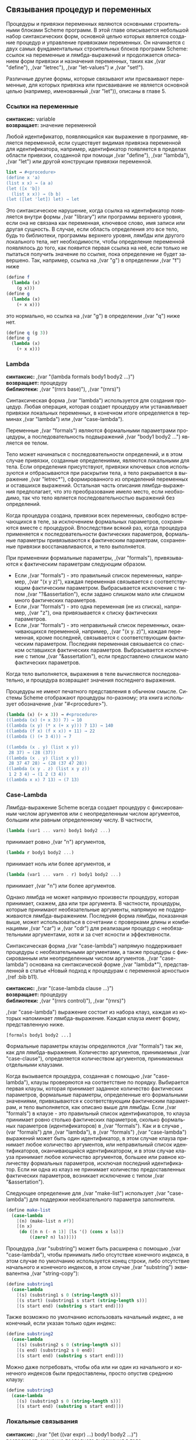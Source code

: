# -*- org-image-actual-width: 'true; -*-
# -*- fill-column: 120; -*-

#+STARTUP: nofninline
#+STARTUP: showall

#+LATEX_CLASS: book
#+LATEX_CLASS_OPTIONS: [11pt,fleqn, oneside]
#+LATEX_HEADER: \usepackage[margin=0.8in]{geometry}
#+LATEX_HEADER: \usepackage[T1,T2A]{fontenc}
#+LATEX_HEADER: \usepackage[unicode]{hyperref}
#+LATEX_HEADER: \usepackage[english,russian]{babel}
#+LANGUAGE: RU
#+OPTIONS: toc:nil title:nil


#+LATEX: \newpage
[[./images/ch4.png]]

** Связывания процедур и переменных

   Процедуры и привязки переменных являются основными строительными блоками Scheme программ. В этой главе описывается
   небольшой набор синтаксических форм, основной целью которых является создание процедур и управление привязками
   переменных. Он начинается с двух самых фундаментальных строительных блоков программ Scheme: ссылок на переменные и
   лямбда-выражений и продолжается описанием форм привязки и назначения переменных, таких как ,(var "define"), ,(var "letrec"),
   ,(var "let-values") и ,(var "set!").

   Различные другие формы, которые связывают или присваивают переменные, для которых привязка или присваивание не
   является основной целью (например, именованный ,(var "let")), описаны в главе 5.

*** Ссылки на переменные

#+BEGIN_VERSE
    *синтаксис:* variable
    *возвращает:* значение переменной
#+END_VERSE

    Любой идентификатор, появляющийся как выражение в программе, является переменной, если существует видимая привязка
    переменной для идентификатора, например, идентификатор появляется в пределах области привязки, созданной при помощи
    ,(var "define"), ,(var "lambda"), ,(var "let") или другой конструкции привязки переменной.

#+begin_src scheme
list → #<procedure>
(define x 'a)
(list x x) → (a a)
(let ([x 'b])
  (list x x)) → (b b)
(let ([let 'let]) let) → let
#+end_src

    Это синтаксическое нарушение, когда ссылка на идентификатор появляется внутри формы ,(var "library") или программы
    верхнего уровня, если она не связана как переменная, ключевое слово, имя записи или другая сущность. В случае, если
    область определения это все тело, будь то библиотеки, программы верхнего уровня, лямбды или другого локального тела,
    нет необходимости, чтобы определение переменной появлялось до того, как появится первая ссылка на неё, если только
    не пытаться получить значение по ссылке, пока определение не будет завершено. Так, например, ссылка на ,(var "g") в
    определении ,(var "f") ниже

#+begin_src scheme
(define f
  (lambda (x)
    (g x)))
(define g
  (lambda (x)
    (+ x x)))
#+end_src

    это нормально, но ссылка на ,(var "g") в определении ,(var "q") ниже нет.

#+begin_src scheme
(define q (g 3))
(define g
  (lambda (x)
    (+ x x)))
#+end_src

*** Lambda

#+BEGIN_VERSE
    *синтаксис:* ,(var "(lambda formals body1 body2 ...)")
    *возвращает:* процедуру
    *библиотеки:* ,(var "(rnrs base)"), ,(var "(rnrs)")
#+END_VERSE

    Синтаксическая форма ,(var "lambda") используется для создания процедур. Любая операция, которая создает процедуру или
    устанавливает привязки локальных переменных, в конечном итоге определяется в терминах ,(var "lambda") или ,(var "case-lambda").

    Переменные ,(var "formals") являются формальными параметрами процедуры, а последовательность подвыражений ,(var "body1 body2 ...")
    является ее телом.

    Тело может начинаться с последовательности определений, и в этом случае привязки, созданные определениями, являются
    локальными для тела. Если определения присутствуют, привязки ключевых слов используются и отбрасываются при
    раскрытии тела, а тело ракрывается в выражение ,(var "letrec*"), сформированного из определений переменных и оставшихся
    выражений. Остальная часть описания лямбда-выражения предполагает, что это преобразование имело место, если
    необходимо, так что тело является последовательностью выражений без определений.

    Когда процедура создана, привязки всех переменных, свободно встречающихся в теле, за исключением формальных
    параметров, сохраняются вместе с процедурой. Впоследствии всякий раз, когда процедура применяется к
    последовательности фактических параметров, формальные параметры привязываются к фактическим параметрам, сохраненные
    привязки восстанавливаются, и тело выполняется.

    При применении формальные параметры, ,(var "formals"), привязываются к фактическим параметрам следующим образом.

    + Если ,(var "formals") - это правильный список переменных, например, ,(var "(x y z)"), каждая переменная связывается с
      соответствующим фактическим параметром. Выбрасывается исключение с типом ,(var "?&assertation"), если задано
      слишком мало или слишком много фактических параметров.
    + Если ,(var "formals") - это одна переменная (не из списка), например, ,(var "z"), она привязывается к списку фактических
      параметров.
    + Если ,(var "formals") - это неправильный список переменных, оканчивающихся переменной, например, ,(var "(x y. z)"), каждая
      переменная, кроме последней, связывается с соответствующим фактическим параметром. Последняя переменная
      связывается со списком оставшихся фактических параметров. Выбрасывается исключение с типом ,(var "&assertation"), если
      предоставлено слишком мало фактических параметров.

    Когда тело выполняется, выражения в теле вычисляются последовательно, и процедура возвращает значения последнего
    выражения.

    Процедуры не имеют печатного представления в обычном смысле. Системы Scheme отображают процедуры по-разному; эта
    книга использует обозначение ,(var "#<procedure>").

#+begin_src scheme
(lambda (x) (+ x 3)) → #<procedure>
((lambda (x) (+ x 3)) 7) → 10
((lambda (x y) (* x (+ x y))) 7 13) → 140
((lambda (f x) (f x x)) + 11) → 22
((lambda () (+ 3 4))) → 7

((lambda (x . y) (list x y))
 28 37) → (28 (37))
((lambda (x . y) (list x y))
 28 37 47 28) → (28 (37 47 28))
((lambda (x y . z) (list x y z))
 1 2 3 4) → (1 2 (3 4))
((lambda x x) 7 13) → (7 13)
#+end_src

*** Case-Lambda

    Лямбда-выражение Scheme всегда создает процедуру с фиксированным числом аргументов или с неопределенным числом
    аргументов, большим или равным определенному числу. В частности,

#+begin_src scheme
(lambda (var1 ... varn) body1 body2 ...)
#+end_src

    принимает ровно ,(var "n") аргументов,

#+begin_src scheme
(lambda r body1 body2 ...)
#+end_src

    принимает ноль или более аргументов, и

#+begin_src scheme
(lambda (var1 ... varn . r) body1 body2 ...)
#+end_src

    принимает ,(var "n") или более аргументов.

    Однако лямбда не может напрямую произвести процедуру, которая принимает, скажем, два или три аргумента. В частности,
    процедуры, которые принимают необязательные аргументы, напрямую не поддерживаются лямбда-выражением. Последняя форма
    лямбды, показанная выше, может использоваться в сочетании с проверками длины и комбинациями ,(var "car") и ,(var "cdr") для
    реализации процедур с необязательными аргументами, хотя и за счет ясности и эффективности.

    Синтаксическая форма ,(var "case-lambda") напрямую поддерживает процедуры с необязательными аргументами, а также процедуры
    с фиксированным или неопределенным числом аргументов. ,(var "case-lambda") основана на синтаксической форме ,(var "lambda*"),
    представленной в статье «Новый подход к процедурам с переменной арностью» ,(ref :bib b11).

#+BEGIN_VERSE
    *синтаксис:* ,(var "(case-lambda clause ...)")
    *возвращает:* процедуру
    *библиотеки:* ,(var "(rnrs control)"), ,(var "(rnrs)")
#+END_VERSE

    ,(var "case-lambda") выражение состоит из набора клауз, каждая из которых напоминает лямбда-выражение. Каждая клауза имеет
    форму, представленную ниже.

#+BEGIN_EXAMPLE
[formals body1 body2 ...]
#+END_EXAMPLE

    Формальные параметры клаузы определяются ,(var "formals") так же, как для лямбда-выражения. Количество аргументов,
    принимаемых ,(var "case-clause"), определяется количеством аргументов, принимаемых отдельными клаузами.

    Когда вызывается процедура, созданная с помощью ,(var "case-lambda"), клаузы проверяются на соответствие по
    порядку. Выбирается первая клаузы, которая принимает заданное количество фактических параметров, формальные
    параметры, определенные его формальными значениями, привязываются к соответствующим фактическим параметрам, и тело
    выполняется, как описано выше для лямбды. Если ,(var "formals") в клаузе - это правильный список идентификаторов, то клауза
    принимает ровно столько фактических параметров, сколько формальных параметров (идентификаторов) в ,(var "formals"). Как и в
    случае ,(var "formals") для ,(var "lambda"), в ,(var "formals") ,(var "case-lambda") выражений может быть один идентификатор, в этом случае
    клауза принимает любое количество аргументов, или неправильный список идентификаторов, оканчивающийся
    идентификатором, и в этом случае клауза принимает любое количество аргументов, большее или равное количеству
    формальных параметров, исключая последний идентификатор. Если ни одна из клауз не принимает количество
    предоставленных фактических параметров, возникает исключение с типом ,(var "&assertation").

    Следующее определение для ,(var "make-list") использует ,(var "case-lambda") для поддержки необязательного параметра заполнителя.

#+begin_src scheme
(define make-list
  (case-lambda
    [(n) (make-list n #f)]
    [(n x)
     (do ([n n (- n 1)] [ls '() (cons x ls)])
         ((zero? n) ls))]))
#+end_src

    Процедура ,(var "substring") может быть расширена с помощью ,(var "case-lambda"), чтобы принимать либо отсутствие конечного
    индекса, в этом случае по умолчанию используется конец строки, либо отсутствие начального и конечного индексов, в
    этом случае ,(var "substring") эквивалентна ,(var "string-copy"):

#+begin_src scheme
(define substring1
  (case-lambda
    [(s) (substring1 s 0 (string-length s))]
    [(s start) (substring1 s start (string-length s))]
    [(s start end) (substring s start end)]))
#+end_src

    Также возможно по умолчанию использовать начальный индекс, а не конечный, если указан только один индекс:

#+begin_src scheme
(define substring2
  (case-lambda
    [(s) (substring2 s 0 (string-length s))]
    [(s end) (substring2 s 0 end)]
    [(s start end) (substring s start end)]))
#+end_src

    Можно даже потребовать, чтобы оба или ни один из начального и конечного индексов были предоставлены, просто
    опустив среднюю клаузу:

#+begin_src scheme
(define substring3
  (case-lambda
    [(s) (substring3 s 0 (string-length s))]
    [(s start end) (substring s start end)]))
#+end_src

*** Локальные связывания

#+BEGIN_VERSE
    *синтаксис:* ,(var "(let ((var expr) ...) body1 body2 ...)")
    *возвращает:* значение последнего выражения в теле
    *библиотеки:* ,(var "(rnrs base)"), ,(var "(rnrs)")
#+END_VERSE

    ,(var "let") устанавливает привязки локальных переменных. Каждая переменная ,(var "var") связана со значением соответствующего
    выражения ,(var "expr"). Тело ,(var "let"), в котором связаны переменные, является последовательностью сабформ ,(var "body1 body2 ...") и
    обрабатывается и выполняется как тело лямбда-выражения.

    Формы ,(var "let"), ,(var "let*"), ,(var "letrec") и ,(var "letrec*") (остальные описаны после ,(var "let")) похожи, но служат несколько разным
    целям. С ,(var "let"), в отличие от ,(var "let*"), ,(var "letrec") и ,(var "letrec*"), выражения ,(var "expr ...") находятся вне области видимости
    переменных ,(var "var ..."). Кроме того, в отличие от ,(var "let*") и ,(var "letrec*"), упорядочение не подразумевается при выполнении
    выражений ,(var "expr ..."). Они могут выполняться слева направо, справа налево или в любом другом порядке по усмотрению
    реализации. Используйте ,(var "let") всякий раз, когда значения не зависят от переменных, а порядок вычисления не важен.

#+begin_src scheme
(let ([x (* 3.0 3.0)] [y (* 4.0 4.0)])
  (sqrt (+ x y))) → 5.0

(let ([x 'a] [y '(b c)])
  (cons x y)) → (a b c)

(let ([x 0] [y 1])
  (let ([x y] [y x])
    (list x y))) → (1 0)
#+end_src

    Следующее определение ,(var "let") показывает типичное происхождение ,(var "let") из ,(var "lambda").

#+begin_src scheme
(define-syntax let
  (syntax-rules ()
    [(_ ((x e) ...) b1 b2 ...)
     ((lambda (x ...) b1 b2 ...) e ...)]))
#+end_src

    Другая форма ,(var "let"), именованный ,(var "let"), описана в разделе 5.4, а полное определение ,(var "let") можно найти в разделе 8.4.

#+BEGIN_VERSE
    *синтаксис:* ,(var "(let* ((var expr) ...) body1 body2 ...)")
    *возвращает:* значение последнего выражения в теле
    *библиотеки:* ,(var "(rnrs base)"), ,(var "(rnrs)")
#+END_VERSE

    ,(var "let*") аналогичен ,(var "let"), за исключением того, что выражения ,(var "expr ...") вычисляются в последовательности слева
    направо, и каждое из этих выражений находится в области видимости переменных слева. Используйте ,(var "let*"), когда
    существует линейная зависимость между значениями или когда важен порядок выполнения.

#+begin_src scheme
(let* ([x (* 5.0 5.0)]
       [y (- x (* 4.0 4.0))])
  (sqrt y)) → 3.0

(let ([x 0] [y 1])
  (let* ([x y] [y x])
    (list x y))) → (1 1)
#+end_src

    Любое выражение ,(var "let*") может быть преобразовано во множество вложенных выражений ,(var "let"). Следующее определение ,(var "let*")
    демонстрирует типичное преобразование.

#+begin_src scheme
(define-syntax let*
  (syntax-rules ()
    [(_ () e1 e2 ...)
     (let () e1 e2 ...)]
    [(_ ((x1 v1) (x2 v2) ...) e1 e2 ...)
     (let ((x1 v1))
       (let* ((x2 v2) ...) e1 e2 ...))]))
#+end_src

#+BEGIN_VERSE
    *синтаксис:* ,(var "(letrec ((var expr) ...) body1 body2 ...)")
    *возвращает:* значение последнего выражения в теле
    *библиотеки:* ,(var "(rnrs base)"), ,(var "(rnrs)")
#+END_VERSE

    ,(var "letrec") аналогичен ,(var "let") и ,(var "let*"), за исключением того, что все выражения ,(var "expr ...") находятся в области видимости
    всех переменных ,(var "var ..."). ,(var "letrec") позволяет определять взаимно рекурсивные процедуры.

#+begin_src scheme
(letrec ([sum (lambda (x)
                (if (zero? x)
                    0
                    (+ x (sum (- x 1)))))])
  (sum 5)) → 15
#+end_src

    Порядок вычисления выражений ,(var "expr ...") не определен, поэтому программа не должна использовать ссылки на любую из
    переменных, связанных выражением ,(var "letrec"), до того, как будут вычислены все значения. (Вхождение переменной в
    лямбда-выражение не считается ссылкой, если только результирующая процедура не будет применена до того, как будут
    вычислены все значения.) Если это ограничение нарушается, возникает исключение с типом ,(var "&assertation").

    ,(var "expr") не должен возвращать более одного раза. То есть оно не должен возвращать как обычно, так и через вызов
    продолжения, полученного во время его выполнения, и оно не должено возвращать дважды через два вызова такого
    продолжения. Реализации не обязаны обнаруживать нарушение этого ограничения, но если они это делают, возникает
    исключение с типом ,(var "&assertation").

    Выберайте ,(var "letrec") вместо ,(var "let") или ,(var "let*"), когда существует круговая зависимость между переменными и их значениями
    и когда порядок выполнения не важен. Выберайте ,(var "letrec*") вместо ,(var "letrec"), когда существует циклическая зависимость,
    и привязки должны выполняться слева направо.

    Выражение формы ,(var "letrec")

#+begin_src scheme
(letrec ((var expr) ...) body1 body2 ...)
#+end_src

    может быть выражено в терминах ,(var "let") и ,(var "set!")

#+begin_src scheme
(let ((var #f) ...)
  (let ((temp expr) ...)
    (set! var temp) ...
    (let () body1 body2 ...)))
#+end_src

    где ,(var "temp ...") - свежие переменные, то есть переменные, которые еще не присутствуют в выражении ,(var "letrec"), по одной
    для каждой пары ,(var "(var expr)"). Внешнее выражение ,(var "let") устанавливает привязки переменных. Начальное значение,
    заданное для каждой переменной неважно, поэтому вместо ,(var "#f") может быть любое значение. Привязки устанавливаются
    первыми, чтобы ,(var "expr ...") мог содержать вхождения переменных, то есть, чтобы выражения вычислялись в области
    видимости переменных. Среднее значение ,(var "let") вычисляет значения и связывает их с временными переменными и ,(var "set!")
    выражение присваивают каждой переменной соответствующее значение. Внутренний ,(var "let") присутствует для случая, если
    тело содержит внутренние определения.

    Определение ,(var "letrec"), которое использует это преобразование, показано в разделе 8.3.

    Это преобразование не налагает ограничения на то, что выражения ,(var "expr") не должны выполнять какие-либо ссылки на
    переменные или их присваивания. Возможны более сложные преобразования, которые усиливают это ограничение и
    фактически производят более эффективный код ,(ref :bib b31).

#+BEGIN_VERSE
    *синтаксис:* ,(var "(letrec* ((var expr) ...) body1 body2 ...)")
    *возвращает:* значение последнего выражения в теле
    *библиотеки:* ,(var "(rnrs base)"), ,(var "(rnrs)")
#+END_VERSE

    ,(var "letrec*") аналогичен ,(var "letrec"), за исключением того, что ,(var "letrec*") вычисляет ,(var "expr ...") в последовательности слева
    направо. Хотя программы по-прежнему не должны использовать ссылку на какой-либо ,(var "var") до того, как соответствующий
    ,(var "expr") будет выполнен, ссылки на ,(var "var") могут быть выполнены в любое время после этого, в том числе во время
    выполнения ,(var "expr") любого последующего связывания.

    Форма выражения ,(var "letrec*")

#+begin_src scheme
(letrec* ((var expr) ...) body1 body2 ...)
#+end_src

    может быть выражена в терминах ,(var "let") и ,(var "set!")

#+begin_src scheme
(let ((var #f) ...)
  (set! var expr) ...
  (let () body1 body2 ...))
#+end_src

    Внешнее выражение ,(var "let") создает связывания, каждое присваивание выполняет выражение и сразу устанавливает
    соответствующей переменной его значение по порядку, а внутренний ,(var "let") выполняет тело. ,(var "let") используется в
    последнем случае, поскольку, как и выражения, тело может содержать и внутренние определения.

#+begin_src scheme
(letrec* ([sum (lambda (x)
                 (if (zero? x)
                     0
                     (+ x (sum (- x 1)))))]
          [f (lambda () (cons n n-sum))]
          [n 15]
          [n-sum (sum n)])
  (f)) → (15 . 120)

(letrec* ([f (lambda () (lambda () g))]
          [g (f)])
  (eq? (g) g)) → #t

(letrec* ([g (f)]
          [f (lambda () (lambda () g))])
  (eq? (g) g)) → exception: attempt to reference undefined variable f
#+end_src

*** Множественные значения

#+BEGIN_VERSE
    *синтаксис:* ,(var "(let-values ((formals expr) ...) body1 body2 ...)")
    *синтаксис:* ,(var "(let*-values ((formals expr) ...) body1 body2 ...)")
    *возвращает:* значение последнего выражения
    *библиотеки:* ,(var "(rnrs base)"), ,(var "(rnrs)")
#+END_VERSE

    ,(var "let-values") - это удобный способ получить несколько значений и связать их с переменными. Он структурирован как
    ,(var "let"), но в произвольной структурой левой части формальных параметров (например, ,(var "lambda")). ,(var "let*-values")
    аналогична, но выполняет привязки в порядке слева направо, как и в случае ,(var "let*"). Исключение с типом ,(var "&assertation")
    возникает, если число значений, возвращаемых выражением, не соответствует списку формальных параметров, как для
    ,(var "lambda") выше. Определение допустимых значений приведено в разделе 8.3.

#+begin_src scheme
(let-values ([(a b) (values 1 2)] [c (values 1 2 3)])
  (list a b c)) → (1 2 (1 2 3))

(let*-values ([(a b) (values 1 2)] [(a b) (values b a)])
  (list a b)) → (2 1)
#+end_src

*** Объявление переменных

#+BEGIN_VERSE
    *синтаксис:* ,(var "(define var expr)")
    *синтаксис:* ,(var "(define var)")
    *синтаксис:* ,(var "(define (var0 var1 ...) body1 body2 ...)")
    *синтаксис:* ,(var "(define (var0 . varr) body1 body2 ...)")
    *синтаксис:* ,(var "(define (var0 var1 var2 ... . varr) body1 body2 ...)")
    *библиотеки:* ,(var "(rnrs base)"), ,(var "(rnrs)")
#+END_VERSE

    В первой форме ,(var "define") создает новое связывание ,(var "var") со значением ,(var "expr"). ,(var "expr") не должен возвращать более одного раза. То есть оно не должен возвращать как обычно, так и через вызов
    продолжения, полученного во время его выполнения, и оно не должено возвращать дважды через два вызова такого
    продолжения. Реализации не обязаны обнаруживать нарушение этого ограничения, но если они это делают, возникает
    исключение с типом ,(var "&assertation").

    Вторая форма эквивалентна ,(var "(define var unspecified)"), где ,(var "unspecified") - это некоторое неопределённое
    значение. Остальные - это сокращенные формы для привязки переменных к процедурам; они идентичны следующему
    определению с точки зрения ,(var "lambda").

#+begin_src scheme
(define var
  (lambda formals
    body1 body2 ...))
#+end_src

    где ,(var "formals") - это ,(var "(var1 ...)"), ,(var "varr") или ,(var "(var1 var2 .... varr)") для третьего, четвертого и пятого форматов.

    Определения могут появляться в начале тела библиотеки, в любом месте среди форм тела программы верхнего уровня, и в
    начале тела ,(var "lambda") или ,(var "case-lambda") или тела любой формы, полученной из ,(var "lambda"), например, ,(var "let"), или ,(var "letrec*").
    Любое тело, начинающееся с последовательности определений, преобразуется во время раскрытия макроса в выражение
    ,(var "letrec*"), как описано в главе 8.1.

    Определения синтаксиса могут появляться вместе с определениями переменных везде, где могут появляться определения
    переменных; см. главу 8.

#+begin_src scheme
(define x 3)
x → 3

(define f
  (lambda (x y)
    (* (+ x y) 2)))
(f 5 4) → 18

(define (sum-of-squares x y)
  (+ (* x x) (* y y)))
(sum-of-squares 3 4) → 25

(define f
  (lambda (x)
    (+ x 1)))
(let ([x 2])
  (define f
    (lambda (y)
      (+ y x)))
  (f 3)) → 5
(f 3) → 4
#+end_src

    Набор определений можно сгруппировать, заключив их в форму ,(var "begin"). Определения, сгруппированные таким образом,
    могут появляться везде, где могут появляться определения обычных переменных и синтаксиса. Они интерпретируются так,
    как будто они написаны отдельно, то есть без заключения в форму ,(var "begin"). Эта функция позволяет синтаксическим
    расширениям раскрываться в группу определений.

#+begin_src scheme
(define-syntax multi-define-syntax
  (syntax-rules ()
    [(_ (var expr) ...)
     (begin
       (define-syntax var expr)
       ...)]))
(let ()
  (define plus
    (lambda (x y)
        (if (zero? x)
            y
            (plus (sub1 x) (add1 y)))))
  (multi-define-syntax
    (add1 (syntax-rules () [(_ e) (+ e 1)]))
    (sub1 (syntax-rules () [(_ e) (- e 1)])))
  (plus 7 8)) → 15
#+end_src

    Многие реализации поддерживают интерактивный «верхний уровень», в котором переменные и другие определения могут
    вводиться интерактивно или загружаться из файлов. Поведение этих определений верхнего уровня выходит за рамки отчета
    ,(var "Revised6"), но касаемо того, что переменные верхнего уровня должны быть определены до того, как будут испольоваться
    или присваиваться, поведение является согласованным в большинстве реализаций. Так, например, ссылка на ,(var "g") в
    определении верхнего уровня для ,(var "f") ниже допустима, и это нормально, если ,(var "g") еще не определено, и предполагается,
    что ,(var "g") это имя переменной, которая должна быть определена в какой-то более поздний момент.

#+begin_src scheme
(define f
  (lambda (x)
    (g x)))
#+end_src

    Если за этим следует определение ,(var "g"), до выполнения ,(var "f"), то предположение о том, что ,(var "g") будет определена как
    переменная, подтверждается, и вызов ,(var "f") работает, как и ожидалось.

#+begin_src scheme
(define g
  (lambda (x)
    (+ x x)))
(f 3) → 6
#+end_src

    Если вместо этого g было определено как ключевое слово для синтаксического расширения, предположение о том, что ,(var "g")
    будет связана как переменная, окажется ложным, и если ,(var "f") не переопределено до его вызова, реализация, вероятно,
    вызовет исключение.

*** Присваивания

#+BEGIN_VERSE
    *синтаксис:* ,(var "(set! var expr)")
    *возвращает:* unspecified
    *библиотеки:* ,(var "(rnrs base)"), ,(var "(rnrs)")
#+END_VERSE

    ,(var "set!") не устанавливает новую привязку для ,(var "var"), а изменяет значение существующей привязки. Сначала он вычисляет
    ,(var "expr"), а затем присваивает ,(var "var") значение ,(var "expr"). Любая последующая ссылка на ,(var "var") в рамках измененной привязки
    возвращает новое значение.

    Назначения не используются так часто в Scheme, как в большинстве других языков, но они полезны для реализации
    изменений состояния.

#+begin_src scheme
(define flip-flop
  (let ([state #f])
    (lambda ()
      (set! state (not state))
      state)))

(flip-flop) → #t
(flip-flop) → #f
(flip-flop) → #t
#+end_src

    Назначения также полезны для кэширования значений. В приведенном ниже примере используется метод, называемый
    мемоизацией, в котором процедура записывает значения, связанные со старыми входными значениями, поэтому нет
    необходимости пересчитывать их, чтобы реализовать быструю версию экспоненциального двукратно рекурсивного
    определения функции Фибоначчи (см. Раздел 3.2).

#+begin_src scheme
(define memoize
  (lambda (proc)
    (let ([cache '()])
      (lambda (x)
        (cond
          [(assq x cache) => cdr]
          [else
           (let ([ans (proc x)])
             (set! cache (cons (cons x ans) cache))
             ans)])))))

(define fibonacci
  (memoize
    (lambda (n)
      (if (< n 2)
          1
          (+ (fibonacci (- n 1)) (fibonacci (- n 2)))))))

(fibonacci 100) → 573147844013817084101
#+end_src

#+LATEX: \newpage
[[./images/ch5.png]]

** Control Operations

   This chapter introduces the syntactic forms and procedures that serve as control structures for Scheme programs, The
   first section covers the most basic control structure, procedure application, and the remaining sections cover
   sequencing, conditional evaluation, recursion, mapping, continuations, delayed evaluation, multiple values, and
   evaluation of programs constructed at run time.

*** Procedure Application

#+BEGIN_VERSE
    *синтаксис:* (expr0 expr1 ...)
    *возвращает:* values of applying the value of expr0 to the values of expr1 ...
#+END_VERSE

    Procedure application is the most basic Scheme control structure. Any structured form without a syntax keyword in
    the first position is a procedure application. The expressions expr0 and expr1 ... are evaluated; each should
    evaluate to a single value. After each of these expressions has been evaluated, the value of expr0 is applied to the
    values of expr1 .... If expr0 does not evaluate to a procedure, or if the procedure does not accept the number of
    arguments provided, an exception with condition type &assertion is raised.

    The order in which the procedure and argument expressions are evaluated is unspecified. It may be left to right,
    right to left, or any other order. The evaluation is guaranteed to be sequential, however: whatever order is chosen,
    each expression is fully evaluated before evaluation of the next is started.

#+begin_src scheme
(+ 3 4) → 7

((if (odd? 3) + -) 6 2) → 8

((lambda (x) x) 5) → 5

(let ([f (lambda (x) (+ x x))])
  (f 8)) → 16
#+end_src

#+BEGIN_VERSE
    *процедура:* (apply procedure obj ... list)
    *возвращает:* the values of applying procedure to obj ... and the elements of list
    *библиотеки:* (rnrs base), (rnrs)
#+END_VERSE

    apply invokes procedure, passing the first obj as the first argument, the second obj as the second argument, and so
    on for each object in obj ..., and passing the elements of list in order as the remaining arguments. Thus, procedure
    is called with as many arguments as there are objs plus elements of list.

    apply is useful when some or all of the arguments to be passed to a procedure are in a list, since it frees the
    programmer from explicitly destructuring the list.

#+begin_src scheme
(apply + '(4 5)) → 9

(apply min '(6 8 3 2 5)) → 2

(apply min  5 1 3 '(6 8 3 2 5)) → 1

(apply vector 'a 'b '(c d e)) → #(a b c d e)

(define first
  (lambda (ls)
    (apply (lambda (x . y) x) ls)))
(define rest
  (lambda (ls)
    (apply (lambda (x . y) y) ls)))
(first '(a b c d)) → a
(rest '(a b c d)) → (b c d)

(apply append
  '(1 2 3)
  '((a b) (c d e) (f))) → (1 2 3 a b c d e f)
#+end_src

*** Sequencing

#+BEGIN_VERSE
    *синтаксис:* (begin expr1 expr2 ...)
    *возвращает:* the values of the last subexpression
    *библиотеки:* (rnrs base), (rnrs)
#+END_VERSE

    The expressions expr1 expr2 ... are evaluated in sequence from left to right. begin is used to sequence assignments,
    input/output, or other operations that cause side effects.

#+begin_src scheme
(define x 3)
(begin
  (set! x (+ x 1))
  (+ x x)) → 8
#+end_src

    A begin form may contain zero or more definitions in place of the expressions expr1 expr2 ..., in which case it is
    considered to be a definition and may appear only where definitions are valid.

#+begin_src scheme
(let ()
  (begin (define x 3) (define y 4))
  (+ x y)) → 7
#+end_src

    This form of begin is primarily used by syntactic extensions that must expand into multiple definitions. (See page
    101.)

    The bodies of many syntactic forms, including lambda, case-lambda, let, let*, letrec, and letrec*, as well as the
    result clauses of cond, case, and do, are treated as if they were inside an implicit begin; i.e., the expressions
    making up the body or result clause are executed in sequence, with the values of the last expression being
    returned.

#+begin_src scheme
(define swap-pair!
  (lambda (x)
    (let ([temp (car x)])
      (set-car! x (cdr x))
      (set-cdr! x temp)
      x)))
(swap-pair! (cons 'a 'b)) → (b . a)
#+end_src

*** Conditionals

#+BEGIN_VERSE
    *синтаксис:* (if test consequent alternative)
    *синтаксис:* (if test consequent)
    *возвращает:* the values of consequent or alternative depending on the value of test
    *библиотеки:* (rnrs base), (rnrs)
#+END_VERSE

    The test, consequent, and alternative subforms must be expressions. If test evaluates to a true value (anything
    other than #f), consequent is evaluated and its values are returned. Otherwise, alternative is evaluated and its
    values are returned. With the second, "one-armed," form, which has no alternative, the result is unspecified if test
    evaluates to false.

#+begin_src scheme
(let ([ls '(a b c)])
  (if (null? ls)
      '()
      (cdr ls))) → (b c)

(let ([ls '()])
  (if (null? ls)
      '()
      (cdr ls))) → ()

(let ([abs
       (lambda (x)
         (if (< x 0)
             (- 0 x)
             x))])
  (abs -4)) → 4

(let ([x -4])
  (if (< x 0)
      (list 'minus (- 0 x))
      (list 'plus 4))) → (minus 4)
#+end_src

#+BEGIN_VERSE
    *процедура:* (not obj)
    *возвращает:* #t if obj is false, #f otherwise
    *библиотеки:* (rnrs base), (rnrs)
#+END_VERSE

    not is equivalent to (lambda (x) (if x #f #t)).

#+begin_src scheme
(not #f) → #t
(not #t) → #f
(not '()) → #f
(not (< 4 5)) → #f
#+end_src

#+BEGIN_VERSE
    *синтаксис:* (and expr ...)
    *возвращает:* see below
    *библиотеки:* (rnrs base), (rnrs)
#+END_VERSE

    If no subexpressions are present, the and form evaluates to #t. Otherwise, and evaluates each subexpression in
    sequence from left to right until only one subexpression remains or a subexpression returns #f. If one subexpression
    remains, it is evaluated and its values are returned. If a subexpression returns #f, and returns #f without
    evaluating the remaining subexpressions. A syntax definition of and appears on page 62.

#+begin_src scheme
(let ([x 3])
  (and (> x 2) (< x 4))) → #t

(let ([x 5])
  (and (> x 2) (< x 4))) → #f

(and #f '(a b) '(c d)) → #f
(and '(a b) '(c d) '(e f)) → (e f)
#+end_src

#+BEGIN_VERSE
    *синтаксис:* (or expr ...)
    *возвращает:* see below
    *библиотеки:* (rnrs base), (rnrs)
#+END_VERSE

    If no subexpressions are present, the or form evaluates to #f. Otherwise, or evaluates each subexpression in
    sequence from left to right until only one subexpression remains or a subexpression returns a value other than
    #f. If one subexpression remains, it is evaluated and its values are returned. If a subexpression returns a value
    other than #f, or returns that value without evaluating the remaining subexpressions. A syntax definition of or
    appears on page 63.

#+begin_src scheme
(let ([x 3])
  (or (< x 2) (> x 4))) → #f

(let ([x 5])
  (or (< x 2) (> x 4))) → #t

(or #f '(a b) '(c d)) → (a b)
#+end_src

#+BEGIN_VERSE
    *синтаксис:* (cond clause1 clause2 ...)
    *возвращает:* see below
    *библиотеки:* (rnrs base), (rnrs)
#+END_VERSE

    Each clause but the last must take one of the forms below.

#+begin_src scheme
(test)
(test expr1 expr2 ...)
(test => expr)
#+end_src

    The last clause may be in any of the above forms, or it may be an "else clause" of the form

#+begin_src scheme
(else expr1 expr2 ...)
#+end_src

    Each test is evaluated in order until one evaluates to a true value or until all of the tests have been
    evaluated. If the first clause whose test evaluates to a true value is in the first form given above, the value of
    test is returned.

    If the first clause whose test evaluates to a true value is in the second form given above, the expressions expr1
    expr2... are evaluated in sequence and the values of the last expression are returned.

    If the first clause whose test evaluates to a true value is in the third form given above, the expression expr is
    evaluated. The value should be a procedure of one argument, which is applied to the value of test. The values of
    this application are returned.

    If none of the tests evaluates to a true value and an else clause is present, the expressions expr1 expr2 ... of the
    else clause are evaluated in sequence and the values of the last expression are returned.

    If none of the tests evaluates to a true value and no else clause is present, the value or values are unspecified.

    See page 305 for a syntax definition of cond.

#+begin_src scheme
(let ([x 0])
  (cond
    [(< x 0) (list 'minus (abs x))]
    [(> x 0) (list 'plus x)]
    [else (list 'zero x)])) → (zero 0)

(define select
  (lambda (x)
    (cond
      [(not (symbol? x))]
      [(assq x '((a . 1) (b . 2) (c . 3))) => cdr]
      [else 0])))

(select 3) → #t
(select 'b) → 2
(select 'e) → 0
#+end_src

#+BEGIN_VERSE
    *синтаксис:* else
    *синтаксис:* =>
    *библиотеки:* (rnrs base), (rnrs exceptions), (rnrs)
#+END_VERSE

    These identifiers are auxiliary keywords for cond. Both also serve as auxiliary keywords for guard, and else also
    serves as an auxiliary keyword for case. It is a syntax violation to reference these identifiers except in contexts
    where they are recognized as auxiliary keywords.

#+BEGIN_VERSE
    *синтаксис:* (when test-expr expr1 expr2 ...)
    *синтаксис:* (unless test-expr expr1 expr2 ...)
    *возвращает:* see below
    *библиотеки:* (rnrs control), (rnrs)
#+END_VERSE

    For when, if test-expr evaluates to a true value, the expressions expr1 expr2 ... are evaluated in sequence, and the
    values of the last expression are returned. If test-expr evaluates to false, none of the other expressions are
    evaluated, and the value or values of when are unspecified.

    For unless, if test-expr evaluates to false, the expressions expr1 expr2 ... are evaluated in sequence, and the
    values of the last expression are returned. If test-expr evaluates to a true value, none of the other expressions
    are evaluated, and the value or values of unless are unspecified.

    A when or unless expression is usually clearer than the corresponding "one-armed" if expression.

#+begin_src scheme
(let ([x -4] [sign 'plus])
  (when (< x 0)
    (set! x (- 0 x))
    (set! sign 'minus))
  (list sign x)) → (minus 4)

(define check-pair
  (lambda (x)
    (unless (pair? x)
      (syntax-violation 'check-pair "invalid argument" x))
    x))

(check-pair '(a b c)) → (a b c)
#+end_src

    when may be defined as follows:

#+begin_src scheme
(define-syntax when
  (syntax-rules ()
    [(_ e0 e1 e2 ...)
     (if e0 (begin e1 e2 ...))]))
#+end_src

    unless may be defined as follows:

#+begin_src scheme
(define-syntax unless
  (syntax-rules ()
    [(_ e0 e1 e2 ...)
     (if (not e0) (begin e1 e2 ...))]))
#+end_src

or in terms of when as follows:

#+begin_src scheme
(define-syntax unless
  (syntax-rules ()
    [(_ e0 e1 e2 ...)
     (when (not e0) e1 e2 ...)]))
#+end_src

#+BEGIN_VERSE
    *синтаксис:* (case expr0 clause1 clause2 ...)
    *возвращает:* see below
    *библиотеки:* (rnrs base), (rnrs)
#+END_VERSE

    Each clause but the last must take the form

#+begin_src scheme
((key ...) expr1 expr2 ...)
#+end_src

    where each key is a datum distinct from the other keys. The last clause may be in the above form or it may be an
    else clause of the form

#+begin_src scheme
(else expr1 expr2 ...)
#+end_src

    expr0 is evaluated and the result is compared (using eqv?) against the keys of each clause in order. If a clause
    containing a matching key is found, the expressions expr1 expr2 ... are evaluated in sequence and the values of the
    last expression are returned.

    If none of the clauses contains a matching key and an else clause is present, the expressions expr1 expr2 ... of the
    else clause are evaluated in sequence and the values of the last expression are returned.

    If none of the clauses contains a matching key and no else clause is present, the value or values are unspecified.

    See page 306 for a syntax definition of case.

#+begin_src scheme
(let ([x 4] [y 5])
  (case (+ x y)
    [(1 3 5 7 9) 'odd]
    [(0 2 4 6 8) 'even]
    [else 'out-of-range])) → odd
#+end_src

*** Recursion and Iteration

#+BEGIN_VERSE
    *синтаксис:* (let name ((var expr) ...) body1 body2 ...)
    *возвращает:* values of the final body expression
    *библиотеки:* (rnrs base), (rnrs)
#+END_VERSE

    This form of let, called named let, is a general-purpose iteration and recursion construct. It is similar to the
    more common form of let (see Section 4.4) in the binding of the variables var ... to the values of expr ... within
    the body body1 body2 ..., which is processed and evaluated like a lambda body. In addition, the variable name is
    bound within the body to a procedure that may be called to recur or iterate; the arguments to the procedure become
    the new values of the variables var ....

    A named let expression of the form

#+begin_src scheme
(let name ((var expr) ...)
  body1 body2 ...)
#+end_src

    can be rewritten with letrec as follows.

#+begin_src scheme
((letrec ((name (lambda (var ...) body1 body2 ...)))
   name)
 expr ...)
#+end_src

    A syntax definition of let that implements this transformation and handles unnamed let as well can be found on
    page 312.

    The procedure divisors defined below uses named let to compute the nontrivial divisors of a nonnegative integer.

#+begin_src scheme
(define divisors
  (lambda (n)
    (let f ([i 2])
      (cond
        [(>= i n) '()]
        [(integer? (/ n i)) (cons i (f (+ i 1)))]
        [else (f (+ i 1))]))))

(divisors 5) → ()
(divisors 32) → (2 4 8 16)
#+end_src

    The version above is non-tail-recursive when a divisor is found and tail-recursive when a divisor is not found. The
    version below is fully tail-recursive. It builds up the list in reverse order, but this is easy to remedy, if
    desired, by reversing the list on exit.

#+begin_src scheme
(define divisors
  (lambda (n)
    (let f ([i 2] [ls '()])
      (cond
        [(>= i n) ls]
        [(integer? (/ n i)) (f (+ i 1) (cons i ls))]
        [else (f (+ i 1) ls)]))))
#+end_src

#+BEGIN_VERSE
    *синтаксис:* (do ((var init update) ...) (test result ...) expr ...)
    *возвращает:* the values of the last result expression
    *библиотеки:* (rnrs control), (rnrs)
#+END_VERSE

    do allows a common restricted form of iteration to be expressed succinctly. The variables var ... are bound
    initially to the values of init ... and are rebound on each subsequent iteration to the values of update .... The
    expressions test, update ..., expr ..., and result ... are all within the scope of the bindings established for var
    ....

    On each step, the test expression test is evaluated. If the value of test is true, iteration ceases, the expressions
    result ... are evaluated in sequence, and the values of the last expression are returned. If no result expressions
    are present, the value or values of the do expression are unspecified.

    If the value of test is false, the expressions expr ... are evaluated in sequence, the expressions update ... are
    evaluated, new bindings for var ... to the values of update ... are created, and iteration continues.

    The expressions expr ... are evaluated only for effect and are often omitted entirely. Any update expression may be
    omitted, in which case the effect is the same as if the update were simply the corresponding var.

    Although looping constructs in most languages require that the loop iterands be updated via assignment, do requires
    the loop iterands var ... to be updated via rebinding. In fact, no side effects are involved in the evaluation of a
    do expression unless they are performed explicitly by its subexpressions.

    See page 313 for a syntax definition of do.

    The definitions of factorial and fibonacci below are straightforward translations of the tail-recursive named-let
    versions given in Section 3.2.

#+begin_src scheme
(define factorial
  (lambda (n)
    (do ([i n (- i 1)] [a 1 (* a i)])
        ((zero? i) a))))

(factorial 10) → 3628800

(define fibonacci
  (lambda (n)
    (if (= n 0)
        0
        (do ([i n (- i 1)] [a1 1 (+ a1 a2)] [a2 0 a1])
            ((= i 1) a1)))))

(fibonacci 6) → 8
#+end_src

    The definition of divisors below is similar to the tail-recursive definition of divisors given with the description
    of named let above.

#+begin_src scheme
(define divisors
  (lambda (n)
    (do ([i 2 (+ i 1)]
         [ls '()
             (if (integer? (/ n i))
                 (cons i ls)
                 ls)])
        ((>= i n) ls))))
#+end_src

    The definition of scale-vector! below, which scales each element of a vector v by a constant k, demonstrates a
    nonempty do body.

#+begin_src scheme
(define scale-vector!
  (lambda (v k)
    (let ([n (vector-length v)])
      (do ([i 0 (+ i 1)])
          ((= i n))
        (vector-set! v i (* (vector-ref v i) k))))))

(define vec (vector 1 2 3 4 5))
(scale-vector! vec 2)
vec → #(2 4 6 8 10)
#+end_src

*** Mapping and Folding

    When a program must recur or iterate over the elements of a list, a mapping or folding operator is often more
    convenient. These operators abstract away from null checks and explicit recursion by applying a procedure to the
    elements of the list one by one. A few mapping operators are also available for vectors and strings.

#+BEGIN_VERSE
    *процедура:* (map procedure list1 list2 ...)
    *возвращает:* list of results
    *библиотеки:* (rnrs base), (rnrs)
#+END_VERSE

    map applies procedure to corresponding elements of the lists list1 list2 ... and returns a list of the resulting
    values. The lists list1 list2 ... must be of the same length. procedure should accept as many arguments as there are
    lists, should return a single value, and should not mutate the list arguments.

#+begin_src scheme
(map abs '(1 -2 3 -4 5 -6)) → (1 2 3 4 5 6)

(map (lambda (x y) (* x y))
     '(1 2 3 4)
     '(8 7 6 5)) → (8 14 18 20)
#+end_src

    While the order in which the applications themselves occur is not specified, the order of the values in the output
    list is the same as that of the corresponding values in the input lists.

    map might be defined as follows.

#+begin_src scheme
(define map
  (lambda (f ls . more)
    (if (null? more)
        (let map1 ([ls ls])
          (if (null? ls)
              '()
              (cons (f (car ls))
                    (map1 (cdr ls)))))
        (let map-more ([ls ls] [more more])
          (if (null? ls)
              '()
              (cons
                (apply f (car ls) (map car more))
                (map-more (cdr ls) (map cdr more))))))))
#+end_src

    No error checking is done by this version of map; f is assumed to be a procedure and the other arguments are assumed
    to be proper lists of the same length. An interesting feature of this definition is that map uses itself to pull out
    the cars and cdrs of the list of input lists; this works because of the special treatment of the single-list case.

#+BEGIN_VERSE
    *процедура:* (for-each procedure list1 list2 ...)
    *возвращает:* unspecified
    *библиотеки:* (rnrs base), (rnrs)
#+END_VERSE

    for-each is similar to map except that for-each does not create and return a list of the resulting values, and
    for-each guarantees to perform the applications in sequence over the elements from left to right. procedure should
    accept as many arguments as there are lists and should not mutate the list arguments. for-each may be defined
    without error checks as follows.

#+begin_src scheme
(define for-each
  (lambda (f ls . more)
    (do ([ls ls (cdr ls)] [more more (map cdr more)])
        ((null? ls))
      (apply f (car ls) (map car more)))))

(let ([same-count 0])
  (for-each
    (lambda (x y)
      (when (= x y)
        (set! same-count (+ same-count 1))))
    '(1 2 3 4 5 6)
    '(2 3 3 4 7 6))
  same-count) → 3
#+end_src

#+BEGIN_VERSE
    *процедура:* (exists procedure list1 list2 ...)
    *возвращает:* see below
    *библиотеки:* (rnrs lists), (rnrs)
#+END_VERSE

    The lists list1 list2 ... must be of the same length. procedure should accept as many arguments as there are lists
    and should not mutate the list arguments. If the lists are empty, exists returns #f. Otherwise, exists applies
    procedure to corresponding elements of the lists list1 list2 ... in sequence until either the lists each have only
    one element or procedure returns a true value t. In the former case, exists tail-calls procedure, applying it to the
    remaining element of each list. In the latter case, exists returns t.

#+begin_src scheme
(exists symbol? '(1.0 #\a "hi" '())) → #f

(exists member
        '(a b c)
        '((c b) (b a) (a c))) → (b a)

(exists (lambda (x y z) (= (+ x y) z))
        '(1 2 3 4)
        '(1.2 2.3 3.4 4.5)
        '(2.3 4.4 6.4 8.6)) → #t
#+end_src

    exists may be defined (somewhat inefficiently and without error checks) as follows:

#+begin_src scheme
(define exists
  (lambda (f ls . more)
    (and (not (null? ls))
      (let exists ([x (car ls)] [ls (cdr ls)] [more more])
        (if (null? ls)
            (apply f x (map car more))
            (or (apply f x (map car more))
                (exists (car ls) (cdr ls) (map cdr more))))))))
#+end_src

#+BEGIN_VERSE
    *процедура:* (for-all procedure list1 list2 ...)
    *возвращает:* see below
    *библиотеки:* (rnrs lists), (rnrs)
#+END_VERSE

    The lists list1 list2 ... must be of the same length. procedure should accept as many arguments as there are lists
    and should not mutate the list arguments. If the lists are empty, for-all returns #t. Otherwise, for-all applies
    procedure to corresponding elements of the lists list1 list2 ... in sequence until either the lists each have only
    one element left or procedure returns #f. In the former case, for-all tail-calls procedure, applying it to the
    remaining element of each list. In the latter case, for-all returns #f.

#+begin_src scheme
(for-all symbol? '(a b c d)) → #t

(for-all =
         '(1 2 3 4)
         '(1.0 2.0 3.0 4.0)) → #t

(for-all (lambda (x y z) (= (+ x y) z))
         '(1 2 3 4)
         '(1.2 2.3 3.4 4.5)
         '(2.2 4.3 6.5 8.5)) → #f
#+end_src

    for-all may be defined (somewhat inefficiently and without error checks) as follows:

#+begin_src scheme
(define for-all
  (lambda (f ls . more)
    (or (null? ls)
      (let for-all ([x (car ls)] [ls (cdr ls)] [more more])
        (if (null? ls)
            (apply f x (map car more))
            (and (apply f x (map car more))
                 (for-all (car ls) (cdr ls) (map cdr more))))))))
#+end_src

#+BEGIN_VERSE
    *процедура:* (fold-left procedure obj list1 list2 ...)
    *возвращает:* see below
    *библиотеки:* (rnrs lists), (rnrs)
#+END_VERSE

    The list arguments should all have the same length. procedure should accept one more argument than the number of
    list arguments and return a single value. It should not mutate the list arguments.

    fold-left returns obj if the list arguments are empty. If they are not empty, fold-left applies procedure to obj and
    the cars of list1 list2 ..., then recurs with the value returned by procedure in place of obj and the cdr of each
    list in place of the list.

#+begin_src scheme
(fold-left cons '() '(1 2 3 4)) → ((((() . 1) . 2) . 3) . 4)

(fold-left
  (lambda (a x) (+ a (* x x)))
  0 '(1 2 3 4 5)) → 55

(fold-left
  (lambda (a . args) (append args a))
  '(question)
  '(that not to)
  '(is to be)
  '(the be: or)) → (to be or not to be: that is the question)
#+end_src

#+BEGIN_VERSE
    *процедура:* (fold-right procedure obj list1 list2 ...)
    *возвращает:* see below
    *библиотеки:* (rnrs lists), (rnrs)
#+END_VERSE

    The list arguments should all have the same length. procedure should accept one more argument than the number of
    list arguments and return a single value. It should not mutate the list arguments.

    fold-right returns obj if the list arguments are empty. If they are not empty, fold-right recurs with the cdr of
    each list replacing the list, then applies procedure to the cars of list1 list2 ... and the result returned by the
    recursion.

#+begin_src scheme
(fold-right cons '() '(1 2 3 4)) → (1 2 3 4)

(fold-right
  (lambda (x a) (+ a (* x x)))
  0 '(1 2 3 4 5)) → 55

(fold-right
  (lambda (x y a) (cons* x y a))   → (parting is such sweet sorrow
  '((with apologies))                gotta go see ya tomorrow
  '(parting such sorrow go ya)       (with apologies))
  '(is sweet gotta see tomorrow))
#+end_src

#+BEGIN_VERSE
    *процедура:* (vector-map procedure vector1 vector1 ...)
    *возвращает:* vector of results
    *библиотеки:* (rnrs base), (rnrs)
#+END_VERSE

    vector-map applies procedure to corresponding elements of vector1 vector2 ... and returns a vector of the resulting
    values. The vectors vector1 vector2 ... must be of the same length, and procedure should accept as many arguments as
    there are vectors and return a single value.

#+begin_src scheme
(vector-map abs '#(1 -2 3 -4 5 -6)) → #(1 2 3 4 5 6)
(vector-map (lambda (x y) (* x y))
  '#(1 2 3 4)
  '#(8 7 6 5)) → #(8 14 18 20)
#+end_src

    While the order in which the applications themselves occur is not specified, the order of the values in the output
    vector is the same as that of the corresponding values in the input vectors.

#+BEGIN_VERSE
    *процедура:* (vector-for-each procedure vector1 vector2 ...)
    *возвращает:* unspecified
    *библиотеки:* (rnrs base), (rnrs)
#+END_VERSE

    vector-for-each is similar to vector-map except that vector-for-each does not create and return a vector of the
    resulting values, and vector-for-each guarantees to perform the applications in sequence over the elements from left
    to right.

#+begin_src scheme
(let ([same-count 0])
  (vector-for-each
    (lambda (x y)
      (when (= x y)
        (set! same-count (+ same-count 1))))
    '#(1 2 3 4 5 6)
    '#(2 3 3 4 7 6))
  same-count) → 3
#+end_src

#+BEGIN_VERSE
    *процедура:* (string-for-each procedure string1 string2 ...)
    *возвращает:* unspecified
    *библиотеки:* (rnrs base), (rnrs)
#+END_VERSE

    string-for-each is similar to for-each and vector-for-each except that the inputs are strings rather than lists or
    vectors.

#+begin_src scheme
(let ([ls '()])
  (string-for-each
    (lambda r (set! ls (cons r ls)))
    "abcd"
    "===="
    "1234")
  (map list->string (reverse ls))) → ("a=1" "b=2" "c=3" "d=4")
#+end_src

*** Continuations

    Continuations in Scheme are procedures that represent the remainder of a computation from a given point in the
    computation. They may be obtained with call-with-current-continuation, which can be abbreviated to call/cc.

#+BEGIN_VERSE
    *процедура:* (call/cc procedure)
    *процедура:* (call-with-current-continuation procedure)
    *возвращает:* see below
    *библиотеки:* (rnrs base), (rnrs)
#+END_VERSE

    These procedures are the same. The shorter name is often used for the obvious reason that it requires fewer
    keystrokes to type.

    call/cc obtains its continuation and passes it to procedure, which should accept one argument. The continuation
    itself is represented by a procedure. Each time this procedure is applied to zero or more values, it returns the
    values to the continuation of the call/cc application. That is, when the continuation procedure is called, it
    returns its arguments as the values of the application of call/cc.

    If procedure returns normally when passed the continuation procedure, the values returned by call/cc are the values
    returned by procedure.

    Continuations allow the implementation of nonlocal exits, backtracking [14,29], coroutines [16], and multitasking
    [10,32].

    The example below illustrates the use of a continuation to perform a nonlocal exit from a loop.

#+begin_src scheme
(define member
  (lambda (x ls)
    (call/cc
      (lambda (break)
        (do ([ls ls (cdr ls)])
            ((null? ls) #f)
          (when (equal? x (car ls))
            (break ls)))))))

(member 'd '(a b c)) → #f
(member 'b '(a b c)) → (b c)
#+end_src

    Additional examples are given in Sections 3.3 and 12.11.

    The current continuation is typically represented internally as a stack of procedure activation records, and
    obtaining the continuation involves encapsulating the stack within a procedural object. Since an encapsulated stack
    has indefinite extent, some mechanism must be used to preserve the stack contents indefinitely. This can be done
    with surprising ease and efficiency and with no impact on programs that do not use continuations [17].

#+BEGIN_VERSE
    *процедура:* (dynamic-wind in body out)
    *возвращает:* values resulting from the application of body
    *библиотеки:* (rnrs base), (rnrs)
#+END_VERSE

    dynamic-wind offers "protection" from continuation invocation. It is useful for performing tasks that must be
    performed whenever control enters or leaves body, either normally or by continuation application.

    The three arguments in, body, and out must be procedures and should accept zero arguments, i.e., they should be
    thunks. Before applying body, and each time body is entered subsequently by the application of a continuation
    created within body, the in thunk is applied. Upon normal exit from body and each time body is exited by the
    application of a continuation created outside body, the out thunk is applied.

    Thus, it is guaranteed that in is invoked at least once. In addition, if body ever returns, out is invoked at least
    once.

    The following example demonstrates the use of dynamic-wind to be sure that an input port is closed after processing,
    regardless of whether the processing completes normally.

#+begin_src scheme
(let ([p (open-input-file "input-file")])
  (dynamic-wind
    (lambda () #f)
    (lambda () (process p))
    (lambda () (close-port p))))
#+end_src

    Common Lisp provides a similar facility (unwind-protect) for protection from nonlocal exits. This is often
    sufficient. unwind-protect provides only the equivalent to out, however, since Common Lisp does not support fully
    general continuations. Here is how unwind-protect might be specified with dynamic-wind.

#+begin_src scheme
(define-syntax unwind-protect
  (syntax-rules ()
    [(_ body cleanup ...)
     (dynamic-wind
       (lambda () #f)
       (lambda () body)
       (lambda () cleanup ...))]))

((call/cc
   (let ([x 'a])
     (lambda (k)
       (unwind-protect
         (k (lambda () x))
         (set! x 'b)))))) → b
#+end_src

    Some Scheme implementations support a controlled form of assignment known as fluid binding, in which a variable
    takes on a temporary value during a given computation and reverts to the old value after the computation has
    completed. The syntactic form fluid-let defined below in terms of dynamic-wind permits the fluid binding of a single
    variable x to the value of an expression e within a the body b1 b2 ....

#+begin_src scheme
(define-syntax fluid-let
  (syntax-rules ()
    [(_ ((x e)) b1 b2 ...)
     (let ([y e])
       (let ([swap (lambda () (let ([t x]) (set! x y) (set! y t)))])
         (dynamic-wind swap (lambda () b1 b2 ...) swap)))]))
#+end_src

    Implementations that support fluid-let typically extend it to allow an indefinite number of (x e) pairs, as with
    let.

    If no continuations are invoked within the body of a fluid-let, the behavior is the same as if the variable were
    simply assigned the new value on entry and assigned the old value on return.

#+begin_src scheme
(let ([x 3])
  (+ (fluid-let ([x 5])
       x)
     x)) → 8
#+end_src

    A fluid-bound variable also reverts to the old value if a continuation created outside of the fluid-let is invoked.

#+begin_src scheme
(let ([x 'a])
  (let ([f (lambda () x)])
    (cons (call/cc
            (lambda (k)
              (fluid-let ([x 'b])
                (k (f)))))
          (f)))) → (b . a)
#+end_src

    If control has left a fluid-let body, either normally or by the invocation of a continuation, and control reenters
    the body by the invocation of a continuation, the temporary value of the fluid-bound variable is
    reinstated. Furthermore, any changes to the temporary value are maintained and reflected upon reentry.

#+begin_src scheme
(define reenter #f)
(define x 0)
(fluid-let ([x 1])
  (call/cc (lambda (k) (set! reenter k)))
  (set! x (+ x 1))
  x) → 2
x → 0
(reenter '*) → 3
(reenter '*) → 4
x → 0
#+end_src

    A library showing how dynamic-wind might be implemented were it not already built in is given below. In addition to
    defining dynamic-wind, the code defines a version of call/cc that does its part to support dynamic-wind.

#+begin_src scheme
(library (dynamic-wind)
  (export dynamic-wind call/cc
    (rename (call/cc call-with-current-continuation)))
  (import (rename (except (rnrs) dynamic-wind) (call/cc rnrs:call/cc)))

  (define winders '())

  (define common-tail
    (lambda (x y)
      (let ([lx (length x)] [ly (length y)])
        (do ([x (if (> lx ly) (list-tail x (- lx ly)) x) (cdr x)]
             [y (if (> ly lx) (list-tail y (- ly lx)) y) (cdr y)])
            ((eq? x y) x)))))

  (define do-wind
    (lambda (new)
      (let ([tail (common-tail new winders)])
        (let f ([ls winders])
          (if (not (eq? ls tail))
              (begin
                (set! winders (cdr ls))
                ((cdar ls))
                (f (cdr ls)))))
        (let f ([ls new])
          (if (not (eq? ls tail))
              (begin
                (f (cdr ls))
                ((caar ls))
                (set! winders ls)))))))

  (define call/cc
    (lambda (f)
      (rnrs:call/cc
        (lambda (k)
          (f (let ([save winders])
               (lambda (x)
                 (unless (eq? save winders) (do-wind save))
                 (k x))))))))

  (define dynamic-wind
    (lambda (in body out)
      (in)
      (set! winders (cons (cons in out) winders))
      (let-values ([ans* (body)])
        (set! winders (cdr winders))
        (out)
        (apply values ans*)))))
#+end_src

    Together, dynamic-wind and call/cc manage a list of winders. A winder is a pair of in and out thunks established by
    a call to dynamic-wind. Whenever dynamic-wind is invoked, the in thunk is invoked, a new winder containing the in
    and out thunks is placed on the winders list, the body thunk is invoked, the winder is removed from the winders
    list, and the out thunk is invoked. This ordering ensures that the winder is on the winders list only when control
    has passed through in and not yet entered out. Whenever a continuation is obtained, the winders list is saved, and
    whenever the continuation is invoked, the saved winders list is reinstated. During reinstatement, the out thunk of
    each winder on the current winders list that is not also on the saved winders list is invoked, followed by the in
    thunk of each winder on the saved winders list that is not also on the current winders list. The winders list is
    updated incrementally, again to ensure that a winder is on the current winders list only if control has passed
    through its in thunk and not entered its out thunk.

    The test (not (eq? save winders)) performed in call/cc is not strictly necessary but makes invoking a continuation
    less costly whenever the saved winders list is the same as the current winders list.

*** Delayed Evaluation

    The syntactic form delay and the procedure force may be used in combination to implement lazy evaluation. An
    expression subject to lazy evaluation is not evaluated until its value is required and, once evaluated, is never
    reevaluated.

#+BEGIN_VERSE
    *синтаксис:* (delay expr)
    *возвращает:* a promise
    *процедура:* (force promise)
    *возвращает:* result of forcing promise
    *библиотеки:* (rnrs r5rs)
#+END_VERSE

    The first time a promise created by delay is forced (with force), it evaluates expr, "remembering" the resulting
    value. Thereafter, each time the promise is forced, it returns the remembered value instead of reevaluating expr.

    delay and force are typically used only in the absence of side effects, e.g., assignments, so that the order of
    evaluation is unimportant.

    The benefit of using delay and force is that some amount of computation might be avoided altogether if it is delayed
    until absolutely required. Delayed evaluation may be used to construct conceptually infinite lists, or streams. The
    example below shows how a stream abstraction may be built with delay and force. A stream is a promise that, when
    forced, returns a pair whose cdr is a stream.

#+begin_src scheme
(define stream-car
  (lambda (s)
    (car (force s))))

(define stream-cdr
  (lambda (s)
    (cdr (force s))))

(define counters
  (let next ([n 1])
    (delay (cons n (next (+ n 1))))))

(stream-car counters) → 1

(stream-car (stream-cdr counters)) → 2

(define stream-add
  (lambda (s1 s2)
    (delay (cons
             (+ (stream-car s1) (stream-car s2))
             (stream-add (stream-cdr s1) (stream-cdr s2))))))

(define even-counters
  (stream-add counters counters))

(stream-car even-counters) → 2

(stream-car (stream-cdr even-counters)) → 4

#+end_src

    delay may be defined by

#+begin_src scheme
(define-syntax delay
  (syntax-rules ()
    [(_ expr) (make-promise (lambda () expr))]))
#+end_src

    where make-promise might be defined as follows.

#+begin_src scheme
(define make-promise
  (lambda (p)
    (let ([val #f] [set? #f])
      (lambda ()
        (unless set?
          (let ([x (p)])
            (unless set?
              (set! val x)
              (set! set? #t))))
        val))))
#+end_src

    With this definition of delay, force simply invokes the promise to force evaluation or to retrieve the saved value.

#+begin_src scheme
(define force
  (lambda (promise)
    (promise)))
#+end_src

    The second test of the variable set? in make-promise is necessary in the event that, as a result of applying p, the
    promise is recursively forced. Since a promise must always return the same value, the result of the first
    application of p to complete is returned.

    Whether delay and force handle multiple return values is unspecified; the implementation given above does not, but
    the following version does, with the help of call-with-values and apply.

#+begin_src scheme
(define make-promise
  (lambda (p)
    (let ([vals #f] [set? #f])
      (lambda ()
        (unless set?
          (call-with-values p
            (lambda x
              (unless set?
                (set! vals x)
                (set! set? #t)))))
        (apply values vals)))))

(define p (delay (values 1 2 3)))
(force p) → 1
           2
           3
(call-with-values (lambda () (force p)) +) → 6
#+end_src

    Neither implementation is quite right, since force must raise an exception with condition type &assertion if its
    argument is not a promise. Since distinguishing procedures created by make-promise from other procedures is
    impossible, force cannot do so reliably. The following reimplementation of make-promise and force represents
    promises as records of the type promise to allow force to make the required check.

#+begin_src scheme
(define-record-type promise
  (fields (immutable p) (mutable vals) (mutable set?))
  (protocol (lambda (new) (lambda (p) (new p #f #f)))))

(define force
  (lambda (promise)
    (unless (promise? promise)
      (assertion-violation 'promise "invalid argument" promise))
    (unless (promise-set? promise)
      (call-with-values (promise-p promise)
        (lambda x
          (unless (promise-set? promise)
            (promise-vals-set! promise x)
            (promise-set?-set! promise #t)))))
    (apply values (promise-vals promise))))
#+end_src

*** Multiple Values

    While all Scheme primitives and most user-defined procedures return exactly one value, some programming problems are
    best solved by returning zero values, more than one value, or even a variable number of values. For example, a
    procedure that partitions a list of values into two sublists needs to return two values. While it is possible for
    the producer of multiple values to package them into a data structure and for the consumer to extract them, it is
    often cleaner to use the built-in multiple-values interface. This interface consists of two procedures: values and
    call-with-values. The former produces multiple values and the latter links procedures that produce multiple-value
    values with procedures that consume them.

#+BEGIN_VERSE
    *процедура:* (values obj ...)
    *возвращает:* obj ...
    *библиотеки:* (rnrs base), (rnrs)
#+END_VERSE

    The procedure values accepts any number of arguments and simply passes (returns) the arguments to its continuation.

#+begin_src scheme
(values) →

(values 1) → 1

(values 1 2 3) → 1
                2
                3

(define head&tail
  (lambda (ls)
    (values (car ls) (cdr ls))))

(head&tail '(a b c)) → a
                      (b c)
#+end_src

#+BEGIN_VERSE
    *процедура:* (call-with-values producer consumer)
    *возвращает:* see below
    *библиотеки:* (rnrs base), (rnrs)
#+END_VERSE

    producer and consumer must be procedures. call-with-values applies consumer to the values returned by invoking
    producer without arguments.

#+begin_src scheme
(call-with-values
  (lambda () (values 'bond 'james))
  (lambda (x y) (cons y x))) → (james . bond)

(call-with-values values list) → '()
#+end_src

    In the second example, values itself serves as the producer. It receives no arguments and thus returns no
    values. list is thus applied to no arguments and so returns the empty list.

    The procedure dxdy defined below computes the change in x and y coordinates for a pair of points whose coordinates
    are represented by (x . y) pairs.

#+begin_src scheme
(define dxdy
  (lambda (p1 p2)
    (values (- (car p2) (car p1))
            (- (cdr p2) (cdr p1)))))

(dxdy '(0 . 0) '(0 . 5)) → 0
                          5
#+end_src

    dxdy can be used to compute the length and slope of a segment represented by two endpoints.

#+begin_src scheme
(define segment-length
  (lambda (p1 p2)
    (call-with-values
      (lambda () (dxdy p1 p2))
      (lambda (dx dy) (sqrt (+ (* dx dx) (* dy dy)))))))

(define segment-slope
  (lambda (p1 p2)
    (call-with-values
      (lambda () (dxdy p1 p2))
      (lambda (dx dy) (/ dy dx)))))

(segment-length '(1 . 4) '(4 . 8)) → 5
(segment-slope '(1 . 4) '(4 . 8)) → 4/3
#+end_src

    We can of course combine these to form one procedure that returns two values.

#+begin_src scheme
(define describe-segment
  (lambda (p1 p2)
    (call-with-values
      (lambda () (dxdy p1 p2))
      (lambda (dx dy)
        (values
          (sqrt (+ (* dx dx) (* dy dy)))
          (/ dy dx))))))

(describe-segment '(1 . 4) '(4 . 8)) → 5
                                     → 4/3
#+end_src

    The example below employs multiple values to divide a list nondestructively into two sublists of alternating
    elements.

#+begin_src scheme
(define split
  (lambda (ls)
    (if (or (null? ls) (null? (cdr ls)))
        (values ls '())
        (call-with-values
          (lambda () (split (cddr ls)))
          (lambda (odds evens)
            (values (cons (car ls) odds)
                    (cons (cadr ls) evens)))))))

(split '(a b c d e f)) → (a c e)
                        (b d f)
#+end_src

    At each level of recursion, the procedure split returns two values: a list of the odd-numbered elements from the
    argument list and a list of the even-numbered elements.

    The continuation of a call to values need not be one established by a call to call-with-values, nor must only values
    be used to return to a continuation established by call-with-values. In particular, (values e) and e are equivalent
    expressions. For example:

#+begin_src scheme
(+ (values 2) 4) → 6

(if (values #t) 1 2) → 1

(call-with-values
  (lambda () 4)
  (lambda (x) x)) → 4
#+end_src

    Similarly, values may be used to pass any number of values to a continuation that ignores the values, as in the
    following.

#+begin_src scheme
(begin (values 1 2 3) 4) → 4
#+end_src

    Because a continuation may accept zero or more than one value, continuations obtained via call/cc may accept zero or
    more than one argument.

#+begin_src scheme
(call-with-values
  (lambda ()
    (call/cc (lambda (k) (k 2 3))))
  (lambda (x y) (list x y))) → (2 3)
#+end_src

    The behavior is unspecified when a continuation expecting exactly one value receives zero values or more than one
    value. For example, the behavior of each of the following expressions is unspecified. Some implementations raise an
    exception, while others silently suppress additional values or supply defaults for missing values.

#+begin_src scheme
(if (values 1 2) 'x 'y)

(+ (values) 5)
#+end_src

    Programs that wish to force extra values to be ignored in particular contexts can do so easily by calling
    call-with-values explicitly. A syntactic form, which we might call first, can be defined to abstract the discarding
    of more than one value when only one is desired.

#+begin_src scheme
(define-syntax first
  (syntax-rules ()
    [(_ expr)
     (call-with-values
       (lambda () expr)
       (lambda (x . y) x))]))

(if (first (values #t #f)) 'a 'b) → a
#+end_src

    Since implementations are required to raise an exception with condition type &assertion if a procedure does not
    accept the number of arguments passed to it, each of the following raises an exception.

#+begin_src scheme
(call-with-values
  (lambda () (values 2 3 4))
  (lambda (x y) x))

(call-with-values
  (lambda () (call/cc (lambda (k) (k 0))))
  (lambda (x y) x))
#+end_src

    Since producer is most often a lambda expression, it is often convenient to use a syntactic extension that
    suppresses the lambda expression in the interest of readability.

#+begin_src scheme
(define-syntax with-values
  (syntax-rules ()
    [(_ expr consumer)
     (call-with-values (lambda () expr) consumer)]))

(with-values (values 1 2) list) → (1 2)
(with-values (split '(1 2 3 4))
  (lambda (odds evens)
    evens)) → (2 4)
#+end_src

    If the consumer is also a lambda expression, the multiple-value variants of let and let* described in Section 4.5
    are usually even more convenient.

#+begin_src scheme
(let-values ([(odds evens) (split '(1 2 3 4))])
  evens) → (2 4)

(let-values ([ls (values 'a 'b 'c)])
  ls) → (a b c)
#+end_src

    Many standard syntactic forms and procedures pass along multiple values. Most of these are "automatic," in the sense
    that nothing special must be done by the implementation to make this happen. The usual expansion of let into a
    direct lambda call automatically propagates multiple values produced by the body of the let. Other operators must be
    coded specially to pass along multiple values. The call-with-port procedure (page 7.6), for example, calls its
    procedure argument, then closes the port argument before returning the procedure's values, so it must save the
    values temporarily. This is easily accomplished via let-values, apply, and values:

#+begin_src scheme
(define call-with-port
  (lambda (port proc)
    (let-values ([val* (proc port)])
      (close-port port)
      (apply values val*))))
#+end_src

    If this seems like too much overhead when a single value is returned, the code can use call-with-values and
    case-lambda to handle the single-value case more efficiently:

#+begin_src scheme
(define call-with-port
  (lambda (port proc)
    (call-with-values (lambda () (proc port))
      (case-lambda
        [(val) (close-port port) val]
        [val* (close-port port) (apply values val*)]))))
#+end_src

    The definitions of values and call-with-values (and concomitant redefinition of call/cc) in the library below
    demonstrate that the multiple-return-values interface could be implemented in Scheme if it were not already built
    in. No error checking can be done, however, for the case in which more than one value is returned to a single-value
    context, such as the test part of an if expression.

#+begin_src scheme
(library (mrvs)
  (export call-with-values values call/cc
    (rename (call/cc call-with-current-continuation)))
  (import
    (rename
      (except (rnrs) values call-with-values)
      (call/cc rnrs:call/cc)))

  (define magic (cons 'multiple 'values))

  (define magic?
    (lambda (x)
      (and (pair? x) (eq? (car x) magic))))

  (define call/cc
    (lambda (p)
      (rnrs:call/cc
        (lambda (k)
          (p (lambda args
               (k (apply values args))))))))

  (define values
    (lambda args
      (if (and (not (null? args)) (null? (cdr args)))
          (car args)
          (cons magic args))))

  (define call-with-values
    (lambda (producer consumer)
      (let ([x (producer)])
        (if (magic? x)
            (apply consumer (cdr x))
            (consumer x))))))
#+end_src

    Multiple values can be implemented more efficiently [2], but this code serves to illustrate the meanings of the
    operators and may be used to provide multiple values in older, nonstandard implementations that do not support
    them.

*** Eval

    Scheme's eval procedure allows programmers to write programs that construct and evaluate other programs. This
    ability to do run-time meta programming should not be overused but is handy when needed.

#+BEGIN_VERSE
    *процедура:* (eval obj environment)
    *возвращает:* values of the Scheme expression represented by obj in environment
    *библиотеки:* (rnrs eval)
#+END_VERSE

    If obj does not represent a syntactically valid expression, eval raises an exception with condition type
    &syntax. The environments returned by environment, scheme-report-environment, and null-environment are
    immutable. Thus, eval also raises an exception with condition type &syntax if an assignment to any of the variables
    in the environment appears within the expression.

#+begin_src scheme
(define cons 'not-cons)
(eval '(let ([x 3]) (cons x 4)) (environment '(rnrs))) → (3 . 4)

(define lambda 'not-lambda)
(eval '(lambda (x) x) (environment '(rnrs))) → #<procedure>

(eval '(cons 3 4) (environment)) → exception
#+end_src

#+BEGIN_VERSE
    *процедура:* (environment import-spec ...)
    *возвращает:* an environment
    *библиотеки:* (rnrs eval)
#+END_VERSE

    environment returns an environment formed from the combined bindings of the given import specifiers. Each
    import-spec must be an s-expression representing a valid import specifier (see Chapter 10).

#+begin_src scheme
(define env (environment '(rnrs) '(prefix (rnrs lists) $)))
(eval '($cons* 3 4 (* 5 8)) env) → (3 4 . 40)
#+end_src

#+BEGIN_VERSE
    *процедура:* (null-environment version)
    *процедура:* (scheme-report-environment version)
    *возвращает:* an R5RS compatibility environment
    *библиотеки:* (rnrs r5rs)
#+END_VERSE

    version must be the exact integer 5.

    null-environment returns an environment containing bindings for the keywords whose meanings are defined by the
    Revised5 Report on Scheme, along with bindings for the auxiliary keywords else, =>, ..., and _.

    scheme-report-environment returns an environment containing the same keyword bindings as the environment returned by
    null-environment along with bindings for the variables whose meanings are defined by the Revised5 Report on Scheme,
    except those not defined by the Revised6 Report: load, interaction-environment, transcript-on, transcript-off, and
    char-ready?.

    The bindings for each of the identifiers in the environments returned by these procedures are those of the
    corresponding Revised6 Report library, so this does not provide full backward compatibility, even if the excepted
    identifier bindings are not used.

#+LATEX: \newpage
[[./images/ch6.png]]

** Operations on Objects

   This chapter describes the operations on objects, including lists, numbers, characters, strings, vectors,
   bytevectors, symbols, booleans, hashtables, and enumerations. The first section covers constant objects and
   quotation. The second section describes generic equivalence predicates for comparing two objects and predicates for
   determining the type of an object. Later sections describe procedures that deal primarily with one of the object
   types mentioned above. There is no section treating operations on procedures, since the only operation defined
   specifically for procedures is application, and this is described in Chapter 5. Operations on ports are covered in
   the more general discussion of input and output in Chapter 7. A mechanism for defining new data types is described in
   Chapter 9.

*** Constants and Quotation

#+BEGIN_VERSE
    *синтаксис:* constant
    *возвращает:* constant
#+END_VERSE

    constant is any self-evaluating constant, i.e., a number, boolean, character, string, or bytevector. Constants are
    immutable; see the note in the description of quote below.

#+begin_src scheme
3.2 → 3.2
#f → #f
#\c → #\c
"hi" → "hi"
#vu8(3 4 5) → #vu8(3 4 5)
#+end_src

#+BEGIN_VERSE
    *синтаксис:* (quote obj)
    *синтаксис:* 'obj
    *возвращает:* obj
    *библиотеки:* (rnrs base), (rnrs)
#+END_VERSE

    'obj is equivalent to (quote obj). The abbreviated form is converted into the longer form by the Scheme reader (see
    read).

    quote inhibits the normal evaluation rule for obj, allowing obj to be employed as data. Although any Scheme object
    may be quoted, quotation is not necessary for self-evaluating constants, i.e., numbers, booleans, characters,
    strings, and bytevectors.

    Quoted and self-evaluating constants are immutable. That is, programs should not alter a constant via set-car!,
    string-set!, etc., and implementations are permitted to raise an exception with condition type &assertion if such an
    alteration is attempted. If an attempt to alter an immutable object is undetected, the behavior of the program is
    unspecified. An implementation may choose to share storage among different constants to save space.

#+begin_src scheme
(+ 2 3) → 5
'(+ 2 3) → (+ 2 3)
(quote (+ 2 3)) → (+ 2 3)
'a → a
'cons → cons
'() → ()
'7 → 7
#+end_src

#+BEGIN_VERSE
    *синтаксис:* (quasiquote obj ...)
    *синтаксис:* `obj
    *синтаксис:* (unquote obj ...)
    *синтаксис:* ,obj
    *синтаксис:* (unquote-splicing obj ...)
    *синтаксис:* ,@obj
    *возвращает:* see below
    *библиотеки:* (rnrs base), (rnrs)
#+END_VERSE

    `obj is equivalent to (quasiquote obj), ,obj is equivalent to (unquote obj), and ,@obj is equivalent to
    (unquote-splicing obj). The abbreviated forms are converted into the longer forms by the Scheme reader (see read).

    quasiquote is similar to quote, but it allows parts of the quoted text to be "unquoted." Within a quasiquote
    expression, unquote and unquote-splicing subforms are evaluated, and everything else is quoted, i.e., left
    unevaluated. The value of each unquote subform is inserted into the output in place of the unquote form, while the
    value of each unquote-splicing subform is spliced into the surrounding list or vector structure. unquote and
    unquote-splicing are valid only within quasiquote expressions.

    quasiquote expressions may be nested, with each quasiquote introducing a new level of quotation and each unquote or
    unquote-splicing taking away a level of quotation. An expression nested within n quasiquote expressions must be
    within n unquote or unquote-splicing expressions to be evaluated.

#+begin_src scheme
`(+ 2 3) → (+ 2 3)

`(+ 2 ,(* 3 4)) → (+ 2 12)
`(a b (,(+ 2 3) c) d) → (a b (5 c) d)
`(a b ,(reverse '(c d e)) f g) → (a b (e d c) f g)
(let ([a 1] [b 2])
  `(,a . ,b)) → (1 . 2)

`(+ ,@(cdr '(* 2 3))) → (+ 2 3)
`(a b ,@(reverse '(c d e)) f g) → (a b e d c f g)
(let ([a 1] [b 2])
  `(,a ,@b)) → (1 . 2)
`#(,@(list 1 2 3)) → #(1 2 3)

'`,(cons 'a 'b) → `,(cons 'a 'b)
`',(cons 'a 'b) → '(a . b)

#+end_src

    unquote and unquote-splicing forms with zero or more than one subform are valid only in splicing (list or vector)
    contexts. (unquote obj ...) is equivalent to (unquote obj) ..., and (unquote-splicing obj ...) is equivalent to
    (unquote-splicing obj) .... These forms are primarily useful as intermediate forms in the output of the quasiquote
    expander. They support certain useful nested quasiquotation idioms [3], such as ,@,@, which has the effect of a
    doubly indirect splicing when used within a doubly nested and doubly evaluated quasiquote expression.

#+begin_src scheme
`(a (unquote) b) → (a b)
`(a (unquote (+ 3 3)) b) → (a 6 b)
`(a (unquote (+ 3 3) (* 3 3)) b) → (a 6 9 b)

(let ([x '(m n)]) ``(a ,@,@x f)) → `(a (unquote-splicing m n) f)
(let ([x '(m n)])
  (eval `(let ([m '(b c)] [n '(d e)]) `(a ,@,@x f))
        (environment '(rnrs)))) → (a b c d e f)
#+end_src

    unquote and unquote-splicing are auxiliary keywords for quasiquote. It is a syntax violation to reference these
    identifiers except in contexts where they are recognized as auxiliary keywords.

*** Generic Equivalence and Type Predicates

    This section describes the basic Scheme predicates (procedures returning one of the boolean values #t or #f) for
    determining the type of an object or the equivalence of two objects. The equivalence predicates eq?, eqv?, and
    equal? are discussed first, followed by the type predicates.

#+BEGIN_VERSE
    *процедура:* (eq? obj1 obj2)
    *возвращает:* #t if obj1 and obj2 are identical, #f otherwise
    *библиотеки:* (rnrs base), (rnrs)
#+END_VERSE

    In most Scheme systems, two objects are considered identical if they are represented internally by the same pointer
    value and distinct (not identical) if they are represented internally by different pointer values, although other
    criteria, such as time-stamping, are possible.

    Although the particular rules for object identity vary somewhat from system to system, the following rules always
    hold.

    + Two objects of different types (booleans, the empty list, pairs, numbers, characters, strings, vectors, symbols,
      and procedures) are distinct.
    + Two objects of the same type with different contents or values are distinct.
    + The boolean object #t is identical to itself wherever it appears, and #f is identical to itself wherever it
      appears, but #t and #f are distinct.
    + The empty list () is identical to itself wherever it appears.
    + Two symbols are identical if and only if they have the same name (by string=?).
    + A constant pair, vector, string, or bytevector is identical to itself, as is a pair, vector, string, or bytevector
      created by an application of cons, vector, string, make-bytevector, etc. Two pairs, vectors, strings, or
      bytevectors created by different applications of cons, vector, string, make-bytevector, etc., are distinct. One
      consequence is that cons, for example, may be used to create a unique object distinct from all other objects.
    + Two procedures that may behave differently are distinct. A procedure created by an evaluation of a lambda
      expression is identical to itself. Two procedures created by the same lambda expression at different times, or by
      similar lambda expressions, may or may not be distinct.

    eq? cannot be used to compare numbers and characters reliably. Although every inexact number is distinct from every
    exact number, two exact numbers, two inexact numbers, or two characters with the same value may or may not be
    identical.

    Since constant objects are immutable, i.e., programs should not modify them via vector-set!, set-car!, or any other
    structure mutation operation, all or portions of different quoted constants or self-evaluating literals may be
    represented internally by the same object. Thus, eq? may return #t when applied to equal parts of different
    immutable constants.

    eq? is most often used to compare symbols or to check for pointer equivalence of allocated objects, e.g., pairs,
    vectors, or record instances.

#+begin_src scheme
(eq? 'a 3) → #f
(eq? #t 't) → #f
(eq? "abc" 'abc) → #f
(eq? "hi" '(hi)) → #f
(eq? #f '()) → #f

(eq? 9/2 7/2) → #f
(eq? 3.4 53344) → #f
(eq? 3 3.0) → #f
(eq? 1/3 #i1/3) → #f

(eq? 9/2 9/2) → unspecified
(eq? 3.4 (+ 3.0 .4)) → unspecified
(let ([x (* 12345678987654321 2)])
  (eq? x x)) → unspecified

(eq? #\a #\b) → #f
(eq? #\a #\a) → unspecified
(let ([x (string-ref "hi" 0)])
  (eq? x x)) → unspecified

(eq? #t #t) → #t
(eq? #f #f) → #t
(eq? #t #f) → #f
(eq? (null? '()) #t) → #t
(eq? (null? '(a)) #f) → #t

(eq? (cdr '(a)) '()) → #t

(eq? 'a 'a) → #t
(eq? 'a 'b) → #f
(eq? 'a (string->symbol "a")) → #t

(eq? '(a) '(b)) → #f
(eq? '(a) '(a)) → unspecified
(let ([x '(a . b)]) (eq? x x)) → #t
(let ([x (cons 'a 'b)])
  (eq? x x)) → #t
(eq? (cons 'a 'b) (cons 'a 'b)) → #f

(eq? "abc" "cba") → #f
(eq? "abc" "abc") → unspecified
(let ([x "hi"]) (eq? x x)) → #t
(let ([x (string #\h #\i)]) (eq? x x)) → #t
(eq? (string #\h #\i)
     (string #\h #\i)) → #f

(eq? '#vu8(1) '#vu8(1)) → unspecified
(eq? '#vu8(1) '#vu8(2)) → #f
(let ([x (make-bytevector 10 0)])
  (eq? x x)) → #t
(let ([x (make-bytevector 10 0)])
  (eq? x (make-bytevector 10 0))) → #f

(eq? '#(a) '#(b)) → #f
(eq? '#(a) '#(a)) → unspecified
(let ([x '#(a)]) (eq? x x)) → #t
(let ([x (vector 'a)])
  (eq? x x)) → #t
(eq? (vector 'a) (vector 'a)) → #f

(eq? car car) → #t
(eq? car cdr) → #f
(let ([f (lambda (x) x)])
  (eq? f f)) → #t
(let ([f (lambda () (lambda (x) x))])
  (eq? (f) (f))) → unspecified
(eq? (lambda (x) x) (lambda (y) y)) → unspecified

(let ([f (lambda (x)
           (lambda ()
             (set! x (+ x 1))
             x))])
  (eq? (f 0) (f 0))) → #f
#+end_src

#+BEGIN_VERSE
    *процедура:* (eqv? obj1 obj2)
    *возвращает:* #t if obj1 and obj2 are equivalent, #f otherwise
    *библиотеки:* (rnrs base), (rnrs)
#+END_VERSE

    eqv? is similar to eq? except eqv? is guaranteed to return #t for two characters that are considered equal by char=?
    and two numbers that are (a) considered equal by = and (b) cannot be distinguished by any other operation besides
    eq? and eqv?. A consequence of (b) is that (eqv? -0.0 +0.0) is #f even though (= -0.0 +0.0) is #t in systems that
    distinguish -0.0 and +0.0, such as those based on IEEE floating-point arithmetic. This is because operations such as
    / can expose the difference:

#+begin_src scheme
(/ 1.0 -0.0) → -inf.0
(/ 1.0 +0.0) → +inf.0
#+end_src

    Similarly, although 3.0 and 3.0+0.0i are considered numerically equal, they are not considered equivalent by eqv? if
    -0.0 and 0.0 have different representations.

#+begin_src scheme
(= 3.0+0.0i 3.0) → #t
(eqv? 3.0+0.0i 3.0) → #f
#+end_src

    The boolean value returned by eqv? is not specified when the arguments are NaNs.

#+begin_src scheme
(eqv? +nan.0 (/ 0.0 0.0)) → unspecified
#+end_src

    eqv? is less implementation-dependent but generally more expensive than eq?.

#+begin_src scheme
(eqv? 'a 3) → #f
(eqv? #t 't) → #f
(eqv? "abc" 'abc) → #f
(eqv? "hi" '(hi)) → #f
(eqv? #f '()) → #f

(eqv? 9/2 7/2) → #f
(eqv? 3.4 53344) → #f
(eqv? 3 3.0) → #f
(eqv? 1/3 #i1/3) → #f

(eqv? 9/2 9/2) → #t
(eqv? 3.4 (+ 3.0 .4)) → #t
(let ([x (* 12345678987654321 2)])
  (eqv? x x)) → #t

(eqv? #\a #\b) → #f
(eqv? #\a #\a) → #t
(let ([x (string-ref "hi" 0)])
  (eqv? x x)) → #t

(eqv? #t #t) → #t
(eqv? #f #f) → #t
(eqv? #t #f) → #f
(eqv? (null? '()) #t) → #t
(eqv? (null? '(a)) #f) → #t

(eqv? (cdr '(a)) '()) → #t

(eqv? 'a 'a) → #t
(eqv? 'a 'b) → #f
(eqv? 'a (string->symbol "a")) → #t

(eqv? '(a) '(b)) → #f
(eqv? '(a) '(a)) → unspecified
(let ([x '(a . b)]) (eqv? x x)) → #t
(let ([x (cons 'a 'b)])
  (eqv? x x)) → #t
(eqv? (cons 'a 'b) (cons 'a 'b)) → #f

(eqv? "abc" "cba") → #f
(eqv? "abc" "abc") → unspecified
(let ([x "hi"]) (eqv? x x)) → #t
(let ([x (string #\h #\i)]) (eqv? x x)) → #t
(eqv? (string #\h #\i)
      (string #\h #\i)) → #f

(eqv? '#vu8(1) '#vu8(1)) → unspecified
(eqv? '#vu8(1) '#vu8(2)) → #f
(let ([x (make-bytevector 10 0)])
  (eqv? x x)) → #t
(let ([x (make-bytevector 10 0)])
  (eqv? x (make-bytevector 10 0))) → #f

(eqv? '#(a) '#(b)) → #f
(eqv? '#(a) '#(a)) → unspecified
(let ([x '#(a)]) (eqv? x x)) → #t
(let ([x (vector 'a)])
  (eqv? x x)) → #t
(eqv? (vector 'a) (vector 'a)) → #f

(eqv? car car) → #t
(eqv? car cdr) → #f
(let ([f (lambda (x) x)])
  (eqv? f f)) → #t
(let ([f (lambda () (lambda (x) x))])
  (eqv? (f) (f))) → unspecified
(eqv? (lambda (x) x) (lambda (y) y)) → unspecified

(let ([f (lambda (x)
           (lambda ()
             (set! x (+ x 1))
             x))])
  (eqv? (f 0) (f 0))) → #f
#+end_src

#+BEGIN_VERSE
    *процедура:* (equal? obj1 obj2)
    *возвращает:* #t if obj1 and obj2 have the same structure and contents, #f otherwise
    *библиотеки:* (rnrs base), (rnrs)
#+END_VERSE

    Two objects are equal if they are equivalent according to eqv?, strings that are string=?, bytevectors that are
    bytevector=?, pairs whose cars and cdrs are equal, or vectors of the same length whose corresponding elements are
    equal.

    equal? is required to terminate even for cyclic arguments and return #t "if and only if the (possibly infinite)
    unfoldings of its arguments into regular trees are equal as ordered trees" [24]. In essence, two values are
    equivalent, in the sense of equal?, if the structure of the two objects cannot be distinguished by any composition
    of pair and vector accessors along with the eqv?, string=?, and bytevector=? procedures for comparing data at the
    leaves.

    Implementing equal? efficiently is tricky [1], and even with a good implementation, it is likely to be more
    expensive than either eqv? or eq?.

#+begin_src scheme
(equal? 'a 3) → #f
(equal? #t 't) → #f
(equal? "abc" 'abc) → #f
(equal? "hi" '(hi)) → #f
(equal? #f '()) → #f

(equal? 9/2 7/2) → #f
(equal? 3.4 53344) → #f
(equal? 3 3.0) → #f
(equal? 1/3 #i1/3) → #f

(equal? 9/2 9/2) → #t
(equal? 3.4 (+ 3.0 .4)) → #t
(let ([x (* 12345678987654321 2)])
  (equal? x x)) → #t

(equal? #\a #\b) → #f
(equal? #\a #\a) → #t
(let ([x (string-ref "hi" 0)])
  (equal? x x)) → #t

(equal? #t #t) → #t
(equal? #f #f) → #t
(equal? #t #f) → #f
(equal? (null? '()) #t) → #t
(equal? (null? '(a)) #f) → #t

(equal? (cdr '(a)) '()) → #t

(equal? 'a 'a) → #t
(equal? 'a 'b) → #f
(equal? 'a (string->symbol "a")) → #t

(equal? '(a) '(b)) → #f
(equal? '(a) '(a)) → #t
(let ([x '(a . b)]) (equal? x x)) → #t
(let ([x (cons 'a 'b)])
  (equal? x x)) → #t
(equal? (cons 'a 'b) (cons 'a 'b)) → #t

(equal? "abc" "cba") → #f
(equal? "abc" "abc") → #t
(let ([x "hi"]) (equal? x x)) → #t
(let ([x (string #\h #\i)]) (equal? x x)) → #t
(equal? (string #\h #\i)
        (string #\h #\i)) → #t

(equal? '#vu8(1) '#vu8(1)) → #t
(equal? '#vu8(1) '#vu8(2)) → #f
(let ([x (make-bytevector 10 0)])
  (equal? x x)) → #t
(let ([x (make-bytevector 10 0)])
  (equal? x (make-bytevector 10 0))) → #t

(equal? '#(a) '#(b)) → #f
(equal? '#(a) '#(a)) → #t
(let ([x '#(a)]) (equal? x x)) → #t
(let ([x (vector 'a)])
  (equal? x x)) → #t
(equal? (vector 'a) (vector 'a)) → #t

(equal? car car) → #t
(equal? car cdr) → #f
(let ([f (lambda (x) x)])
  (equal? f f)) → #t
(let ([f (lambda () (lambda (x) x))])
  (equal? (f) (f))) → unspecified
(equal? (lambda (x) x) (lambda (y) y)) → unspecified

(let ([f (lambda (x)
           (lambda ()
             (set! x (+ x 1))
             x))])
  (equal? (f 0) (f 0))) → #f

(equal?
  (let ([x (cons 'x 'x)])
    (set-car! x x)
    (set-cdr! x x)
    x)
  (let ([x (cons 'x 'x)])
    (set-car! x x)
    (set-cdr! x x)
    (cons x x))) → #t
#+end_src

#+BEGIN_VERSE
    *процедура:* (boolean? obj)
    *возвращает:* #t if obj is either #t or #f, #f otherwise
    *библиотеки:* (rnrs base), (rnrs)
#+END_VERSE

    boolean? is equivalent to (lambda (x) (or (eq? x #t) (eq? x #f))).

#+begin_src scheme
(boolean? #t) → #t
(boolean? #f) → #t
(or (boolean? 't) (boolean? '())) → #f
#+end_src

#+BEGIN_VERSE
    *процедура:* (null? obj)
    *возвращает:* #t if obj is the empty list, #f otherwise
    *библиотеки:* (rnrs base), (rnrs)
#+END_VERSE

    null? is equivalent to (lambda (x) (eq? x '())).

#+begin_src scheme
(null? '()) → #t
(null? '(a)) → #f
(null? (cdr '(a))) → #t
(null? 3) → #f
(null? #f) → #f
#+end_src

#+BEGIN_VERSE
    *процедура:* (pair? obj)
    *возвращает:* #t if obj is a pair, #f otherwise
    *библиотеки:* (rnrs base), (rnrs)
#+END_VERSE

#+begin_src scheme
(pair? '(a b c)) → #t
(pair? '(3 . 4)) → #t
(pair? '()) → #f
(pair? '#(a b)) → #f
(pair? 3) → #f
#+end_src

#+BEGIN_VERSE
    *процедура:* (number? obj)
    *возвращает:* #t if obj is a number object, #f otherwise
    *процедура:* (complex? obj)
    *возвращает:* #t if obj is a complex number object, #f otherwise
    *процедура:* (real? obj)
    *возвращает:* #t if obj is a real number object, #f otherwise
    *процедура:* (rational? obj)
    *возвращает:* #t if obj is a rational number object, #f otherwise
    *процедура:* (integer? obj)
    *возвращает:* #t if obj is an integer object, #f otherwise
    *библиотеки:* (rnrs base), (rnrs)
#+END_VERSE

    These predicates form a hierarchy: any integer is rational, any rational is real, any real is complex, and any
    complex is numeric. Most implementations do not provide internal representations for irrational numbers, so all real
    numbers are typically rational as well.

    The real?, rational?, and integer? predicates do not recognize as real, rational, or integer complex numbers with
    inexact zero imaginary parts.

#+begin_src scheme
(integer? 1901) → #t
(rational? 1901) → #t
(real? 1901) → #t
(complex? 1901) → #t
(number? 1901) → #t

(integer? -3.0) → #t
(rational? -3.0) → #t
(real? -3.0) → #t
(complex? -3.0) → #t
(number? -3.0) → #t

(integer? 7+0i) → #t
(rational? 7+0i) → #t
(real? 7+0i) → #t
(complex? 7+0i) → #t
(number? 7+0i) → #t

(integer? -2/3) → #f
(rational? -2/3) → #t
(real? -2/3) → #t
(complex? -2/3) → #t
(number? -2/3) → #t

(integer? -2.345) → #f
(rational? -2.345) → #t
(real? -2.345) → #t
(complex? -2.345) → #t
(number? -2.345) → #t

(integer? 7.0+0.0i) → #f
(rational? 7.0+0.0i) → #f
(real? 7.0+0.0i) → #f
(complex? 7.0+0.0i) → #t
(number? 7.0+0.0i) → #t

(integer? 3.2-2.01i) → #f
(rational? 3.2-2.01i) → #f
(real? 3.2-2.01i) → #f
(complex? 3.2-2.01i) → #t
(number? 3.2-2.01i) → #t

(integer? 'a) → #f
(rational? '(a b c)) → #f
(real? "3") → #f
(complex? '#(1 2)) → #f
(number? #\a) → #f
#+end_src

#+BEGIN_VERSE
    *процедура:* (real-valued? obj)
    *возвращает:* #t if obj is a real number, #f otherwise
    *процедура:* (rational-valued? obj)
    *возвращает:* #t if obj is a rational number, #f otherwise
    *процедура:* (integer-valued? obj)
    *возвращает:* #t if obj is an integer, #f otherwise
    *библиотеки:* (rnrs base), (rnrs)
#+END_VERSE

    These predicates are similar to real?, rational?, and integer?, but treat as real, rational, or integral complex
    numbers with inexact zero imaginary parts.

#+begin_src scheme
(integer-valued? 1901) → #t
(rational-valued? 1901) → #t
(real-valued? 1901) → #t

(integer-valued? -3.0) → #t
(rational-valued? -3.0) → #t
(real-valued? -3.0) → #t

(integer-valued? 7+0i) → #t
(rational-valued? 7+0i) → #t
(real-valued? 7+0i) → #t

(integer-valued? -2/3) → #f
(rational-valued? -2/3) → #t
(real-valued? -2/3) → #t

(integer-valued? -2.345) → #f
(rational-valued? -2.345) → #t
(real-valued? -2.345) → #t

(integer-valued? 7.0+0.0i) → #t
(rational-valued? 7.0+0.0i) → #t
(real-valued? 7.0+0.0i) → #t

(integer-valued? 3.2-2.01i) → #f
(rational-valued? 3.2-2.01i) → #f
(real-valued? 3.2-2.01i) → #f
#+end_src

    As with real?, rational?, and integer?, these predicates return #f for all non-numeric values.

#+begin_src scheme
(integer-valued? 'a) → #f
(rational-valued? '(a b c)) → #f
(real-valued? "3") → #f
#+end_src

#+BEGIN_VERSE
    *процедура:* (char? obj)
    *возвращает:* #t if obj is a character, #f otherwise
    *библиотеки:* (rnrs base), (rnrs)
#+END_VERSE

#+begin_src scheme
(char? 'a) → #f
(char? 97) → #f
(char? #\a) → #t
(char? "a") → #f
(char? (string-ref (make-string 1) 0)) → #t
#+end_src

#+BEGIN_VERSE
    *процедура:* (string? obj)
    *возвращает:* #t if obj is a string, #f otherwise
    *библиотеки:* (rnrs base), (rnrs)
#+END_VERSE

#+begin_src scheme
(string? "hi") → #t
(string? 'hi) → #f
(string? #\h) → #f
#+end_src

#+BEGIN_VERSE
    *процедура:* (vector? obj)
    *возвращает:* #t if obj is a vector, #f otherwise
    *библиотеки:* (rnrs base), (rnrs)
#+END_VERSE

#+begin_src scheme
(vector? '#()) → #t
(vector? '#(a b c)) → #t
(vector? (vector 'a 'b 'c)) → #t
(vector? '()) → #f
(vector? '(a b c)) → #f
(vector? "abc") → #f
#+end_src

#+BEGIN_VERSE
    *процедура:* (symbol? obj)
    *возвращает:* #t if obj is a symbol, #f otherwise
    *библиотеки:* (rnrs base), (rnrs)
#+END_VERSE

#+begin_src scheme
(symbol? 't) → #t
(symbol? "t") → #f
(symbol? '(t)) → #f
(symbol? #\t) → #f
(symbol? 3) → #f
(symbol? #t) → #f
#+end_src

#+BEGIN_VERSE
    *процедура:* (procedure? obj)
    *возвращает:* #t if obj is a procedure, #f otherwise
    *библиотеки:* (rnrs base), (rnrs)
#+END_VERSE

#+begin_src scheme
(procedure? car) → #t
(procedure? 'car) → #f
(procedure? (lambda (x) x)) → #t
(procedure? '(lambda (x) x)) → #f
(call/cc procedure?) → #t
#+end_src

#+BEGIN_VERSE
    *процедура:* (bytevector? obj)
    *возвращает:* #t if obj is a bytevector, #f otherwise
    *библиотеки:* (rnrs bytevectors), (rnrs)
#+END_VERSE

#+begin_src scheme
(bytevector? #vu8()) → #t
(bytevector? '#()) → #f
(bytevector? "abc") → #f
#+end_src

#+BEGIN_VERSE
    *процедура:* (hashtable? obj)
    *возвращает:* #t if obj is a hashtable, #f otherwise
    *библиотеки:* (rnrs hashtables), (rnrs)
#+END_VERSE

#+begin_src scheme
(hashtable? (make-eq-hashtable)) → #t
(hashtable? '(not a hash table)) → #f
#+end_src

*** Lists and Pairs

    The pair, or cons cell, is the most fundamental of Scheme's structured object types. The most common use for pairs
    is to build lists, which are ordered sequences of pairs linked one to the next by the cdr field. The elements of the
    list occupy the car fields of the pairs. The cdr of the last pair in a proper list is the empty list, (); the cdr of
    the last pair in an improper list can be anything other than ().

    Pairs may be used to construct binary trees. Each pair in the tree structure is an internal node of the binary tree;
    its car and cdr are the children of the node.

    Proper lists are printed as sequences of objects separated by whitespace and enclosed in parentheses. Matching pairs
    of brackets ( [ ] ) may be used in place of parentheses. For example, (1 2 3) and (a [nested list]) are proper
    lists. The empty list is written as ().

    Improper lists and trees require a slightly more complex syntax. A single pair is written as two objects separated
    by whitespace and a dot, e.g., (a . b). This is referred to as dotted-pair notation. Improper lists and trees are
    also written in dotted-pair notation; the dot appears wherever necessary, e.g., (1 2 3 . 4) or ((1 . 2) . 3). Proper
    lists may be written in dotted-pair notation as well. For example, (1 2 3) may be written as (1 . (2 . (3 . ()))).

    It is possible to create a circular list or a cyclic graph by destructively altering the car or cdr field of a pair,
    using set-car! or set-cdr!. Such lists are not considered proper lists.

    Procedures that accept a list argument are required to detect that the list is improper only to the extent that they
    actually traverse the list far enough either (a) to attempt to operate on a non-list tail or (b) to loop
    indefinitely due to a circularity. For example, member need not detect that a list is improper if it actually finds
    the element being sought, and list-ref need never detect circularities, because its recursion is bounded by the
    index argument.

#+BEGIN_VERSE
    *процедура:* (cons obj1 obj2)
    *возвращает:* a new pair whose car and cdr are obj1 and obj2
    *библиотеки:* (rnrs base), (rnrs)
#+END_VERSE

    cons is the pair constructor procedure. obj1 becomes the car and obj2 becomes the cdr of the new pair.

#+begin_src scheme
(cons 'a '()) → (a)
(cons 'a '(b c)) → (a b c)
(cons 3 4) → (3 . 4)
#+end_src

#+BEGIN_VERSE
    *процедура:* (car pair)
    *возвращает:* the car of pair
    *библиотеки:* (rnrs base), (rnrs)
#+END_VERSE

    The empty list is not a pair, so the argument must not be the empty list.

#+begin_src scheme
(car '(a)) → a
(car '(a b c)) → a
(car (cons 3 4)) → 3
#+end_src

#+BEGIN_VERSE
    *процедура:* (cdr pair)
    *возвращает:* the cdr of pair
    *библиотеки:* (rnrs base), (rnrs)
#+END_VERSE

    The empty list is not a pair, so the argument must not be the empty list.

#+begin_src scheme
(cdr '(a)) → ()
(cdr '(a b c)) → (b c)
(cdr (cons 3 4)) → 4
#+end_src

#+BEGIN_VERSE
    *процедура:* (set-car! pair obj)
    *возвращает:* unspecified
    *библиотеки:* (rnrs mutable-pairs)
#+END_VERSE

    set-car! changes the car of pair to obj.

#+begin_src scheme
(let ([x (list 'a 'b 'c)])
  (set-car! x 1)
  x) → (1 b c)
#+end_src

#+BEGIN_VERSE
    *процедура:* (set-cdr! pair obj)
    *возвращает:* unspecified
    *библиотеки:* (rnrs mutable-pairs)
#+END_VERSE

    set-cdr! changes the cdr of pair to obj.

#+begin_src scheme
(let ([x (list 'a 'b 'c)])
  (set-cdr! x 1)
  x) → (a . 1)
#+end_src

#+BEGIN_VERSE
    *процедура:* (caar pair)
    *процедура:* (cadr pair)  →
    *процедура:* (cddddr pair)
    *возвращает:* the caar, cadr, ..., or cddddr of pair
    *библиотеки:* (rnrs base), (rnrs)
#+END_VERSE

    These procedures are defined as the composition of up to four cars and cdrs. The a's and d's between the c and r
    represent the application of car or cdr in order from right to left. For example, the procedure cadr applied to a
    pair yields the car of the cdr of the pair and is equivalent to (lambda (x) (car (cdr x))).

#+begin_src scheme
(caar '((a))) → a
(cadr '(a b c)) → b
(cdddr '(a b c d)) → (d)
(cadadr '(a (b c))) → c
#+end_src

#+BEGIN_VERSE
    *процедура:* (list obj ...)
    *возвращает:* a list of obj ...
    *библиотеки:* (rnrs base), (rnrs)
#+END_VERSE

    list is equivalent to (lambda x x).

#+begin_src scheme
(list) → ()
(list 1 2 3) → (1 2 3)
(list 3 2 1) → (3 2 1)
#+end_src

#+BEGIN_VERSE
    *процедура:* (cons* obj ... final-obj)
    *возвращает:* a list of obj ... terminated by final-obj
    *библиотеки:* (rnrs lists), (rnrs)
#+END_VERSE

    If the objects obj ... are omitted, the result is simply final-obj. Otherwise, a list of obj ... is constructed, as
    with list, except that the final cdr field is final-obj instead of (). If final-obj is not a list, the result is an
    improper list.

#+begin_src scheme
(cons* '()) → ()
(cons* '(a b)) → (a b)
(cons* 'a 'b 'c) → (a b . c)
(cons* 'a 'b '(c d)) → (a b c d)
#+end_src

#+BEGIN_VERSE
    *процедура:* (list? obj)
    *возвращает:* #t if obj is a proper list, #f otherwise
    *библиотеки:* (rnrs base), (rnrs)
#+END_VERSE

    list? must return #f for all improper lists, including cyclic lists. A definition of list? is shown on page 67.

#+begin_src scheme
(list? '()) → #t
(list? '(a b c)) → #t
(list? 'a) → #f
(list? '(3 . 4)) → #f
(list? 3) → #f
(let ([x (list 'a 'b 'c)])
  (set-cdr! (cddr x) x)
  (list? x)) → #f
#+end_src

#+BEGIN_VERSE
    *процедура:* (length list)
    *возвращает:* the number of elements in list
    *библиотеки:* (rnrs base), (rnrs)
#+END_VERSE

    length may be defined as follows, using an adaptation of the hare and tortoise algorithm used for the definition of
    list? on page 67.

#+begin_src scheme
(define length
  (lambda (x)
    (define improper-list
      (lambda ()
        (assertion-violation 'length "not a proper list" x)))

    (let f ([h x] [t x] [n 0])
      (if (pair? h)
          (let ([h (cdr h)])
            (if (pair? h)
                (if (eq? h t)
                    (improper-list)
                    (f (cdr h) (cdr t) (+ n 2)))
                (if (null? h)
                    (+ n 1)
                    (improper-list))))
          (if (null? h)
              n
              (improper-list))))))

(length '()) → 0
(length '(a b c)) → 3
(length '(a b . c)) → exception
(length
  (let ([ls (list 'a 'b)])
    (set-cdr! (cdr ls) ls) → exception
    ls))
(length
  (let ([ls (list 'a 'b)])
    (set-car! (cdr ls) ls) → 2
    ls))
#+end_src

#+BEGIN_VERSE
    *процедура:* (list-ref list n)
    *возвращает:* the nth element (zero-based) of list
    *библиотеки:* (rnrs base), (rnrs)
#+END_VERSE

    n must be an exact nonnegative integer less than the length of list. list-ref may be defined without error checks as follows.

#+begin_src scheme
(define list-ref
  (lambda (ls n)
    (if (= n 0)
        (car ls)
        (list-ref (cdr ls) (- n 1)))))

(list-ref '(a b c) 0) → a
(list-ref '(a b c) 1) → b
(list-ref '(a b c) 2) → c
#+end_src

#+BEGIN_VERSE
    *процедура:* (list-tail list n)
    *возвращает:* the nth tail (zero-based) of list
    *библиотеки:* (rnrs base), (rnrs)
#+END_VERSE

    n must be an exact nonnegative integer less than or equal to the length of list. The result is not a copy; the tail
    is eq? to the nth cdr of list (or to list itself, if n is zero).

    list-tail may be defined without error checks as follows.

#+begin_src scheme
(define list-tail
  (lambda (ls n)
    (if (= n 0)
        ls
        (list-tail (cdr ls) (- n 1)))))

(list-tail '(a b c) 0) → (a b c)
(list-tail '(a b c) 2) → (c)
(list-tail '(a b c) 3) → ()
(list-tail '(a b c . d) 2) → (c . d)
(list-tail '(a b c . d) 3) → d
(let ([x (list 1 2 3)])
  (eq? (list-tail x 2)
       (cddr x))) → #t
#+end_src

#+BEGIN_VERSE
    *процедура:* (append)
    *процедура:* (append list ... obj)
    *возвращает:* the concatenation of the input lists
    *библиотеки:* (rnrs base), (rnrs)
#+END_VERSE

    append returns a new list consisting of the elements of the first list followed by the elements of the second list,
    the elements of the third list, and so on. The new list is made from new pairs for all arguments but the last; the
    last (which need not be a list) is merely placed at the end of the new structure. append may be defined without
    error checks as follows.

#+begin_src scheme
(define append
  (lambda args
    (let f ([ls '()] [args args])
      (if (null? args)
          ls
          (let g ([ls ls])
            (if (null? ls)
                (f (car args) (cdr args))
                (cons (car ls) (g (cdr ls)))))))))

(append '(a b c) '()) → (a b c)
(append '() '(a b c)) → (a b c)
(append '(a b) '(c d)) → (a b c d)
(append '(a b) 'c) → (a b . c)
(let ([x (list 'b)])
  (eq? x (cdr (append '(a) x)))) → #t
#+end_src

#+BEGIN_VERSE
    *процедура:* (reverse list)
    *возвращает:* a new list containing the elements of list in reverse order
    *библиотеки:* (rnrs base), (rnrs)
#+END_VERSE

    reverse may be defined without error checks as follows.

#+begin_src scheme
(define reverse
  (lambda (ls)
    (let rev ([ls ls] [new '()])
      (if (null? ls)
          new
          (rev (cdr ls) (cons (car ls) new))))))

(reverse '()) → ()
(reverse '(a b c)) → (c b a)
#+end_src

#+BEGIN_VERSE
    *процедура:* (memq obj list)
    *процедура:* (memv obj list)
    *процедура:* (member obj list)
    *возвращает:* the first tail of list whose car is equivalent to obj, or #f
    *библиотеки:* (rnrs lists), (rnrs)
#+END_VERSE

    These procedures traverse the argument list in order, comparing the elements of list against obj. If an object
    equivalent to obj is found, the tail of the list whose first element is that object is returned. If the list
    contains more than one object equivalent to obj, the first tail whose first element is equivalent to obj is
    returned. If no object equivalent to obj is found, #f is returned. The equivalence test for memq is eq?, for memv is
    eqv?, and for member is equal?.

    These procedures are most often used as predicates, but their names do not end with a question mark because they
    return a useful true value in place of #t. memq may be defined without error checks as follows.

#+begin_src scheme
(define memq
  (lambda (x ls)
    (cond
      [(null? ls) #f]
      [(eq? (car ls) x) ls]
      [else (memq x (cdr ls))])))
#+end_src

    memv and member may be defined similarly, with eqv? and equal? in place of eq?.

#+begin_src scheme
(memq 'a '(b c a d e)) → (a d e)
(memq 'a '(b c d e g)) → #f
(memq 'a '(b a c a d a)) → (a c a d a)

(memv 3.4 '(1.2 2.3 3.4 4.5)) → (3.4 4.5)
(memv 3.4 '(1.3 2.5 3.7 4.9)) → #f
(let ([ls (list 'a 'b 'c)])
  (set-car! (memv 'b ls) 'z)
  ls) → (a z c)

(member '(b) '((a) (b) (c))) → ((b) (c))
(member '(d) '((a) (b) (c))) → #f
(member "b" '("a" "b" "c")) → ("b" "c")

(let ()
  (define member?
    (lambda (x ls)
      (and (member x ls) #t)))
  (member? '(b) '((a) (b) (c)))) → #t

(define count-occurrences
  (lambda (x ls)
    (cond
      [(memq x ls) =>
       (lambda (ls)
         (+ (count-occurrences x (cdr ls)) 1))]
      [else 0])))

(count-occurrences 'a '(a b c d a)) → 2
#+end_src

#+BEGIN_VERSE
    *процедура:* (memp procedure list)
    *возвращает:* the first tail of list for whose car procedure returns true, or #f
    *библиотеки:* (rnrs lists), (rnrs)
#+END_VERSE

    procedure should accept one argument and return a single value. It should not modify list.

#+begin_src scheme
(memp odd? '(1 2 3 4)) → (1 2 3 4)
(memp even? '(1 2 3 4)) → (2 3 4)
(let ([ls (list 1 2 3 4)])
  (eq? (memp odd? ls) ls)) → #t
(let ([ls (list 1 2 3 4)])
  (eq? (memp even? ls) (cdr ls))) → #t
(memp odd? '(2 4 6 8)) → #f
#+end_src

#+BEGIN_VERSE
    *процедура:* (remq obj list)
    *процедура:* (remv obj list)
    *процедура:* (remove obj list)
    *возвращает:* a list containing the elements of list with all occurrences of obj removed
    *библиотеки:* (rnrs lists), (rnrs)
#+END_VERSE

    These procedures traverse the argument list, removing any objects that are equivalent to obj. The elements remaining
    in the output list are in the same order as they appear in the input list. If a tail of list (including list itself)
    contains no occurrences of obj, the corresponding tail of the result list may be the same (by eq?) as the tail of
    the input list.

    The equivalence test for remq is eq?, for remv is eqv?, and for remove is equal?.

#+begin_src scheme
(remq 'a '(a b a c a d)) → (b c d)
(remq 'a '(b c d)) → (b c d)

(remv 1/2 '(1.2 1/2 0.5 3/2 4)) → (1.2 0.5 3/2 4)

(remove '(b) '((a) (b) (c))) → ((a) (c))
#+end_src

#+BEGIN_VERSE
    *процедура:* (remp procedure list)
    *возвращает:* a list of the elements of list for which procedure returns #f
    *библиотеки:* (rnrs lists), (rnrs)
#+END_VERSE

    procedure should accept one argument and return a single value. It should not modify list.

    remp applies procedure to each element of list and returns a list containing only the elements for which procedure
    returns #f. The elements of the returned list appear in the same order as they appeared in the original list.

#+begin_src scheme
(remp odd? '(1 2 3 4)) → (2 4)
(remp
  (lambda (x) (and (> x 0) (< x 10)))
  '(-5 15 3 14 -20 6 0 -9)) → (-5 15 14 -20 0 -9)
#+end_src

#+BEGIN_VERSE
    *процедура:* (filter procedure list)
    *возвращает:* a list of the elements of list for which procedure returns true
    *библиотеки:* (rnrs lists), (rnrs)
#+END_VERSE

    procedure should accept one argument and return a single value. It should not modify list.

    filter applies procedure to each element of list and returns a new list containing only the elements for which
    procedure returns true. The elements of the returned list appear in the same order as they appeared in the original
    list.

#+begin_src scheme
(filter odd? '(1 2 3 4)) → (1 3)
(filter
  (lambda (x) (and (> x 0) (< x 10)))
  '(-5 15 3 14 -20 6 0 -9)) → (3 6)
#+end_src

#+BEGIN_VERSE
    *процедура:* (partition procedure list)
    *возвращает:* see below
    *библиотеки:* (rnrs lists), (rnrs)
#+END_VERSE

    procedure should accept one argument and return a single value. It should not modify list.

    partition applies procedure to each element of list and returns two values: a new list containing only the elements
    for which procedure returns true, and a new list containing only the elements for which procedure returns #f. The
    elements of the returned lists appear in the same order as they appeared in the original list.

#+begin_src scheme
(partition odd? '(1 2 3 4)) → (1 3)
                             (2 4)
(partition
  (lambda (x) (and (> x 0) (< x 10)))
  '(-5 15 3 14 -20 6 0 -9)) → (3 6)
                             (-5 15 14 -20 0 -9)
#+end_src

    The values returned by partition can be obtained by calling filter and remp separately, but this would require two
    calls to procedure for each element of list.

#+BEGIN_VERSE
    *процедура:* (find procedure list)
    *возвращает:* the first element of list for which procedure returns true, or #f
    *библиотеки:* (rnrs lists), (rnrs)
#+END_VERSE

    procedure should accept one argument and return a single value. It should not modify list.

    find traverses the argument list in order, applying procedure to each element in turn. If procedure returns a true
    value for a given element, find returns that element without applying procedure to the remaining elements. If
    procedure returns #f for each element of list, find returns #f.

    If a program must distinguish between finding #f in the list and finding no element at all, memp should be used
    instead.

#+begin_src scheme
(find odd? '(1 2 3 4)) → 1
(find even? '(1 2 3 4)) → 2
(find odd? '(2 4 6 8)) → #f
(find not '(1 a #f 55)) → #f
#+end_src

#+BEGIN_VERSE
    *процедура:* (assq obj alist)
    *процедура:* (assv obj alist)
    *процедура:* (assoc obj alist)
    *возвращает:* first element of alist whose car is equivalent to obj, or #f
    *библиотеки:* (rnrs lists), (rnrs)
#+END_VERSE

    The argument alist must be an association list. An association list is a proper list whose elements are key-value
    pairs of the form (key . value). Associations are useful for storing information (values) associated with certain
    objects (keys).

    These procedures traverse the association list, testing each key for equivalence with obj. If an equivalent key is
    found, the key-value pair is returned. Otherwise, #f is returned.

    The equivalence test for assq is eq?, for assv is eqv?, and for assoc is equal?. assq may be defined without error
    checks as follows.

#+begin_src scheme
(define assq
  (lambda (x ls)
    (cond
      [(null? ls) #f]
      [(eq? (caar ls) x) (car ls)]
      [else (assq x (cdr ls))])))
#+end_src

    assv and assoc may be defined similarly, with eqv? and equal? in place of eq?.

#+begin_src scheme
(assq 'b '((a . 1) (b . 2))) → (b . 2)
(cdr (assq 'b '((a . 1) (b . 2)))) → 2
(assq 'c '((a . 1) (b . 2))) → #f

(assv 2/3 '((1/3 . 1) (2/3 . 2))) → (2/3 . 2)
(assv 2/3 '((1/3 . a) (3/4 . b))) → #f

(assoc '(a) '(((a) . a) (-1 . b))) → ((a) . a)
(assoc '(a) '(((b) . b) (a . c))) → #f

(let ([alist (list (cons 2 'a) (cons 3 'b))])
  (set-cdr! (assv 3 alist) 'c)
  alist) → ((2 . a) (3 . c))
#+end_src

    The interpreter given in Section 12.7 represents environments as association lists and uses assq for both variable
    lookup and assignment.

#+BEGIN_VERSE
    *процедура:* (assp procedure alist)
    *возвращает:* first element of alist for whose car procedure returns true, or #f
    *библиотеки:* (rnrs lists), (rnrs)
#+END_VERSE

    alist must be an association list. An association list is a proper list whose elements are key-value pairs of the
    form (key . value). procedure should accept one argument and return a single value. It should not modify list.

#+begin_src scheme
(assp odd? '((1 . a) (2 . b))) → (1 . a)
(assp even? '((1 . a) (2 . b))) → (2 . b)
(let ([ls (list (cons 1 'a) (cons 2 'b))])
  (eq? (assp odd? ls) (car ls))) → #t
(let ([ls (list (cons 1 'a) (cons 2 'b))])
  (eq? (assp even? ls) (cadr ls))) → #t
(assp odd? '((2 . b))) → #f
#+end_src

#+BEGIN_VERSE
    *процедура:* (list-sort predicate list)
    *возвращает:* a list containing the elements of list sorted according to predicate
    *библиотеки:* (rnrs sorting), (rnrs)
#+END_VERSE

    predicate should be a procedure that expects two arguments and returns #t if its first argument must precede its
    second in the sorted list. That is, if predicate is applied to two elements x and y, where x appears after y in the
    input list, it should return true only if x should appear before y in the output list. If this constraint is met,
    list-sort performs a stable sort, i.e., two elements are reordered only when necessary according to
    predicate. Duplicate elements are not removed. This procedure may call predicate up to nlogn times, where n is the
    length of list.

#+begin_src scheme
(list-sort < '(3 4 2 1 2 5)) → (1 2 2 3 4 5)
(list-sort > '(0.5 1/2)) → (0.5 1/2)
(list-sort > '(1/2 0.5)) → (1/2 0.5)
(list->string
  (list-sort char>?
    (string->list "hello"))) → "ollhe"
#+end_src

*** Numbers

    Scheme numbers may be classified as integers, rational numbers, real numbers, or complex numbers. This
    classification is hierarchical, in that all integers are rational, all rational numbers are real, and all real
    numbers are complex. The predicates integer?, rational?, real?, and complex? described in Section 6.2 are used to
    determine into which of these classes a number falls.

    A Scheme number may also be classified as exact or inexact, depending upon the quality of operations used to derive
    the number and the inputs to these operations. The predicates exact? and inexact? may be used to determine the
    exactness of a number. Most operations on numbers in Scheme are exactness preserving: if given exact operands they
    return exact values, and if given inexact operands or a combination of exact and inexact operands they return
    inexact values.

    Exact integer and rational arithmetic is typically supported to arbitrary precision; the size of an integer or of
    the denominator or numerator of a ratio is limited only by system storage constraints. Although other
    representations are possible, inexact numbers are typically represented by floating-point numbers supported by the
    host computer's hardware or by system software. Complex numbers are typically represented as ordered pairs
    (real-part, imag-part), where real-part and imag-part are exact integers, exact rationals, or floating-point
    numbers.

    Scheme numbers are written in a straightforward manner not much different from ordinary conventions for writing
    numbers. An exact integer is normally written as a sequence of numerals preceded by an optional sign. For example,
    3, +19, -100000, and 208423089237489374 all represent exact integers.

    An exact rational number is normally written as two sequences of numerals separated by a slash (/) and preceded by
    an optional sign. For example, 3/4, -6/5, and 1/1208203823 are all exact rational numbers. A ratio is reduced
    immediately to lowest terms when it is read and may in fact reduce to an exact integer.

    Inexact real numbers are normally written in either floating-point or scientific notation. Floating-point notation
    consists of a sequence of numerals followed by a decimal point and another sequence of numerals, all preceded by an
    optional sign. Scientific notation consists of an optional sign, a sequence of numerals, an optional decimal point
    followed by a second string of numerals, and an exponent; an exponent is written as the letter e followed by an
    optional sign and a sequence of numerals. For example, 1.0 and -200.0 are valid inexact integers, and 1.5, 0.034,
    -10e-10 and 1.5e-5 are valid inexact rational numbers. The exponent is the power of ten by which the number
    preceding the exponent should be scaled, so that 2e3 is equivalent to 2000.0.

    A mantissa width |w may appear as the suffix of a real number or the real components of a complex number written in
    floating-point or scientific notation. The mantissa width w represents the number of significant bits in the
    representation of the number. The mantissa width defaults to 53, the number of significant bits in a normalized IEEE
    double floating-point number, or more. For denormalized IEEE double floating-point numbers, the mantissa width is
    less than 53. If an implementation cannot represent a number with the mantissa width specified, it uses a
    representation with at least as many significant bits as requested if possible, otherwise it uses its representation
    with the largest mantissa width.

    Exact and inexact real numbers are written as exact or inexact integers or rational numbers; no provision is made in
    the syntax of Scheme numbers for nonrational real numbers, i.e., irrational numbers.

    Complex numbers may be written in either rectangular or polar form. In rectangular form, a complex number is written
    as x+yi or x-yi, where x is an integer, rational, or real number and y is an unsigned integer, rational, or real
    number. The real part, x, may be omitted, in which case it is assumed to be zero. For example, 3+4i, 3.2-3/4i, +i,
    and -3e-5i are complex numbers written in rectangular form. In polar form, a complex number is written as x@y, where
    x and y are integer, rational, or real numbers. For example, 1.1@1.764 and -1@-1/2 are complex numbers written in
    polar form.

    The syntaxes +inf.0 and -inf.0 represent inexact real numbers that represent positive and negative infinity. The
    syntaxes +nan.0 and -nan.0 represent an inexact "not-a-number" (NaN) value. Infinities may be produced by dividing
    inexact positive and negative values by inexact zero, and NaNs may also be produced by dividing inexact zero by
    inexact zero, among other ways.

    The exactness of a numeric representation may be overridden by preceding the representation by either #e or #i. #e
    forces the number to be exact, and #i forces it to be inexact. For example, 1, #e1, 1/1, #e1/1, #e1.0, and #e1e0 all
    represent the exact integer 1, and #i3/10, 0.3, #i0.3, and 3e-1 all represent the inexact rational 0.3.

    Numbers are written by default in base 10, although the special prefixes #b (binary), #o (octal), #d (decimal), and
    #x (hexadecimal) can be used to specify base 2, base 8, base 10, or base 16. For radix 16, the letters a through f
    or A through F serve as the additional numerals required to express digit values 10 through 15. For example, #b10101
    is the binary equivalent of 2110, #o72 is the octal equivalent of 5810, and #xC7 is the hexadecimal equivalent
    of 19910. Numbers written in floating-point and scientific notations are always written in base 10.

    If both are present, radix and exactness prefixes may appear in either order.

    A Scheme implementation may support more than one size of internal representation for inexact quantities. The
    exponent markers s (short), f (single), d (double), and l (long) may appear in place of the default exponent marker
    e to override the default size for numbers written in scientific notation. In implementations that support multiple
    representations, the default size has at least as much precision as double.

    A precise grammar for Scheme numbers is given on page 459.

    Any number can be written in a variety of different ways, but the system printer (invoked by put-datum, write, and
    display) and number->string express numbers in a compact form, using the fewest number of digits necessary to retain
    the property that, when read, the printed number is identical to the original number.

    The remainder of this section describes "generic arithmetic" procedures that operate on numbers. The two sections
    that follow this section describe operations specific to fixnums and flonums, which are representations of exact,
    fixed-precision integer values and inexact real values.

    The types of numeric arguments accepted by the procedures in this section are implied by the names given to the
    arguments: num for complex numbers (that is, all numbers), real for real numbers, rat for rational numbers, and int
    for integers. If a real, rat, or int is required, the argument must be considered real, rational, or integral by
    real?, rational?, or integer?, i.e., the imaginary part of the number must be exactly zero. Where exact integers are
    required, the name exint is used. In each case, a suffix may appear on the name, e.g., int2.

#+BEGIN_VERSE
    *процедура:* (exact? num)
    *возвращает:* #t if num is exact, #f otherwise
    *библиотеки:* (rnrs base), (rnrs)
#+END_VERSE

#+begin_src scheme
(exact? 1) → #t
(exact? -15/16) → #t
(exact? 2.01) → #f
(exact? #i77) → #f
(exact? #i2/3) → #f
(exact? 1.0-2i) → #f
#+end_src

#+BEGIN_VERSE
    *процедура:* (inexact? num)
    *возвращает:* #t if num is inexact, #f otherwise
    *библиотеки:* (rnrs base), (rnrs)
#+END_VERSE

#+begin_src scheme
(inexact? -123) → #f
(inexact? #i123) → #t
(inexact? 1e23) → #t
(inexact? +i) → #f
#+end_src

#+BEGIN_VERSE
    *процедура:* (= num1 num2 num3 ...)
    *процедура:* (< real1 real2 real3 ...)
    *процедура:* (> real1 real2 real3 ...)
    *процедура:* (<= real1 real2 real3 ...)
    *процедура:* (>= real1 real2 real3 ...)
    *возвращает:* #t if the relation holds, #f otherwise
    *библиотеки:* (rnrs base), (rnrs)
#+END_VERSE

    The predicate = returns #t if its arguments are equal. The predicate < returns #t if its arguments are monotonically
    increasing, i.e., each argument is greater than the preceding ones, while > returns #t if its arguments are
    monotonically decreasing. The predicate <= returns #t if its arguments are monotonically nondecreasing, i.e., each
    argument is not less than the preceding ones, while >= returns #t if its arguments are monotonically nonincreasing.

    As implied by the names of the arguments, = is defined for complex arguments while the other relational predicates
    are defined only for real arguments. Two complex numbers are considered equal if their real and imaginary parts are
    equal. Comparisons involving NaNs always return #f.

#+begin_src scheme
(= 7 7) → #t
(= 7 9) → #f

(< 2e3 3e2) → #f
(<= 1 2 3 3 4 5) → #t
(<= 1 2 3 4 5) → #t

(> 1 2 2 3 3 4) → #f
(>= 1 2 2 3 3 4) → #f

(= -1/2 -0.5) → #t
(= 2/3 .667) → #f
(= 7.2+0i 7.2) → #t
(= 7.2-3i 7) → #f

(< 1/2 2/3 3/4) → #t
(> 8 4.102 2/3 -5) → #t

(let ([x 0.218723452])
  (< 0.210 x 0.220)) → #t

(let ([i 1] [v (vector 'a 'b 'c)])
  (< -1 i (vector-length v))) → #t

(apply < '(1 2 3 4)) → #t
(apply > '(4 3 3 2)) → #f

(= +nan.0 +nan.0) → #f
(< +nan.0 +nan.0) → #f
(> +nan.0 +nan.0) → #f
(>= +inf.0 +nan.0) → #f
(>= +nan.0 -inf.0) → #f
(> +nan.0 0.0) → #f
#+end_src

#+BEGIN_VERSE
    *процедура:* (+ num ...)
    *возвращает:* the sum of the arguments num ...
    *библиотеки:* (rnrs base), (rnrs)
#+END_VERSE

    When called with no arguments, + returns 0.

#+begin_src scheme
(+) → 0
(+ 1 2) → 3
(+ 1/2 2/3) → 7/6
(+ 3 4 5) → 12
(+ 3.0 4) → 7.0
(+ 3+4i 4+3i) → 7+7i
(apply + '(1 2 3 4 5)) → 15
#+end_src

#+BEGIN_VERSE
    *процедура:* (- num)
    *возвращает:* the additive inverse of num
    *процедура:* (- num1 num2 num3 ...)
    *возвращает:* the difference between num1 and the sum of num2 num3 ...
    *библиотеки:* (rnrs base), (rnrs)
#+END_VERSE

#+begin_src scheme
(- 3) → -3
(- -2/3) → 2/3
(- 4 3.0) → 1.0
(- 3.25+4.25i 1/4+1/4i) → 3.0+4.0i
(- 4 3 2 1) → -2
#+end_src

#+BEGIN_VERSE
    *процедура:* (* num ...)
    *возвращает:* the product of the arguments num ...
    *библиотеки:* (rnrs base), (rnrs)
#+END_VERSE

    When called with no arguments, * returns 1.

#+begin_src scheme
(*) → 1
(* 3.4) → 3.4
(* 1 1/2) → 1/2
(* 3 4 5.5) → 66.0
(* 1+2i 3+4i) → -5+10i
(apply * '(1 2 3 4 5)) → 120
#+end_src

#+BEGIN_VERSE
    *процедура:* (/ num)
    *возвращает:* the multiplicative inverse of num
    *процедура:* (/ num1 num2 num3 ...)
    *возвращает:* the result of dividing num1 by the product of num2 num3 ...
    *библиотеки:* (rnrs base), (rnrs)
#+END_VERSE

#+begin_src scheme
(/ -17) → -1/17
(/ 1/2) → 2
(/ .5) → 2.0
(/ 3 4) → 3/4
(/ 3.0 4) → .75
(/ -5+10i 3+4i) → 1+2i
(/ 60 5 4 3 2) → 1/2
#+end_src

#+BEGIN_VERSE
    *процедура:* (zero? num)
    *возвращает:* #t if num is zero, #f otherwise
    *библиотеки:* (rnrs base), (rnrs)
#+END_VERSE

    zero? is equivalent to (lambda (x) (= x 0)).

#+begin_src scheme
(zero? 0) → #t
(zero? 1) → #f
(zero? (- 3.0 3.0)) → #t
(zero? (+ 1/2 1/2)) → #f
(zero? 0+0i) → #t
(zero? 0.0-0.0i) → #t
#+end_src

#+BEGIN_VERSE
    *процедура:* (positive? real)
    *возвращает:* #t if real is greater than zero, #f otherwise
    *библиотеки:* (rnrs base), (rnrs)
#+END_VERSE

    positive? is equivalent to (lambda (x) (> x 0)).

#+begin_src scheme
(positive? 128) → #t
(positive? 0.0) → #f
(positive? 1.8e-15) → #t
(positive? -2/3) → #f
(positive? .001-0.0i) → exception: not a real number
#+end_src

#+BEGIN_VERSE
    *процедура:* (negative? real)
    *возвращает:* #t if real is less than zero, #f otherwise
    *библиотеки:* (rnrs base), (rnrs)
#+END_VERSE

    negative? is equivalent to (lambda (x) (< x 0)).

#+begin_src scheme
(negative? -65) → #t
(negative? 0) → #f
(negative? -0.0121) → #t
(negative? 15/16) → #f
(negative? -7.0+0.0i) → exception: not a real number
#+end_src

#+BEGIN_VERSE
    *процедура:* (even? int)
    *возвращает:* #t if int is even, #f otherwise
    *процедура:* (odd? int)
    *возвращает:* #t if int is odd, #f otherwise
    *библиотеки:* (rnrs base), (rnrs)
#+END_VERSE

#+begin_src scheme
(even? 0) → #t
(even? 1) → #f
(even? 2.0) → #t
(even? -120762398465) → #f
(even? 2.0+0.0i) → exception: not an integer

(odd? 0) → #f
(odd? 1) → #t
(odd? 2.0) → #f
(odd? -120762398465) → #t
(odd? 2.0+0.0i) → exception: not an integer
#+end_src

#+BEGIN_VERSE
    *процедура:* (finite? real)
    *возвращает:* #t if real is finite, #f otherwise
    *процедура:* (infinite? real)
    *возвращает:* #t if real is infinite, #f otherwise
    *процедура:* (nan? real)
    *возвращает:* #t if real is a NaN, #f otherwise
    *библиотеки:* (rnrs base), (rnrs)
#+END_VERSE

#+begin_src scheme
(finite? 2/3) → #t
(infinite? 2/3) → #f
(nan? 2/3) → #f

(finite? 3.1415) → #t
(infinite? 3.1415) → #f
(nan? 3.1415) → #f

(finite? +inf.0) → #f
(infinite? -inf.0) → #t
(nan? -inf.0) → #f

(finite? +nan.0) → #f
(infinite? +nan.0) → #f
(nan? +nan.0) → #t
#+end_src

#+BEGIN_VERSE
    *процедура:* (quotient int1 int2)
    *возвращает:* the integer quotient of int1 and int2
    *процедура:* (remainder int1 int2)
    *возвращает:* the integer remainder of int1 and int2
    *процедура:* (modulo int1 int2)
    *возвращает:* the integer modulus of int1 and int2
    *библиотеки:* (rnrs r5rs)
#+END_VERSE

    The result of remainder has the same sign as int1, while the result of modulo has the same sign as int2.

#+begin_src scheme
(quotient 45 6) → 7
(quotient 6.0 2.0) → 3.0
(quotient 3.0 -2) → -1.0

(remainder 16 4) → 0
(remainder 5 2) → 1
(remainder -45.0 7) → -3.0
(remainder 10.0 -3.0) → 1.0
(remainder -17 -9) → -8

(modulo 16 4) → 0
(modulo 5 2) → 1
(modulo -45.0 7) → 4.0
(modulo 10.0 -3.0) → -2.0
(modulo -17 -9) → -8
#+end_src

#+BEGIN_VERSE
    *процедура:* (div x1 x2)
    *процедура:* (mod x1 x2)
    *процедура:* (div-and-mod x1 x2)
    *возвращает:* see below
    *библиотеки:* (rnrs base), (rnrs)
#+END_VERSE

    If x1 and x2 are exact, x2 must not be zero. These procedures implement number-theoretic integer division, with the
    div operation being related to quotient and the mod operation being related to remainder or modulo, but in both
    cases extended to handle real numbers.

    The value nd of (div x1 x2) is an integer, and the value xm of (mod x1 x2) is a real number such that x1 = nd · x2 +
    xm and 0 ≤ xm < |x2|. In situations where the implementation cannot represent the mathematical results prescribed by
    these equations as a number object, div and mod return an unspecified number or raise an exception with condition
    type &implementation-restriction.

    The div-and-mod procedure behaves as if defined as follows.

#+begin_src scheme
(define (div-and-mod x1 x2) (values (div x1 x2) (mod x1 x2)))
#+end_src

    That is, unless it raises an exception in the circumstance described above, it returns two values: the result of
    calling div on the two arguments and the result of calling mod on the two arguments.

#+begin_src scheme
(div 17 3) → 5
(mod 17 3) → 2
(div -17 3) → -6
(mod -17 3) → 1
(div 17 -3) → -5
(mod 17 -3) → 2
(div -17 -3) → 6
(mod -17 -3) → 1

(div-and-mod 17.5 3) → 5.0
                      2.5
#+end_src

#+BEGIN_VERSE
    *процедура:* (div0 x1 x2)
    *процедура:* (mod0 x1 x2)
    *процедура:* (div0-and-mod0 x1 x2)
    *возвращает:* see below
    *библиотеки:* (rnrs base), (rnrs)
#+END_VERSE

    If x1 and x2 are exact, x2 must not be zero. These procedures are similar to div, mod, and div-and-mod, but
    constrain the "mod" value differently, which also affects the "div" value. The value nd of (div0 x1 x2) is an
    integer, and the value xm of (mod0 x1 x2) is a real number such that x1 = nd · x2 + xm and -|x2/2| ≤ xm < |x2/2|. In
    situations where the implementation cannot represent the mathematical results prescribed by these equations as a
    number object, div0 and mod0 return an unspecified number or raise an exception with condition type
    &implementation-restriction.

    The div0-and-mod0 procedure behaves as if defined as follows.

#+begin_src scheme
(define (div0-and-mod0 x1 x2) (values (div0 x1 x2) (mod0 x1 x2)))
#+end_src

    That is, unless it raises an exception in the circumstance described above, it returns two values: the result of
    calling div0 on the two arguments and the result of calling mod0 on the two arguments.

#+begin_src scheme
(div0 17 3) → 6
(mod0 17 3) → -1
(div0 -17 3) → -6
(mod0 -17 3) → 1
(div0 17 -3) → -6
(mod0 17 -3) → -1
(div0 -17 -3) → 6
(mod0 -17 -3) → 1

(div0-and-mod0 17.5 3) → 6.0
                        -0.5
#+end_src

#+BEGIN_VERSE
    *процедура:* (truncate real)
    *возвращает:* the integer closest to real toward zero
    *библиотеки:* (rnrs base), (rnrs)
#+END_VERSE

    If real is an infinity or NaN, truncate returns real.

#+begin_src scheme
(truncate 19) → 19
(truncate 2/3) → 0
(truncate -2/3) → 0
(truncate 17.3) → 17.0
(truncate -17/2) → -8
#+end_src

#+BEGIN_VERSE
    *процедура:* (floor real)
    *возвращает:* the integer closest to real toward →
    *библиотеки:* (rnrs base), (rnrs)
#+END_VERSE

    If real is an infinity or NaN, floor returns real.

#+begin_src scheme
(floor 19) → 19
(floor 2/3) → 0
(floor -2/3) → -1
(floor 17.3) → 17.0
(floor -17/2) → -9
#+end_src

#+BEGIN_VERSE
    *процедура:* (ceiling real)
    *возвращает:* the integer closest to real toward →
    *библиотеки:* (rnrs base), (rnrs)
#+END_VERSE

    If real is an infinity or NaN, ceiling returns real.

#+begin_src scheme
(ceiling 19) → 19
(ceiling 2/3) → 1
(ceiling -2/3) → 0
(ceiling 17.3) → 18.0
(ceiling -17/2) → -8
#+end_src

#+BEGIN_VERSE
    *процедура:* (round real)
    *возвращает:* the integer closest to real
    *библиотеки:* (rnrs base), (rnrs)
#+END_VERSE

    If real is exactly between two integers, the closest even integer is returned. If real is an infinity or NaN, round
    returns real.

#+begin_src scheme
(round 19) → 19
(round 2/3) → 1
(round -2/3) → -1
(round 17.3) → 17.0
(round -17/2) → -8
(round 2.5) → 2.0
(round 3.5) → 4.0
#+end_src

#+BEGIN_VERSE
    *процедура:* (abs real)
    *возвращает:* the absolute value of real
    *библиотеки:* (rnrs base), (rnrs)
#+END_VERSE

    abs is equivalent to (lambda (x) (if (< x 0) (- x) x)). abs and magnitude (see page 183) are identical for real
    inputs.

#+begin_src scheme
(abs 1) → 1
(abs -3/4) → 3/4
(abs 1.83) → 1.83
(abs -0.093) → 0.093
#+end_src

#+BEGIN_VERSE
    *процедура:* (max real1 real2 ...)
    *возвращает:* the maximum of real1 real2 ...
    *библиотеки:* (rnrs base), (rnrs)
#+END_VERSE

#+begin_src scheme
(max 4 -7 2 0 -6) → 4
(max 1/2 3/4 4/5 5/6 6/7) → 6/7
(max 1.5 1.3 -0.3 0.4 2.0 1.8) → 2.0
(max 5 2.0) → 5.0
(max -5 -2.0) → -2.0
(let ([ls '(7 3 5 2 9 8)])
  (apply max ls)) → 9
#+end_src

#+BEGIN_VERSE
    *процедура:* (min real1 real2 ...)
    *возвращает:* the minimum of real1 real2 ...
    *библиотеки:* (rnrs base), (rnrs)
#+END_VERSE

#+begin_src scheme
(min 4 -7 2 0 -6) → -7
(min 1/2 3/4 4/5 5/6 6/7) → 1/2
(min 1.5 1.3 -0.3 0.4 2.0 1.8) → -0.3
(min 5 2.0) → 2.0
(min -5 -2.0) → -5.0
(let ([ls '(7 3 5 2 9 8)])
  (apply min ls)) → 2
#+end_src

#+BEGIN_VERSE
    *процедура:* (gcd int ...)
    *возвращает:* the greatest common divisor of its arguments int ...
    *библиотеки:* (rnrs base), (rnrs)
#+END_VERSE

    The result is always nonnegative, i.e., factors of -1 are ignored. When called with no arguments, gcd returns 0.

#+begin_src scheme
(gcd) → 0
(gcd 34) → 34
(gcd 33.0 15.0) → 3.0
(gcd 70 -42 28) → 14
#+end_src

#+BEGIN_VERSE
    *процедура:* (lcm int ...)
    *возвращает:* the least common multiple of its arguments int ...
    *библиотеки:* (rnrs base), (rnrs)
#+END_VERSE

    The result is always nonnegative, i.e., common multiples of -1 are ignored. Although lcm should probably return
    → when called with no arguments, it is defined to return 1. If one or more of the arguments is 0, lcm
    returns 0.

#+begin_src scheme
(lcm) → 1
(lcm 34) → 34
(lcm 33.0 15.0) → 165.0
(lcm 70 -42 28) → 420
(lcm 17.0 0) → 0.0
#+end_src

#+BEGIN_VERSE
    *процедура:* (expt num1 num2)
    *возвращает:* num1 raised to the num2 power
    *библиотеки:* (rnrs base), (rnrs)
#+END_VERSE

    If both arguments are 0, expt returns 1.

#+begin_src scheme
(expt 2 10) → 1024
(expt 2 -10) → 1/1024
(expt 2 -10.0) → 9.765625e-4
(expt -1/2 5) → -1/32
(expt 3.0 3) → 27.0
(expt +i 2) → -1
#+end_src

#+BEGIN_VERSE
    *процедура:* (inexact num)
    *возвращает:* an inexact representation of num
    *библиотеки:* (rnrs base), (rnrs)
#+END_VERSE

    If num is already inexact, it is returned unchanged. If no inexact representation for num is supported by the
    implementation, an exception with condition type &implementation-violation may be raised. inexact may also return
    +inf.0 or -inf.0 for inputs whose magnitude exceeds the range of the implementation's inexact number
    representations.

#+begin_src scheme
(inexact 3) → 3.0
(inexact 3.0) → 3.0
(inexact -1/4) → -.25
(inexact 3+4i) → 3.0+4.0i
(inexact (expt 10 20)) → 1e20
#+end_src

#+BEGIN_VERSE
    *процедура:* (exact num)
    *возвращает:* an exact representation of num
    *библиотеки:* (rnrs base), (rnrs)
#+END_VERSE

    If num is already exact, it is returned unchanged. If no exact representation for num is supported by the
    implementation, an exception with condition type &implementation-violation may be raised.

#+begin_src scheme
(exact 3.0) → 3
(exact 3) → 3
(exact -.25) → -1/4
(exact 3.0+4.0i) → 3+4i
(exact 1e20) → 100000000000000000000
#+end_src

#+BEGIN_VERSE
    *процедура:* (exact->inexact num)
    *возвращает:* an inexact representation of num
    *процедура:* (inexact->exact num)
    *возвращает:* an exact representation of num
    *библиотеки:* (rnrs r5rs)
#+END_VERSE

    These are alternative names for inexact and exact, supported for compatibility with the Revised5 Report.

#+BEGIN_VERSE
    *процедура:* (rationalize real1 real2)
    *возвращает:* see below
    *библиотеки:* (rnrs base), (rnrs)
#+END_VERSE

    rationalize returns the simplest rational number that differs from real1 by no more than real2. A rational number q1
    = n1/m1 is simpler than another rational number q2 = n2/m2 if |n1| ≤ |n2| and |m1| ≤ |m2| and either |n1| < |n2|
    or |m1| < |m2|.

#+begin_src scheme
(rationalize 3/10 1/10) → 1/3
(rationalize .3 1/10) → 0.3333333333333333
(eqv? (rationalize .3 1/10) #i1/3) → #t
#+end_src

#+BEGIN_VERSE
    *процедура:* (numerator rat)
    *возвращает:* the numerator of rat
    *библиотеки:* (rnrs base), (rnrs)
#+END_VERSE

    If rat is an integer, the numerator is rat.

#+begin_src scheme
(numerator 9) → 9
(numerator 9.0) → 9.0
(numerator 0.0) → 0.0
(numerator 2/3) → 2
(numerator -9/4) → -9
(numerator -2.25) → -9.0
#+end_src

#+BEGIN_VERSE
    *процедура:* (denominator rat)
    *возвращает:* the denominator of rat
    *библиотеки:* (rnrs base), (rnrs)
#+END_VERSE

    If rat is an integer, including zero, the denominator is one.

#+begin_src scheme
(denominator 9) → 1
(denominator 9.0) → 1.0
(denominator 0) → 1
(denominator 0.0) → 1.0
(denominator 2/3) → 3
(denominator -9/4) → 4
(denominator -2.25) → 4.0
#+end_src

#+BEGIN_VERSE
    *процедура:* (real-part num)
    *возвращает:* the real component of num
    *библиотеки:* (rnrs base), (rnrs)
#+END_VERSE

    If num is real, real-part returns num.

#+begin_src scheme
(real-part 3+4i) → 3
(real-part -2.3+0.7i) → -2.3
(real-part -i) → 0
(real-part 17.2) → 17.2
(real-part -17/100) → -17/100
#+end_src

#+BEGIN_VERSE
    *процедура:* (imag-part num)
    *возвращает:* the imaginary component of num
    *библиотеки:* (rnrs base), (rnrs)
#+END_VERSE

    If num is real, imag-part returns exact zero.

#+begin_src scheme
(imag-part 3+4i) → 4
(imag-part -2.3+0.7i) → 0.7
(imag-part -i) → -1
(imag-part -2.5) → 0
(imag-part -17/100) → 0
#+end_src

#+BEGIN_VERSE
    *процедура:* (make-rectangular real1 real2)
    *возвращает:* a complex number with real component real1 and imaginary component real2
    *библиотеки:* (rnrs base), (rnrs)
#+END_VERSE

#+begin_src scheme
(make-rectangular -2 7) → -2+7i
(make-rectangular 2/3 -1/2) → 2/3-1/2i
(make-rectangular 3.2 5.3) → 3.2+5.3i
#+end_src

#+BEGIN_VERSE
    *процедура:* (make-polar real1 real2)
    *возвращает:* a complex number with magnitude real1 and angle real2
    *библиотеки:* (rnrs base), (rnrs)
#+END_VERSE

#+begin_src scheme
(make-polar 2 0) → 2
(make-polar 2.0 0.0) → 2.0+0.0i
(make-polar 1.0 (asin -1.0)) → 0.0-1.0i
(eqv? (make-polar 7.2 -0.588) 7.2@-0.588) → #t
#+end_src

#+BEGIN_VERSE
    *процедура:* (angle num)
    *возвращает:* the angle part of the polar representation of num
    *библиотеки:* (rnrs base), (rnrs)
#+END_VERSE

    The range of the result is → (exclusive) to → (inclusive).

#+begin_src scheme
(angle 7.3@1.5708) → 1.5708
(angle 5.2) → 0.0
#+end_src

#+BEGIN_VERSE
    *процедура:* (magnitude num)
    *возвращает:* the magnitude of num
    *библиотеки:* (rnrs base), (rnrs)
#+END_VERSE

    magnitude and abs (see page 178) are identical for real arguments. The magnitude of a complex number x + yi is
    →.

#+begin_src scheme
(magnitude 1) → 1
(magnitude -3/4) → 3/4
(magnitude 1.83) → 1.83
(magnitude -0.093) → 0.093
(magnitude 3+4i) → 5
(magnitude 7.25@1.5708) → 7.25
#+end_src

#+BEGIN_VERSE
    *процедура:* (sqrt num)
    *возвращает:* the principal square root of num
    *библиотеки:* (rnrs base), (rnrs)
#+END_VERSE

    Implementations are encouraged, but not required, to return exact results for exact inputs to sqrt whenever
    feasible.

#+begin_src scheme
(sqrt 16) → 4
(sqrt 1/4) → 1/2
(sqrt 4.84) → 2.2
(sqrt -4.84) → 0.0+2.2i
(sqrt 3+4i) → 2+1i
(sqrt -3.0-4.0i) → 1.0-2.0i
#+end_src

#+BEGIN_VERSE
    *процедура:* (exact-integer-sqrt n)
    *возвращает:* see below
    *библиотеки:* (rnrs base), (rnrs)
#+END_VERSE

    This procedure returns two nonnegative exact integers s and r where n = s2 + r and n < (s + 1)2.

#+begin_src scheme
(exact-integer-sqrt 0) → 0
                        0
(exact-integer-sqrt 9) → 3
                       → 0
(exact-integer-sqrt 19) → 4
                        → 3
#+end_src

#+BEGIN_VERSE
    *процедура:* (exp num)
    *возвращает:* e to the num power
    *библиотеки:* (rnrs base), (rnrs)
#+END_VERSE

#+begin_src scheme
(exp 0.0) → 1.0
(exp 1.0) → 2.7182818284590455
(exp -.5) → 0.6065306597126334
#+end_src

#+BEGIN_VERSE
    *процедура:* (log num)
    *возвращает:* the natural logarithm of num
    *процедура:* (log num1 num2)
    *возвращает:* the base-num2 logarithm of num1
    *библиотеки:* (rnrs base), (rnrs)
#+END_VERSE

#+begin_src scheme
(log 1.0) → 0.0
(log (exp 1.0)) → 1.0
(/ (log 100) (log 10)) → 2.0
(log (make-polar (exp 2.0) 1.0)) → 2.0+1.0i

(log 100.0 10.0) → 2.0
(log .125 2.0) → -3.0
#+end_src

#+BEGIN_VERSE
    *процедура:* (sin num)
    *процедура:* (cos num)
    *процедура:* (tan num)
    *возвращает:* the sine, cosine, or tangent of num
    *библиотеки:* (rnrs base), (rnrs)
#+END_VERSE

    The argument is specified in radians.

#+begin_src scheme
(sin 0.0) → 0.0
(cos 0.0) → 1.0
(tan 0.0) → 0.0
#+end_src

#+BEGIN_VERSE
    *процедура:* (asin num)
    *процедура:* (acos num)
    *возвращает:* the arc sine or the arc cosine of num
    *библиотеки:* (rnrs base), (rnrs)
#+END_VERSE

    The result is in radians. The arc sine and arc cosine of a complex number z are defined as follows.

[[./images/17.png]]

[[./images/18.png]]

#+begin_src scheme
(define pi (* (asin 1) 2))
(= (* (acos 0) 2) pi) → #t

#+end_src

#+BEGIN_VERSE
    *процедура:* (atan num)
    *процедура:* (atan real1 real2)
    *возвращает:* see below
    *библиотеки:* (rnrs base), (rnrs)
#+END_VERSE

    When passed a single complex argument num (the first form), atan returns the arc tangent of num. The arc tangent of
    a complex number z is defined as follows.

[[./images/19.png]]

    When passed two real arguments (the second form), atan is equivalent to (lambda (y x) (angle (make-rectangular x
    y))).

#+begin_src scheme
(define pi (* (atan 1) 4))
(= (* (atan 1.0 0.0) 2) pi) → #t
#+end_src

#+BEGIN_VERSE
    *процедура:* (bitwise-not exint)
    *возвращает:* the bitwise not of exint
    *процедура:* (bitwise-and exint ...)
    *возвращает:* the bitwise and of exint ...
    *процедура:* (bitwise-ior exint ...)
    *возвращает:* the bitwise inclusive or of exint ...
    *процедура:* (bitwise-xor exint ...)
    *возвращает:* the bitwise exclusive or of exint ...
    *библиотеки:* (rnrs arithmetic bitwise), (rnrs)
#+END_VERSE

    The inputs are treated as if represented in two's complement, even if they are not represented that way internally.

#+begin_src scheme
(bitwise-not 0) → -1
(bitwise-not 3) → -4

(bitwise-and #b01101 #b00111) → #b00101
(bitwise-ior #b01101 #b00111) → #b01111
(bitwise-xor #b01101 #b00111) → #b01010
#+end_src

#+BEGIN_VERSE
    *процедура:* (bitwise-if exint1 exint2 exint3)
    *возвращает:* the bitwise "if" of its arguments
    *библиотеки:* (rnrs arithmetic bitwise), (rnrs)
#+END_VERSE

    The inputs are treated as if represented in two's complement, even if they are not represented that way internally.

    For each bit set in exint1, the corresponding bit of the result is taken from exint2, and for each bit not set in
    exint1, the corresponding bit of the result is taken from x3.

#+begin_src scheme
(bitwise-if #b101010 #b111000 #b001100) → #b101100
#+end_src

    bitwise-if might be defined as follows:

#+begin_src scheme
(define bitwise-if
  (lambda (exint1 exint2 exint3)
    (bitwise-ior
      (bitwise-and exint1 exint2)
      (bitwise-and (bitwise-not exint1) exint3))))
#+end_src

#+BEGIN_VERSE
    *процедура:* (bitwise-bit-count exint)
    *возвращает:* see below
    *библиотеки:* (rnrs arithmetic bitwise), (rnrs)
#+END_VERSE

    For nonnegative inputs, bitwise-bit-count returns the number of bits set in the two's complement representation of
    exint. For negative inputs, it returns a negative number whose magnitude is one greater than the number of bits not
    set in the two's complement representation of exint, which is equivalent to (bitwise-not (bitwise-bit-count
    (bitwise-not exint))).

#+begin_src scheme
(bitwise-bit-count #b00000) → 0
(bitwise-bit-count #b00001) → 1
(bitwise-bit-count #b00100) → 1
(bitwise-bit-count #b10101) → 3

(bitwise-bit-count -1) → -1
(bitwise-bit-count -2) → -2
(bitwise-bit-count -4) → -3
#+end_src

#+BEGIN_VERSE
    *процедура:* (bitwise-length exint)
    *возвращает:* see below
    *библиотеки:* (rnrs arithmetic bitwise), (rnrs)
#+END_VERSE

    This procedure returns the number of bits of the smallest two's complement representation of exint, not including
    the sign bit for negative numbers. For 0 bitwise-length returns 0.

#+begin_src scheme
(bitwise-length #b00000) → 0
(bitwise-length #b00001) → 1
(bitwise-length #b00100) → 3
(bitwise-length #b00110) → 3

(bitwise-length -1) → 0
(bitwise-length -6) → 3
(bitwise-length -9) → 4
#+end_src

#+BEGIN_VERSE
    *процедура:* (bitwise-first-bit-set exint)
    *возвращает:* the index of the least significant bit set in exint
    *библиотеки:* (rnrs arithmetic bitwise), (rnrs)
#+END_VERSE

    The input is treated as if represented in two's complement, even if it is not represented that way internally.

    If exint is 0, bitwise-first-bit-set returns -1.

#+begin_src scheme
(bitwise-first-bit-set #b00000) → -1
(bitwise-first-bit-set #b00001) → 0
(bitwise-first-bit-set #b01100) → 2

(bitwise-first-bit-set -1) → 0
(bitwise-first-bit-set -2) → 1
(bitwise-first-bit-set -3) → 0
#+end_src

#+BEGIN_VERSE
    *процедура:* (bitwise-bit-set? exint1 exint2)
    *возвращает:* #t if bit exint2 of exint1 is set, #f otherwise
    *библиотеки:* (rnrs arithmetic bitwise), (rnrs)
#+END_VERSE

    exint2 is taken as a zero-based index for the bits in the two's complement representation of exint1. The two's
    complement representation of a nonnegative number conceptually extends to the left (toward more significant bits)
    with an infinite number of zero bits, and the two's complement representation of a negative number conceptually
    extends to the left with an infinite number of one bits. Thus, exact integers can be used to represent arbitrarily
    large sets, where 0 is the empty set, -1 is the universe, and bitwise-bit-set? is used to test for membership.

#+begin_src scheme
(bitwise-bit-set? #b01011 0) → #t
(bitwise-bit-set? #b01011 2) → #f

(bitwise-bit-set? -1 0) → #t
(bitwise-bit-set? -1 20) → #t
(bitwise-bit-set? -3 1) → #f

(bitwise-bit-set? 0 5000) → #f
(bitwise-bit-set? -1 5000) → #t
#+end_src

#+BEGIN_VERSE
    *процедура:* (bitwise-copy-bit exint1 exint2 exint3)
    *возвращает:* exint1 with bit exint2 replaced by exint3
    *библиотеки:* (rnrs arithmetic bitwise), (rnrs)
#+END_VERSE

    exint2 is taken as a zero-based index for the bits in the two's complement representation of exint1. exint3 must be
    0 or 1. This procedure effectively clears or sets the specified bit depending on the value of exint3. exint1 is
    treated as if represented in two's complement, even if it is not represented that way internally.

#+begin_src scheme
(bitwise-copy-bit #b01110 0 1) → #b01111
(bitwise-copy-bit #b01110 2 0) → #b01010
#+end_src

#+BEGIN_VERSE
    *процедура:* (bitwise-bit-field exint1 exint2 exint3)
    *возвращает:* see below
    *библиотеки:* (rnrs arithmetic bitwise), (rnrs)
#+END_VERSE

    exint2 and exint3 must be nonnegative, and exint2 must not be greater than exint3. This procedure returns the number
    represented by extracting from exint1 the sequence of bits from exint2 (inclusive) to exint3 (exclusive). exint1 is
    treated as if represented in two's complement, even if it is not represented that way internally.

#+begin_src scheme
(bitwise-bit-field #b10110 0 3) → #b00110
(bitwise-bit-field #b10110 1 3) → #b00011
(bitwise-bit-field #b10110 2 3) → #b00001
(bitwise-bit-field #b10110 3 3) → #b00000
#+end_src

#+BEGIN_VERSE
    *процедура:* (bitwise-copy-bit-field exint1 exint2 exint3 exint4)
    *возвращает:* see below
    *библиотеки:* (rnrs arithmetic bitwise), (rnrs)
#+END_VERSE

    exint2 and exint3 must be nonnegative, and exint2 must not be greater than exint3. This procedure returns exint1
    with the n bits from exint2 (inclusive) to exint3 (exclusive) replaced by the low-order n bits of exint4. exint1 and
    exint4 are treated as if represented in two's complement, even if they are not represented that way internally.

#+begin_src scheme
(bitwise-copy-bit-field #b10000 0 3 #b10101) → #b10101
(bitwise-copy-bit-field #b10000 1 3 #b10101) → #b10010
(bitwise-copy-bit-field #b10000 2 3 #b10101) → #b10100
(bitwise-copy-bit-field #b10000 3 3 #b10101) → #b10000
#+end_src

#+BEGIN_VERSE
    *процедура:* (bitwise-arithmetic-shift-right exint1 exint2)
    *возвращает:* exint1 arithmetically shifted right by exint2 bits
    *процедура:* (bitwise-arithmetic-shift-left exint1 exint2)
    *возвращает:* exint1 shifted left by exint2 bits
    *библиотеки:* (rnrs arithmetic bitwise), (rnrs)
#+END_VERSE

    exint2 must be nonnegative. exint1 is treated as if represented in two's complement, even if it is not represented
    that way internally.

#+begin_src scheme
(bitwise-arithmetic-shift-right #b10000 3) → #b00010
(bitwise-arithmetic-shift-right -1 1) → -1
(bitwise-arithmetic-shift-right -64 3) → -8

(bitwise-arithmetic-shift-left #b00010 2) → #b01000
(bitwise-arithmetic-shift-left -1 2) → -4
#+end_src

#+BEGIN_VERSE
    *процедура:* (bitwise-arithmetic-shift exint1 exint2)
    *возвращает:* see below
    *библиотеки:* (rnrs arithmetic bitwise), (rnrs)
#+END_VERSE

    If exint2 is negative, bitwise-arithmetic-shift returns the result of arithmetically shifting exint1 right by
    -exint2 bits. Otherwise, bitwise-arithmetic-shift returns the result of shifting exint1 left by exint2 bits. exint1
    is treated as if represented in two's complement, even if it is not represented that way internally.

#+begin_src scheme
(bitwise-arithmetic-shift #b10000 -3) → #b00010
(bitwise-arithmetic-shift -1 -1) → -1
(bitwise-arithmetic-shift -64 -3) → -8
(bitwise-arithmetic-shift #b00010 2) → #b01000
(bitwise-arithmetic-shift -1 2) → -4
#+end_src

    Thus, bitwise-arithmetic-shift behaves as if defined as follows.

#+begin_src scheme
(define bitwise-arithmetic-shift
  (lambda (exint1 exint2)
    (if (< exint2 0)
        (bitwise-arithmetic-shift-right exint1 (- exint2))
        (bitwise-arithmetic-shift-left exint1 exint2))))
#+end_src

#+BEGIN_VERSE
    *процедура:* (bitwise-rotate-bit-field exint1 exint2 exint3 exint4)
    *возвращает:* see below
    *библиотеки:* (rnrs arithmetic bitwise), (rnrs)
#+END_VERSE

    exint2, exint3, and exint4 must be nonnegative, and exint2 must not be greater than exint3. This procedure returns
    the result of shifting the bits of exint1 from bit exint2 (inclusive) through bit exint3 (exclusive) left by (mod
    exint4 (- exint3 exint2)) bits, with the bits shifted out of the range inserted at the bottom end of the
    range. exint1 is treated as if represented in two's complement, even if it is not represented that way internally.

#+begin_src scheme
(bitwise-rotate-bit-field #b00011010 0 5 3) → #b00010110
(bitwise-rotate-bit-field #b01101011 2 7 3) → #b01011011
#+end_src

#+BEGIN_VERSE
    *процедура:* (bitwise-reverse-bit-field exint1 exint2 exint3)
    *возвращает:* see below
    *библиотеки:* (rnrs arithmetic bitwise), (rnrs)
#+END_VERSE

    exint2 and exint3 must be nonnegative, and exint2 must not be greater than exint3. This procedure returns the result
    of reversing the bits of exint1 from bit exint2 (inclusive) through bit exint3 (exclusive). exint1 is treated as if
    represented in two's complement, even if it is not represented that way internally.

#+begin_src scheme
(bitwise-reverse-bit-field #b00011010 0 5) → #b00001011
(bitwise-reverse-bit-field #b01101011 2 7) → #b00101111
#+end_src

#+BEGIN_VERSE
    *процедура:* (string->number string)
    *процедура:* (string->number string radix)
    *возвращает:* the number represented by string, or #f
    *библиотеки:* (rnrs base), (rnrs)
#+END_VERSE

    If string is a valid representation of a number, that number is returned, otherwise #f is returned. The number is
    interpreted in radix radix, which must be an exact integer in the set {2,8,10,16}. If not specified, radix defaults
    to 10. Any radix specifier within string, e.g., #x, overrides the radix argument.

#+begin_src scheme
(string->number "0") → 0
(string->number "3.4e3") → 3400.0
(string->number "#x#e-2e2") → -738
(string->number "#e-2e2" 16) → -738
(string->number "#i15/16") → 0.9375
(string->number "10" 16) → 16
#+end_src

#+BEGIN_VERSE
    *процедура:* (number->string num)
    *процедура:* (number->string num radix)
    *процедура:* (number->string num radix precision)
    *возвращает:* an external representation of num as a string
    *библиотеки:* (rnrs base), (rnrs)
#+END_VERSE

    The num is expressed in radix radix, which must be an exact integer in the set {2,8,10,16}. If not specified, radix
    defaults to 10. In any case, no radix specifier appears in the resulting string.

    The external representation is such that, when converted back into a number using string->number, the resulting
    numeric value is equivalent to num. That is, for all inputs:

#+begin_src scheme
(eqv? (string->number
        (number->string num radix)
        radix)
      num)
#+end_src

    returns #t. An exception with condition type &implementation-restriction is raised if this is not possible.

    If precision is provided, it must be an exact positive integer, num must be inexact, and radix must be 10. In this
    case, the real part and, if present, the imaginary part of the number are each printed with an explicit mantissa
    width m, where m is the least possible value greater than or equal to precision that makes the expression above
    true.

    If radix is 10, inexact values of num are expressed using the fewest number of significant digits possible [5]
    without violating the above restriction.

#+begin_src scheme
(number->string 3.4) → "3.4"
(number->string 1e2) → "100.0"
(number->string 1e-23) → "1e-23"
(number->string -7/2) → "-7/2"
(number->string 220/9 16) → "DC/9"
#+end_src

*** Fixnums

    Fixnums represent exact integers in the fixnum range, which is required to be a closed range [-2w-1,2w-1 - 1], where
    w (the fixnum width) is at least 24. The implementation-specific value of w may be determined via the procedure
    fixnum-width, and the endpoints of the range may be determined via the procedures least-fixnum and greatest-fixnum.

    The names of arithmetic procedures that operate only on fixnums begin with the prefix "fx" to set them apart from
    their generic counterparts.

    Procedure arguments required to be fixnums are named fx, possibly with a suffix, e.g., fx2.

    Unless otherwise specified, the numeric values of fixnum-specific procedures are fixnums. If the value of a fixnum
    operation should be a fixnum, but the mathematical result would be outside the fixnum range, an exception with
    condition type &implementation-restriction is raised.

    Bit and shift operations on fixnums assume that fixnums are represented in two's complement, even if they are not
    represented that way internally.

#+BEGIN_VERSE
    *процедура:* (fixnum? obj)
    *возвращает:* #t if obj is a fixnum, #f otherwise
    *библиотеки:* (rnrs arithmetic fixnums), (rnrs)
#+END_VERSE

#+begin_src scheme
(fixnum? 0) → #t
(fixnum? -1) → #t
(fixnum? (- (expt 2 23))) → #t
(fixnum? (- (expt 2 23) 1)) → #t
#+end_src

#+BEGIN_VERSE
    *процедура:* (least-fixnum)
    *возвращает:* the least (most negative) fixnum supported by the implementation
    *процедура:* (greatest-fixnum)
    *возвращает:* the greatest (most positive) fixnum supported by the implementation
    *библиотеки:* (rnrs arithmetic fixnums), (rnrs)
#+END_VERSE

#+begin_src scheme
(fixnum? (- (least-fixnum) 1)) → #f
(fixnum? (least-fixnum)) → #t
(fixnum? (greatest-fixnum)) → #t
(fixnum? (+ (greatest-fixnum) 1)) → #f
#+end_src

#+BEGIN_VERSE
    *процедура:* (fixnum-width)
    *возвращает:* the implementation-dependent fixnum width
    *библиотеки:* (rnrs arithmetic fixnums), (rnrs)
#+END_VERSE

    As described in the lead-in to this section, the fixnum width determines the size of the fixnum range and must be at
    least 24.

#+begin_src scheme
(define w (fixnum-width))
(= (least-fixnum) (- (expt 2 (- w 1)))) → #t
(= (greatest-fixnum) (- (expt 2 (- w 1)) 1)) → #t
(>= w 24) → #t
#+end_src

#+BEGIN_VERSE
    *процедура:* (fx=? fx1 fx2 fx3 ...)
    *процедура:* (fx<? fx1 fx2 fx3 ...)
    *процедура:* (fx>? fx1 fx2 fx3 ...)
    *процедура:* (fx<=? fx1 fx2 fx3 ...)
    *процедура:* (fx>=? fx1 fx2 fx3 ...)
    *возвращает:* #t if the relation holds, #f otherwise
    *библиотеки:* (rnrs arithmetic fixnums), (rnrs)
#+END_VERSE

    The predicate fx=? returns #t if its arguments are equal. The predicate fx<? returns #t if its arguments are
    monotonically increasing, i.e., each argument is greater than the preceding ones, while fx>? returns #t if its
    arguments are monotonically decreasing. The predicate fx<=? returns #t if its arguments are monotonically
    nondecreasing, i.e., each argument is not less than the preceding ones, while fx>=? returns #t if its arguments are
    monotonically nonincreasing.

#+begin_src scheme
(fx=? 0 0) → #t
(fx=? -1 1) → #f
(fx<? (least-fixnum) 0 (greatest-fixnum)) → #t
(let ([x 3]) (fx<=? 0 x 9)) → #t
(fx>? 5 4 3 2 1) → #t
(fx<=? 1 3 2) → #f
(fx>=? 0 0 (least-fixnum)) → #t
#+end_src

#+BEGIN_VERSE
    *процедура:* (fxzero? fx)
    *возвращает:* #t if fx is zero, #f otherwise
    *процедура:* (fxpositive? fx)
    *возвращает:* #t if fx is greater than zero, #f otherwise
    *процедура:* (fxnegative? fx)
    *возвращает:* #t if fx is less than zero, #f otherwise
    *библиотеки:* (rnrs arithmetic fixnums), (rnrs)
#+END_VERSE

    fxzero? is equivalent to (lambda (x) (fx=? x 0)), fxpositive? is equivalent to (lambda (x) (fx>? x 0)), and
    fxnegative? to (lambda (x) (fx<? x 0)).

#+begin_src scheme
(fxzero? 0) → #t
(fxzero? 1) → #f

(fxpositive? 128) → #t
(fxpositive? 0) → #f
(fxpositive? -1) → #f

(fxnegative? -65) → #t
(fxnegative? 0) → #f
(fxnegative? 1) → #f
#+end_src

#+BEGIN_VERSE
*процедура:* (fxeven? fx)
*возвращает:* #t if fx is even, #f otherwise
*процедура:* (fxodd? fx)
*возвращает:* #t if fx is odd, #f otherwise
*библиотеки:* (rnrs arithmetic fixnums), (rnrs)
#+END_VERSE

#+begin_src scheme
(fxeven? 0) → #t
(fxeven? 1) → #f
(fxeven? -1) → #f
(fxeven? -10) → #t

(fxodd? 0) → #f
(fxodd? 1) → #t
(fxodd? -1) → #t
(fxodd? -10) → #f
#+end_src

#+BEGIN_VERSE
    *процедура:* (fxmin fx1 fx2 ...)
    *возвращает:* the minimum of fx1 fx2 ...
    *процедура:* (fxmax fx1 fx2 ...)
    *возвращает:* the maximum of fx1 fx2 ...
    *библиотеки:* (rnrs arithmetic fixnums), (rnrs)
#+END_VERSE

#+begin_src scheme
(fxmin 4 -7 2 0 -6) → -7

(let ([ls '(7 3 5 2 9 8)])
  (apply fxmin ls)) → 2

(fxmax 4 -7 2 0 -6) → 4

(let ([ls '(7 3 5 2 9 8)])
  (apply fxmax ls)) → 9
#+end_src

#+BEGIN_VERSE
    *процедура:* (fx+ fx1 fx2)
    *возвращает:* the sum of fx1 and fx2
    *библиотеки:* (rnrs arithmetic fixnums), (rnrs)
#+END_VERSE

#+begin_src scheme
(fx+ -3 4) → 1
#+end_src

#+BEGIN_VERSE
    *процедура:* (fx- fx)
    *возвращает:* the additive inverse of fx
    *процедура:* (fx- fx1 fx2)
    *возвращает:* the difference between fx1 and fx2
    *библиотеки:* (rnrs arithmetic fixnums), (rnrs)
#+END_VERSE

#+begin_src scheme
(fx- 3) → -3
(fx- -3 4) → -7
#+end_src

#+BEGIN_VERSE
    *процедура:* (fx* fx1 fx2)
    *возвращает:* the product of fx1 and fx2
    *библиотеки:* (rnrs arithmetic fixnums), (rnrs)
#+END_VERSE

#+begin_src scheme
(fx* -3 4) → -12
#+end_src

#+BEGIN_VERSE
    *процедура:* (fxdiv fx1 fx2)
    *процедура:* (fxmod fx1 fx2)
    *процедура:* (fxdiv-and-mod fx1 fx2)
    *возвращает:* see below
    *библиотеки:* (rnrs arithmetic fixnums), (rnrs)
#+END_VERSE

    fx2 must not be zero. These are fixnum-specific versions of the generic div, mod, and div-and-mod.

#+begin_src scheme
(fxdiv 17 3) → 5
(fxmod 17 3) → 2
(fxdiv -17 3) → -6
(fxmod -17 3) → 1
(fxdiv 17 -3) → -5
(fxmod 17 -3) → 2
(fxdiv -17 -3) → 6
(fxmod -17 -3) → 1

(fxdiv-and-mod 17 3) → 5
                               2
#+end_src

#+BEGIN_VERSE
    *процедура:* (fxdiv0 fx1 fx2)
    *процедура:* (fxmod0 fx1 fx2)
    *процедура:* (fxdiv0-and-mod0 fx1 fx2)
    *возвращает:* see below
    *библиотеки:* (rnrs arithmetic fixnums), (rnrs)
#+END_VERSE

    fx2 must not be zero. These are fixnum-specific versions of the generic div0, mod0, and div0-and-mod0.

#+begin_src scheme
(fxdiv0 17 3) → 6
(fxmod0 17 3) → -1
(fxdiv0 -17 3) → -6
(fxmod0 -17 3) → 1
(fxdiv0 17 -3) → -6
(fxmod0 17 -3) → -1
(fxdiv0 -17 -3) → 6
(fxmod0 -17 -3) → 1

(fxdiv0-and-mod0 17 3) → 6
                                 -1
#+end_src

#+BEGIN_VERSE
    *процедура:* (fx+/carry fx1 fx2 fx3)
    *процедура:* (fx-/carry fx1 fx2 fx3)
    *процедура:* (fx*/carry fx1 fx2 fx3)
    *возвращает:* see below
    *библиотеки:* (rnrs arithmetic fixnums), (rnrs)
#+END_VERSE

    When an ordinary fixnum addition, subtraction, or multiplication operation overflows, an exception is raised. These
    alternative procedures instead return a carry and also allow the carry to be propagated to the next operation. They
    can be used to implement portable code for multiple-precision arithmetic.

    These procedures return the two fixnum values of the following computations. For fx+/carry:

#+begin_src scheme
(let* ([s (+ fx1 fx2 fx3)]
       [s0 (mod0 s (expt 2 (fixnum-width)))]
       [s1 (div0 s (expt 2 (fixnum-width)))])
  (values s0 s1))
#+end_src

    for fx-/carry:

#+begin_src scheme
(let* ([d (- fx1 fx2 fx3)]
       [d0 (mod0 d (expt 2 (fixnum-width)))]
       [d1 (div0 d (expt 2 (fixnum-width)))])
  (values d0 d1))
#+end_src

    and for fx*/carry:

#+begin_src scheme
(let* ([s (+ (* fx1 fx2) fx3)]
       [s0 (mod0 s (expt 2 (fixnum-width)))]
       [s1 (div0 s (expt 2 (fixnum-width)))])
  (values s0 s1))
#+end_src

#+BEGIN_VERSE
    *процедура:* (fxnot fx)
    *возвращает:* the bitwise not of fx
    *процедура:* (fxand fx ...)
    *возвращает:* the bitwise and of fx ...
    *процедура:* (fxior fx ...)
    *возвращает:* the bitwise inclusive or of fx ...
    *процедура:* (fxxor fx ...)
    *возвращает:* the bitwise exclusive or of fx ...
    *библиотеки:* (rnrs arithmetic fixnums), (rnrs)
#+END_VERSE

#+begin_src scheme
(fxnot 0) → -1
(fxnot 3) → -4

(fxand #b01101 #b00111) → #b00101
(fxior #b01101 #b00111) → #b01111
(fxxor #b01101 #b00111) → #b01010
#+end_src

#+BEGIN_VERSE
    *процедура:* (fxif fx1 fx2 fx3)
    *возвращает:* the bitwise "if" of its arguments
    *библиотеки:* (rnrs arithmetic fixnums), (rnrs)
#+END_VERSE

    For each bit set in fx1, the corresponding bit of the result is taken from fx2, and for each bit not set in fx1, the
    corresponding bit of the result is taken from x3.

#+begin_src scheme
(fxif #b101010 #b111000 #b001100) → #b101100
#+end_src

    fxif might be defined as follows:

#+begin_src scheme
(define fxif
  (lambda (fx1 fx2 fx3)
    (fxior (fxand fx1 fx2)
           (fxand (fxnot fx1) fx3))))
#+end_src

#+BEGIN_VERSE
    *процедура:* (fxbit-count fx)
    *возвращает:* see below
    *библиотеки:* (rnrs arithmetic fixnums), (rnrs)
#+END_VERSE

    For nonnegative inputs, fxbit-count returns the number of bits set in the two's complement representation of fx. For
    negative inputs, it returns a negative number whose magnitude is one greater than the number of bits not set in fx,
    which is equivalent to (fxnot (fxbit-count (fxnot fx))).

#+begin_src scheme
(fxbit-count #b00000) → 0
(fxbit-count #b00001) → 1
(fxbit-count #b00100) → 1
(fxbit-count #b10101) → 3

(fxbit-count -1) → -1
(fxbit-count -2) → -2
(fxbit-count -4) → -3
#+end_src

#+BEGIN_VERSE
    *процедура:* (fxlength fx)
    *возвращает:* see below
    *библиотеки:* (rnrs arithmetic fixnums), (rnrs)
#+END_VERSE

    This procedure returns the number of bits of the smallest two's complement representation of fx, not including the
    sign bit for negative numbers. For 0 fxlength returns 0.

#+begin_src scheme
(fxlength #b00000) → 0
(fxlength #b00001) → 1
(fxlength #b00100) → 3
(fxlength #b00110) → 3

(fxlength -1) → 0
(fxlength -6) → 3
(fxlength -9) → 4
#+end_src

#+BEGIN_VERSE
    *процедура:* (fxfirst-bit-set fx)
    *возвращает:* the index of the least significant bit set in fx
    *библиотеки:* (rnrs arithmetic fixnums), (rnrs)
#+END_VERSE

    If fx is 0, fxfirst-bit-set returns -1.

#+begin_src scheme
(fxfirst-bit-set #b00000) → -1
(fxfirst-bit-set #b00001) → 0
(fxfirst-bit-set #b01100) → 2

(fxfirst-bit-set -1) → 0
(fxfirst-bit-set -2) → 1
(fxfirst-bit-set -3) → 0
#+end_src

#+BEGIN_VERSE
    *процедура:* (fxbit-set? fx1 fx2)
    *возвращает:* #t if bit fx2 of fx1 is set, #f otherwise
    *библиотеки:* (rnrs arithmetic fixnums), (rnrs)
#+END_VERSE

    fx2 must be nonnegative. It is taken as a zero-based index for the bits in the two's complement representation of
    fx1, with the sign bit virtually replicated an infinite number of positions to the left.

#+begin_src scheme
(fxbit-set? #b01011 0) → #t
(fxbit-set? #b01011 2) → #f

(fxbit-set? -1 0) → #t
(fxbit-set? -1 20) → #t
(fxbit-set? -3 1) → #f
(fxbit-set? 0 (- (fixnum-width) 1)) → #f
(fxbit-set? -1 (- (fixnum-width) 1)) → #t
#+end_src

#+BEGIN_VERSE
    *процедура:* (fxcopy-bit fx1 fx2 fx3)
    *возвращает:* fx1 with bit fx2 replaced by fx3
    *библиотеки:* (rnrs arithmetic fixnums), (rnrs)
#+END_VERSE

    fx2 must be nonnegative and less than the value of (- (fixnum-width) 1). fx3 must be 0 or 1. This procedure
    effectively clears or sets the specified bit depending on the value of fx3.

#+begin_src scheme
(fxcopy-bit #b01110 0 1) → #b01111
(fxcopy-bit #b01110 2 0) → #b01010
#+end_src

#+BEGIN_VERSE
    *процедура:* (fxbit-field fx1 fx2 fx3)
    *возвращает:* see below
    *библиотеки:* (rnrs arithmetic fixnums), (rnrs)
#+END_VERSE

    fx2 and fx3 must be nonnegative and less than the value of (fixnum-width), and fx2 must not be greater than
    fx3. This procedure returns the number represented by extracting from fx1 the sequence of bits from fx2 (inclusive)
    to fx3 (exclusive).

#+begin_src scheme
(fxbit-field #b10110 0 3) → #b00110
(fxbit-field #b10110 1 3) → #b00011
(fxbit-field #b10110 2 3) → #b00001
(fxbit-field #b10110 3 3) → #b00000
#+end_src

#+BEGIN_VERSE
    *процедура:* (fxcopy-bit-field fx1 fx2 fx3 fx4)
    *возвращает:* see below
    *библиотеки:* (rnrs arithmetic fixnums), (rnrs)
#+END_VERSE

    fx2 and fx3 must be nonnegative and less than the value of (fixnum-width), and fx2 must not be greater than
    fx3. This procedure returns fx1 with n bits from fx2 (inclusive) to fx3 (exclusive) replaced by the low-order n bits
    of x4.

#+begin_src scheme
(fxcopy-bit-field #b10000 0 3 #b10101) → #b10101
(fxcopy-bit-field #b10000 1 3 #b10101) → #b10010
(fxcopy-bit-field #b10000 2 3 #b10101) → #b10100
(fxcopy-bit-field #b10000 3 3 #b10101) → #b10000
#+end_src

#+BEGIN_VERSE
    *процедура:* (fxarithmetic-shift-right fx1 fx2)
    *возвращает:* fx1 arithmetically shifted right by fx2 bits
    *процедура:* (fxarithmetic-shift-left fx1 fx2)
    *возвращает:* fx1 shifted left by fx2 bits
    *библиотеки:* (rnrs arithmetic fixnums), (rnrs)
#+END_VERSE

    fx2 must be nonnegative and less than the value of (fixnum-width).

#+begin_src scheme
(fxarithmetic-shift-right #b10000 3) → #b00010
(fxarithmetic-shift-right -1 1) → -1
(fxarithmetic-shift-right -64 3) → -8

(fxarithmetic-shift-left #b00010 2) → #b01000
(fxarithmetic-shift-left -1 2) → -4
#+end_src

#+BEGIN_VERSE
    *процедура:* (fxarithmetic-shift fx1 fx2)
    *возвращает:* see below
    *библиотеки:* (rnrs arithmetic fixnums), (rnrs)
#+END_VERSE

    The absolute value of fx2 must be less than the value of (fixnum-width). If fx2 is negative, fxarithmetic-shift
    returns the result of arithmetically shifting fx1 right by fx2 bits. Otherwise, fxarithmetic-shift returns the
    result of shifting fx1 left by fx2 bits.

#+begin_src scheme
(fxarithmetic-shift #b10000 -3) → #b00010
(fxarithmetic-shift -1 -1) → -1
(fxarithmetic-shift -64 -3) → -8
(fxarithmetic-shift #b00010 2) → #b01000
(fxarithmetic-shift -1 2) → -4
#+end_src

    Thus, fxarithmetic-shift behaves as if defined as follows.

#+begin_src scheme
(define fxarithmetic-shift
  (lambda (fx1 fx2)
    (if (fx<? fx2 0)
        (fxarithmetic-shift-right fx1 (fx- fx2))
        (fxarithmetic-shift-left fx1 fx2))))
#+end_src

#+BEGIN_VERSE
    *процедура:* (fxrotate-bit-field fx1 fx2 fx3 fx4)
    *возвращает:* see below
    *библиотеки:* (rnrs arithmetic fixnums), (rnrs)
#+END_VERSE

    fx2, fx3, and fx4 must be nonnegative and less than the value of (fixnum-width), fx2 must not be greater than fx3,
    and fx4 must not be greater than the difference between fx3 and fx2.

    This procedure returns the result of shifting the bits of fx1 from bit fx2 (inclusive) through bit fx3 (exclusive)
    left by fx4 bits, with the bits shifted out of the range inserted at the bottom end of the range.

#+begin_src scheme
(fxrotate-bit-field #b00011010 0 5 3) → #b00010110
(fxrotate-bit-field #b01101011 2 7 3) → #b01011011
#+end_src

#+BEGIN_VERSE
    *процедура:* (fxreverse-bit-field fx1 fx2 fx3)
    *возвращает:* see below
    *библиотеки:* (rnrs arithmetic fixnums), (rnrs)
#+END_VERSE

    fx2 and fx3 must be nonnegative and less than the value of (fixnum-width), and fx2 must not be greater than
    fx3. This procedure returns the result of reversing the bits of fx1 from bit fx2 (inclusive) through bit fx3
    (exclusive).

#+begin_src scheme
(fxreverse-bit-field #b00011010 0 5) → #b00001011
(fxreverse-bit-field #b01101011 2 7) → #b00101111
#+end_src

*** Flonums

    Flonums represent inexact real numbers. Implementations are required to represent as a flonum any inexact real
    number whose lexical syntax contains no vertical bar and no exponent marker other than e, but are not required to
    represent any other inexact real number as a flonum.

    Implementations typically use the IEEE double-precision floating-point representation for flonums, but
    implementations are not required to do so or even to use a floating-point representation of any sort, despite the
    name "flonum."

    This section describes operations on flonums. Flonum-specific procedure names begin with the prefix "fl" to set them
    apart from their generic counterparts.

    Procedure arguments required to be flonums are named fl, possibly with suffix, e.g., fl2. Unless otherwise
    specified, the numeric values of flonum-specific procedures are flonums.

#+BEGIN_VERSE
    *процедура:* (flonum? obj)
    *возвращает:* #t if obj is a flonum, otherwise #f
    *библиотеки:* (rnrs arithmetic flonums), (rnrs)
#+END_VERSE

#+begin_src scheme
(flonum? 0) → #f
(flonum? 3/4) → #f
(flonum? 3.5) → #t
(flonum? .02) → #t
(flonum? 1e10) → #t
(flonum? 3.0+0.0i) → #f
#+end_src

#+BEGIN_VERSE
    *процедура:* (fl=? fl1 fl2 fl3 ...)
    *процедура:* (fl<? fl1 fl2 fl3 ...)
    *процедура:* (fl>? fl1 fl2 fl3 ...)
    *процедура:* (fl<=? fl1 fl2 fl3 ...)
    *процедура:* (fl>=? fl1 fl2 fl3 ...)
    *возвращает:* #t if the relation holds, #f otherwise
    *библиотеки:* (rnrs arithmetic flonums), (rnrs)
#+END_VERSE

    The predicate fl=? returns #t if its arguments are equal. The predicate fl<? returns #t if its arguments are
    monotonically increasing, i.e., each argument is greater than the preceding ones, while fl>? returns #t if its
    arguments are monotonically decreasing. The predicate fl<=? returns #t if its arguments are monotonically
    nondecreasing, i.e., each argument is not less than the preceding ones, while fl>=? returns #t if its arguments are
    monotonically nonincreasing. When passed only one argument, each of these predicates returns #t.

    Comparisons involving NaNs always return #f.

#+begin_src scheme
(fl=? 0.0 0.0) → #t
(fl<? -1.0 0.0 1.0) → #t
(fl>? -1.0 0.0 1.0) → #f
(fl<=? 0.0 3.0 3.0) → #t
(fl>=? 4.0 3.0 3.0) → #t
(fl<? 7.0 +inf.0) → #t
(fl=? +nan.0 0.0) → #f
(fl=? +nan.0 +nan.0) → #f
(fl<? +nan.0 +nan.0) → #f
(fl<=? +nan.0 +inf.0) → #f
(fl>=? +nan.0 +inf.0) → #f
#+end_src

#+BEGIN_VERSE
    *процедура:* (flzero? fl)
    *возвращает:* #t if fl is zero, #f otherwise
    *процедура:* (flpositive? fl)
    *возвращает:* #t if fl is greater than zero, #f otherwise
    *процедура:* (flnegative? fl)
    *возвращает:* #t if fl is less than zero, #f otherwise
    *библиотеки:* (rnrs arithmetic flonums), (rnrs)
#+END_VERSE

    flzero? is equivalent to (lambda (x) (fl=? x 0.0)), flpositive? is equivalent to (lambda (x) (fl>? x 0.0)), and
    flnegative? to (lambda (x) (fl<? x 0.0)).

    Even if the flonum representation distinguishes -0.0 from +0.0, -0.0 is considered both zero and nonnegative.

#+begin_src scheme
(flzero? 0.0) → #t
(flzero? 1.0) → #f

(flpositive? 128.0) → #t
(flpositive? 0.0) → #f
(flpositive? -1.0) → #f

(flnegative? -65.0) → #t
(flnegative? 0.0) → #f
(flnegative? 1.0) → #f

(flzero? -0.0) → #t
(flnegative? -0.0) → #f

(flnegative? +nan.0) → #f
(flzero? +nan.0) → #f
(flpositive? +nan.0) → #f

(flnegative? +inf.0) → #f
(flnegative? -inf.0) → #t
#+end_src

#+BEGIN_VERSE
    *процедура:* (flinteger? fl)
    *возвращает:* #t if fl is integer, #f otherwise
    *библиотеки:* (rnrs arithmetic flonums), (rnrs)
#+END_VERSE

#+begin_src scheme
(flinteger? 0.0) → #t
(flinteger? -17.0) → #t
(flinteger? +nan.0) → #f
(flinteger? +inf.0) → #f
#+end_src

#+BEGIN_VERSE
    *процедура:* (flfinite? fl)
    *возвращает:* #t if fl is finite, #f otherwise
    *процедура:* (flinfinite? fl)
    *возвращает:* #t if fl is infinite, #f otherwise
    *процедура:* (flnan? fl)
    *возвращает:* #t if fl is a NaN, #f otherwise
    *библиотеки:* (rnrs arithmetic flonums), (rnrs)
#+END_VERSE

#+begin_src scheme
(flfinite? 3.1415) → #t
(flinfinite? 3.1415) → #f
(flnan? 3.1415) → #f

(flfinite? +inf.0) → #f
(flinfinite? -inf.0) → #t
(flnan? -inf.0) → #f

(flfinite? +nan.0) → #f
(flinfinite? +nan.0) → #f
(flnan? +nan.0) → #t
#+end_src

#+BEGIN_VERSE
    *процедура:* (fleven? fl-int)
    *возвращает:* #t if fl-int is even, #f otherwise
    *процедура:* (flodd? fl-int)
    *возвращает:* #t if fl-int is odd, #f otherwise
    *библиотеки:* (rnrs arithmetic flonums), (rnrs)
#+END_VERSE

    fl-int must be an integer-valued flonum.

#+begin_src scheme
(fleven? 0.0) → #t
(fleven? 1.0) → #f
(fleven? -1.0) → #f
(fleven? -10.0) → #t

(flodd? 0.0) → #f
(flodd? 1.0) → #t
(flodd? -1.0) → #t
(flodd? -10.0) → #f
#+end_src

#+BEGIN_VERSE
    *процедура:* (flmin fl1 fl2 ...)
    *возвращает:* the minimum of fl1 fl2 ...
    *процедура:* (flmax fl1 fl2 ...)
    *возвращает:* the maximum of fl1 fl2 ...
    *библиотеки:* (rnrs arithmetic flonums), (rnrs)
#+END_VERSE

#+begin_src scheme
(flmin 4.2 -7.5 2.0 0.0 -6.4) → -7.5

(let ([ls '(7.1 3.5 5.0 2.6 2.6 8.0)])
  (apply flmin ls)) → 2.6

(flmax 4.2 -7.5 2.0 0.0 -6.4) → 4.2

(let ([ls '(7.1 3.5 5.0 2.6 2.6 8.0)])
  (apply flmax ls)) → 8.0
#+end_src

#+BEGIN_VERSE
    *процедура:* (fl+ fl ...)
    *возвращает:* the sum of the arguments fl ...
    *библиотеки:* (rnrs arithmetic flonums), (rnrs)
#+END_VERSE

    When called with no arguments, fl+ returns 0.0.

#+begin_src scheme
(fl+) → 0.0
(fl+ 1.0 2.5) → 3.25
(fl+ 3.0 4.25 5.0) → 12.25
(apply fl+ '(1.0 2.0 3.0 4.0 5.0)) → 15.0
#+end_src

#+BEGIN_VERSE
    *процедура:* (fl- fl)
    *возвращает:* the additive inverse of fl
    *процедура:* (fl- fl1 fl2 fl3 ...)
    *возвращает:* the difference between fl1 and the sum of fl2 fl3 ...
    *библиотеки:* (rnrs arithmetic flonums), (rnrs)
#+END_VERSE

    With an IEEE floating-point representation of flonums, the single-argument fl- is equivalent to

#+begin_src scheme
(lambda (x) (fl* -1.0 x))
#+end_src

    or

#+begin_src scheme
(lambda (x) (fl- -0.0 x))
#+end_src

    but not

#+begin_src scheme
(lambda (x) (fl- 0.0 x))
#+end_src

    since the latter returns 0.0 rather than -0.0 for 0.0.

#+begin_src scheme
(fl- 0.0) → -0.0
(fl- 3.0) → -3.0
(fl- 4.0 3.0) → 1.0
(fl- 4.0 3.0 2.0 1.0) → -2.0
#+end_src

#+BEGIN_VERSE
    *процедура:* (fl* fl ...)
    *возвращает:* the product of the arguments fl ...
    *библиотеки:* (rnrs arithmetic flonums), (rnrs)
#+END_VERSE

    When called with no arguments, fl* returns 1.0.

#+begin_src scheme
(fl*) → 1.0
(fl* 1.5 2.5) → 3.75
(fl* 3.0 -4.0 5.0) → -60.0
(apply fl* '(1.0 -2.0 3.0 -4.0 5.0)) → 120.0
#+end_src

#+BEGIN_VERSE
    *процедура:* (fl/ fl)
    *возвращает:* the multiplicative inverse of fl
    *процедура:* (fl/ fl1 fl2 fl3 ...)
    *возвращает:* the result of dividing fl1 by the product of fl2 fl3 ...
    *библиотеки:* (rnrs arithmetic flonums), (rnrs)
#+END_VERSE

#+begin_src scheme
(fl/ -4.0) → -0.25
(fl/ 8.0 -2.0) → -4.0
(fl/ -9.0 2.0) → -4.5
(fl/ 60.0 5.0 3.0 2.0) → 2.0
#+end_src

#+BEGIN_VERSE
    *процедура:* (fldiv fl1 fl2)
    *процедура:* (flmod fl1 fl2)
    *процедура:* (fldiv-and-mod fl1 fl2)
    *возвращает:* see below
    *библиотеки:* (rnrs arithmetic flonums), (rnrs)
#+END_VERSE

    These are flonum-specific versions of the generic div, mod, and div-and-mod.

#+begin_src scheme
(fldiv 17.0 3.0) → 5.0
(flmod 17.0 3.0) → 2.0
(fldiv -17.0 3.0) → -6.0
(flmod -17.0 3.0) → 1.0
(fldiv 17.0 -3.0) → -5.0
(flmod 17.0 -3.0) → 2.0
(fldiv -17.0 -3.0) → 6.0
(flmod -17.0 -3.0) → 1.0

(fldiv-and-mod 17.5 3.75) → 4.0
                                    2.5
#+end_src

#+BEGIN_VERSE
    *процедура:* (fldiv0 fl1 fl2)
    *процедура:* (flmod0 fl1 fl2)
    *процедура:* (fldiv0-and-mod0 fl1 fl2)
    *возвращает:* see below
    *библиотеки:* (rnrs arithmetic flonums), (rnrs)
#+END_VERSE

    These are flonum-specific versions of the generic div0, mod0, and div0-and-mod0.

#+begin_src scheme
(fldiv0 17.0 3.0) → 6.0
(flmod0 17.0 3.0) → -1.0
(fldiv0 -17.0 3.0) → -6.0
(flmod0 -17.0 3.0) → 1.0
(fldiv0 17.0 -3.0) → -6.0
(flmod0 17.0 -3.0) → -1.0
(fldiv0 -17.0 -3.0) → 6.0
(flmod0 -17.0 -3.0) → 1.0

(fldiv0-and-mod0 17.5 3.75) → 5.0
                                      -1.25
#+end_src

#+BEGIN_VERSE
    *процедура:* (flround fl)
    *возвращает:* the integer closest to fl
    *процедура:* (fltruncate fl)
    *возвращает:* the integer closest to fl toward zero
    *процедура:* (flfloor fl)
    *возвращает:* the integer closest to fl toward →
    *процедура:* (flceiling fl)
    *возвращает:* the integer closest to fl toward →
    *библиотеки:* (rnrs arithmetic flonums), (rnrs)
#+END_VERSE

    If fl is an integer, NaN, or infinity, each of these procedures returns fl. If fl is exactly between two integers,
    flround returns the closest even integer.

#+begin_src scheme
(flround 17.3) → 17.0
(flround -17.3) → -17.0
(flround 2.5) → 2.0
(flround 3.5) → 4.0

(fltruncate 17.3) → 17.0
(fltruncate -17.3) → -17.0

(flfloor 17.3) → 17.0
(flfloor -17.3) → -18.0

(flceiling 17.3) → 18.0
(flceiling -17.3) → -17.0
#+end_src

#+BEGIN_VERSE
    *процедура:* (flnumerator fl)
    *возвращает:* the numerator of fl
    *процедура:* (fldenominator fl)
    *возвращает:* the denominator of fl
    *библиотеки:* (rnrs arithmetic flonums), (rnrs)
#+END_VERSE

    If fl is an integer, including 0.0, or infinity, the numerator is fl and the denominator is 1.0.

#+begin_src scheme
(flnumerator -9.0) → -9.0
(fldenominator -9.0) → 1.0
(flnumerator 0.0) → 0.0
(fldenominator 0.0) → 1.0
(flnumerator -inf.0) → -inf.0
(fldenominator -inf.0) → 1.0
#+end_src

    The following hold for IEEE floats, but not necessarily other flonum representations.

#+begin_src scheme
(flnumerator 3.5) → 7.0
(fldenominator 3.5) → 2.0
#+end_src

#+BEGIN_VERSE
    *процедура:* (flabs fl)
    *возвращает:* absolute value of fl
    *библиотеки:* (rnrs arithmetic flonums), (rnrs)
#+END_VERSE

#+begin_src scheme
(flabs 3.2) → 3.2
(flabs -2e-20) → 2e-20
#+end_src

#+BEGIN_VERSE
    *процедура:* (flexp fl)
    *возвращает:* e to the fl power
    *процедура:* (fllog fl)
    *возвращает:* the natural logarithm of fl
    *процедура:* (fllog fl1 fl2)
    *возвращает:* the base-fl2 logarithm of fl1
    *библиотеки:* (rnrs arithmetic flonums), (rnrs)
#+END_VERSE

#+begin_src scheme
(flexp 0.0) → 1.0
(flexp 1.0) → 2.7182818284590455

(fllog 1.0) → 0.0
(fllog (exp 1.0)) → 1.0
(fl/ (fllog 100.0) (fllog 10.0)) → 2.0

(fllog 100.0 10.0) → 2.0
(fllog .125 2.0) → -3.0
#+end_src

#+BEGIN_VERSE
    *процедура:* (flsin fl)
    *возвращает:* the sine of fl
    *процедура:* (flcos fl)
    *возвращает:* the cosine of fl
    *процедура:* (fltan fl)
    *возвращает:* the tangent of fl
    *библиотеки:* (rnrs arithmetic flonums), (rnrs)


    *процедура:* (flasin fl)
    *возвращает:* the arc sine of fl
    *процедура:* (flacos fl)
    *возвращает:* the arc cosine of fl
    *процедура:* (flatan fl)
    *возвращает:* the arc tangent of fl
    *процедура:* (flatan fl1 fl2)
    *возвращает:* the arc tangent of fl1/fl2
    *библиотеки:* (rnrs arithmetic flonums), (rnrs)

    *процедура:* (flsqrt fl)
    *возвращает:* the principal square root of fl
    *библиотеки:* (rnrs arithmetic flonums), (rnrs)
#+END_VERSE

    Returns the principal square root of fl. The square root of -0.0 should be -0.0. The result for other negative
    numbers may be a NaN or some other unspecified flonum.

#+begin_src scheme
(flsqrt 4.0) → 2.0
(flsqrt 0.0) → 0.0
(flsqrt -0.0) → -0.0
#+end_src

#+BEGIN_VERSE
    *процедура:* (flexpt fl1 fl2)
    *возвращает:* fl1 raised to the fl2 power
    *библиотеки:* (rnrs arithmetic flonums), (rnrs)
#+END_VERSE

    If fl1 is negative and fl2 is not an integer, the result may be a NaN or some other unspecified flonum. If fl1 and
    fl2 are both zero, the result is 1.0. If fl1 is zero and fl2 is positive, the result is zero. In other cases where
    fl1 is zero, the result may be a NaN or some other unspecified flonum.

#+begin_src scheme
(flexpt 3.0 2.0) → 9.0
(flexpt 0.0 +inf.0) → 0.0
#+end_src

#+BEGIN_VERSE
    *процедура:* (fixnum->flonum fx)
    *возвращает:* the flonum representation closest to fx
    *процедура:* (real->flonum real)
    *возвращает:* the flonum representation closest to real
    *библиотеки:* (rnrs arithmetic flonums), (rnrs)
#+END_VERSE

    fixnum->flonum is a restricted variant of inexact. real->flonum is a restricted variant of inexact when the input is
    an exact real; when it is an inexact non-flonum real, it coverts the inexact non-flonum real into the closest
    flonum.

#+begin_src scheme
(fixnum->flonum 0) → 0.0
(fixnum->flonum 13) → 13.0

(real->flonum -1/2) → -0.5
(real->flonum 1s3) → 1000.0
#+end_src

*** Characters

    Characters are atomic objects representing letters, digits, special symbols such as $ or -, and certain nongraphic
    control characters such as space and newline. Characters are written with a #\ prefix. For most characters, the
    prefix is followed by the character itself. The written character representation of the letter A, for example, is
    #\A. The characters newline, space, and tab may be written in this manner as well, but they can be written more
    clearly as #\newline, #\space, and #\tab. Other character names are supported as well, as defined by the grammar for
    character objects on page 457. Any Unicode character may be written with the syntax #\xn, where n consists of one or
    more hexadecimal digits and represents a valid Unicode scalar value.

    This section describes the operations that deal primarily with characters. See also the following section on strings
    and Chapter 7 on input and output for other operations relating to characters.

#+BEGIN_VERSE
    *процедура:* (char=? char1 char2 char3 ...)
    *процедура:* (char<? char1 char2 char3 ...)
    *процедура:* (char>? char1 char2 char3 ...)
    *процедура:* (char<=? char1 char2 char3 ...)
    *процедура:* (char>=? char1 char2 char3 ...)
    *возвращает:* #t if the relation holds, #f otherwise
    *библиотеки:* (rnrs base), (rnrs)
#+END_VERSE

    These predicates behave in a similar manner to the numeric predicates =, <, >, <=, and >=. For example, char=?
    returns #t when its arguments are equivalent characters, and char<? returns #t when its arguments are monotonically
    increasing character (Unicode scalar) values.

#+begin_src scheme
(char>? #\a #\b) → #f
(char<? #\a #\b) → #t
(char<? #\a #\b #\c) → #t
(let ([c #\r])
  (char<=? #\a c #\z)) → #t
(char<=? #\Z #\W) → #f
(char=? #\+ #\+) → #t
#+end_src

#+BEGIN_VERSE
    *процедура:* (char-ci=? char1 char2 char3 ...)
    *процедура:* (char-ci<? char1 char2 char3 ...)
    *процедура:* (char-ci>? char1 char2 char3 ...)
    *процедура:* (char-ci<=? char1 char2 char3 ...)
    *процедура:* (char-ci>=? char1 char2 char3 ...)
    *возвращает:* #t if the relation holds, #f otherwise
    *библиотеки:* (rnrs unicode), (rnrs)
#+END_VERSE

    These predicates are identical to the predicates char=?, char<?, char>?, char<=?, and char>=? except that they are
    case-insensitive, i.e., compare the case-folded versions of their arguments. For example, char=? considers #\a and
    #\A to be distinct values; char-ci=? does not.

#+begin_src scheme
(char-ci<? #\a #\B) → #t
(char-ci=? #\W #\w) → #t
(char-ci=? #\= #\+) → #f
(let ([c #\R])
  (list (char<=? #\a c #\z)
        (char-ci<=? #\a c #\z))) → (#f #t)
#+end_src

#+BEGIN_VERSE
    *процедура:* (char-alphabetic? char)
    *возвращает:* #t if char is a letter, #f otherwise
    *процедура:* (char-numeric? char)
    *возвращает:* #t if char is a digit, #f otherwise
    *процедура:* (char-whitespace? char)
    *возвращает:* #t if char is whitespace, #f otherwise
    *библиотеки:* (rnrs unicode), (rnrs)
#+END_VERSE

    A character is alphabetic if it has the Unicode "Alphabetic" property, numeric if it has the Unicode "Numeric"
    property, and whitespace if has the Unicode "White_Space" property.

#+begin_src scheme
(char-alphabetic? #\a) → #t
(char-alphabetic? #\T) → #t
(char-alphabetic? #\8) → #f
(char-alphabetic? #\$) → #f

(char-numeric? #\7) → #t
(char-numeric? #\2) → #t
(char-numeric? #\X) → #f
(char-numeric? #\space) → #f

(char-whitespace? #\space) → #t
(char-whitespace? #\newline) → #t
(char-whitespace? #\Z) → #f
#+end_src

#+BEGIN_VERSE
    *процедура:* (char-lower-case? char)
    *возвращает:* #t if char is lower case, #f otherwise
    *процедура:* (char-upper-case? char)
    *возвращает:* #t if char is upper case, #f otherwise
    *процедура:* (char-title-case? char)
    *возвращает:* #t if char is title case, #f otherwise
    *библиотеки:* (rnrs unicode), (rnrs)
#+END_VERSE

    A character is upper-case if it has the Unicode "Uppercase" property, lower-case if it has the "Lowercase" property,
    and title-case if it is in the Lt general category.

#+begin_src scheme
(char-lower-case? #\r) → #t
(char-lower-case? #\R) → #f

(char-upper-case? #\r) → #f
(char-upper-case? #\R) → #t

(char-title-case? #\I) → #f
(char-title-case? #\x01C5) → #t
#+end_src

#+BEGIN_VERSE
    *процедура:* (char-general-category char)
    *возвращает:* a symbol representing the Unicode general category of char
    *библиотеки:* (rnrs unicode), (rnrs)
#+END_VERSE

    The return value is one of the symbols Lu, Ll, Lt, Lm, Lo, Mn, Mc, Me, Nd, Nl, No, Ps, Pe, Pi, Pf, Pd, Pc, Po, Sc,
    Sm, Sk, So, Zs, Zp, Zl, Cc, Cf, Cs, Co, or Cn.

#+begin_src scheme
(char-general-category #\a) → Ll
(char-general-category #\space) → Zs
(char-general-category #\x10FFFF) → Cn
#+end_src

#+BEGIN_VERSE
    *процедура:* (char-upcase char)
    *возвращает:* the upper-case character counterpart of char
    *библиотеки:* (rnrs unicode), (rnrs)
#+END_VERSE

    If char is a lower- or title-case character and has a single upper-case counterpart, char-upcase returns the
    upper-case counterpart. Otherwise char-upcase returns char.

#+begin_src scheme
(char-upcase #\g) → #\G
(char-upcase #\G) → #\G
(char-upcase #\7) → #\7
(char-upcase #\[[./images/20.png]]) → #\[[./images/21.png]]
#+end_src

#+BEGIN_VERSE
    *процедура:* (char-downcase char)
    *возвращает:* the lower-case character equivalent of char
    *библиотеки:* (rnrs unicode), (rnrs)
#+END_VERSE

    If char is an upper- or title-case character and has a single lower-case counterpart, char-downcase returns the
    lower-case counterpart. Otherwise char-downcase returns char.

#+begin_src scheme
(char-downcase #\g) → #\g
(char-downcase #\G) → #\g
(char-downcase #\7) → #\7
(char-downcase #\[[./images/20.png]]) → #\[[./images/20.png]]
#+end_src

#+BEGIN_VERSE
    *процедура:* (char-titlecase char)
    *возвращает:* the title-case character equivalent of char
    *библиотеки:* (rnrs unicode), (rnrs)
#+END_VERSE

    If char is an upper- or lower-case character and has a single title-case counterpart, char-titlecase returns the
    title-case counterpart. Otherwise, if it is not a title-case character, has no single title-case counterpart, but
    does have a single upper-case counterpart, char-titlecase returns the upper-case counterpart. Otherwise
    char-titlecase returns char.

#+begin_src scheme
(char-titlecase #\g) → #\G
(char-titlecase #\G) → #\G
(char-titlecase #\7) → #\7
(char-titlecase #\[[./images/20.png]]) → #\[[./images/21.png]]
#+end_src

#+BEGIN_VERSE
    *процедура:* (char-foldcase char)
    *возвращает:* the case-folded character equivalent of char
    *библиотеки:* (rnrs unicode), (rnrs)
#+END_VERSE

    If char has a case-folded counterpart, char-foldcase returns the case-folded counterpart. Otherwise, char-foldcase
    returns char. For most characters, (char-foldcase char) is equivalent to (char-downcase (char-upcase char)), but for
    Turkic İ and ı, char-foldcase acts as the identity.

#+begin_src scheme
(char-foldcase #\g) → #\g
(char-foldcase #\G) → #\g
(char-foldcase #\7) → #\7
(char-foldcase #\ [[./images/20.png]]) → #\[[./images/22.png]]
#+end_src

#+BEGIN_VERSE
    *процедура:* (char->integer char)
    *возвращает:* the Unicode scalar value of char as an exact integer
    *библиотеки:* (rnrs base), (rnrs)
#+END_VERSE

#+begin_src scheme
(char->integer #\newline) → 10
(char->integer #\space) → 32
(- (char->integer #\Z) (char->integer #\A)) → 25
#+end_src

#+BEGIN_VERSE
    *процедура:* (integer->char n)
    *возвращает:* the character corresponding to the Unicode scalar value n
    *библиотеки:* (rnrs base), (rnrs)
#+END_VERSE

    n must be an exact integer and a valid Unicode scalar value, i.e., [[./images/23.png]] or [[./images/24.png]].

#+begin_src scheme
(integer->char 48) → #\0
(integer->char #x3BB) → #\→
#+end_src

*** Strings

    Strings are sequences of characters and are often used as messages, character buffers, or containers for blocks of
    text. Scheme provides operations for creating strings, extracting characters from strings, obtaining substrings,
    concatenating strings, and altering the contents of strings.

    A string is written as a sequence of characters enclosed in double quotes, e.g., "hi there". A double quote may be
    introduced into a string by preceding it by a backward slash, e.g., "two \"quotes\" within". A backward slash may
    also be included by preceding it with a backward slash, e.g., "a \\slash". Various special characters can be
    inserted with other two-character sequences, e.g., \n for newline, \r for carriage return, and \t for tab. Any
    Unicode character may be inserted with the syntax #\xn;, where n consists of one or more hexadecimal digits and
    represents a valid Unicode scalar value. A grammar defining the precise syntax of strings is given on page 458.

    Strings are indexed by exact nonnegative integers, and the index of the first element of any string is 0. The
    highest valid index for a given string is one less than its length.

#+BEGIN_VERSE
    *процедура:* (string=? string1 string2 string3 ...)
    *процедура:* (string<? string1 string2 string3 ...)
    *процедура:* (string>? string1 string2 string3 ...)
    *процедура:* (string<=? string1 string2 string3 ...)
    *процедура:* (string>=? string1 string2 string3 ...)
    *возвращает:* #t if the relation holds, #f otherwise
    *библиотеки:* (rnrs base), (rnrs)
#+END_VERSE

    As with =, <, >, <=, and >=, these predicates express relationships among all of the arguments. For example,
    string>? determines if the lexicographic ordering of its arguments is monotonically decreasing.

    The comparisons are based on the character predicates char=? and char<?. Two strings are lexicographically
    equivalent if they are the same length and consist of the same sequence of characters according to char=?. If two
    strings differ only in length, the shorter string is considered to be lexicographically less than the longer
    string. Otherwise, the first character position at which the strings differ (by char=?) determines which string is
    lexicographically less than the other, according to char<?.

    Two-argument string=? may be defined without error checks as follows.

#+begin_src scheme
(define string=?
  (lambda (s1 s2)
    (let ([n (string-length s1)])
      (and (= (string-length s2) n)
           (let loop ([i 0])
             (or (= i n)
                 (and (char=? (string-ref s1 i) (string-ref s2 i))
                      (loop (+ i 1)))))))))
#+end_src

    Two-argument string<? may be defined without error checks as follows.

#+begin_src scheme
(define string<?
  (lambda (s1 s2)
    (let ([n1 (string-length s1)] [n2 (string-length s2)])
      (let loop ([i 0])
        (and (not (= i n2))
             (or (= i n1)
                 (let ([c1 (string-ref s1 i)] [c2 (string-ref s2 i)])
                   (or (char<? c1 c2)
                       (and (char=? c1 c2)
                            (loop (+ i 1)))))))))))
#+end_src

    These definitions may be extended straightforwardly to support three or more arguments. string<=?, string>?, and
    string>=? may be defined similarly.

#+begin_src scheme
(string=? "mom" "mom") → #t
(string<? "mom" "mommy") → #t
(string>? "Dad" "Dad") → #f
(string=? "Mom and Dad" "mom and dad") → #f
(string<? "a" "b" "c") → #t
#+end_src

#+BEGIN_VERSE
    *процедура:* (string-ci=? string1 string2 string3 ...)
    *процедура:* (string-ci<? string1 string2 string3 ...)
    *процедура:* (string-ci>? string1 string2 string3 ...)
    *процедура:* (string-ci<=? string1 string2 string3 ...)
    *процедура:* (string-ci>=? string1 string2 string3 ...)
    *возвращает:* #t if the relation holds, #f otherwise
    *библиотеки:* (rnrs unicode), (rnrs)
#+END_VERSE

    These predicates are identical to string=?, string<?, string>?, string<=?, and string>=? except that they are
    case-insensitive, i.e., compare the case-folded versions of their arguments.

#+begin_src scheme
(string-ci=? "Mom and Dad" "mom and dad") → #t
(string-ci<=? "say what" "Say What!?") → #t
(string-ci>? "N" "m" "L" "k") → #t
(string-ci=? "Straße" "Strasse") → #t
#+end_src

#+BEGIN_VERSE
    *процедура:* (string char ...)
    *возвращает:* a string containing the characters char ...
    *библиотеки:* (rnrs base), (rnrs)
#+END_VERSE

#+begin_src scheme
(string) → ""
(string #\a #\b #\c) → "abc"
(string #\H #\E #\Y #\!) → "HEY!"
#+end_src

#+BEGIN_VERSE
    *процедура:* (make-string n)
    *процедура:* (make-string n char)
    *возвращает:* a string of length n
    *библиотеки:* (rnrs base), (rnrs)
#+END_VERSE

    n must be an exact nonnegative integer. If char is supplied, the string is filled with n occurrences of char,
    otherwise the characters contained in the string are unspecified.

#+begin_src scheme
(make-string 0) → ""
(make-string 0 #\x) → ""
(make-string 5 #\x) → "xxxxx"
#+end_src

#+BEGIN_VERSE
    *процедура:* (string-length string)
    *возвращает:* the number of characters in string
    *библиотеки:* (rnrs base), (rnrs)
#+END_VERSE

    The length of a string is always an exact nonnegative integer.

#+begin_src scheme
(string-length "abc") → 3
(string-length "") → 0
(string-length "hi there") → 8
(string-length (make-string 1000000)) → 1000000
#+end_src

#+BEGIN_VERSE
    *процедура:* (string-ref string n)
    *возвращает:* the nth character (zero-based) of string
    *библиотеки:* (rnrs base), (rnrs)
#+END_VERSE

    n must be an exact nonnegative integer less than the length of string.

#+begin_src scheme
(string-ref "hi there" 0) → #\h
(string-ref "hi there" 5) → #\e
#+end_src

#+BEGIN_VERSE
    *процедура:* (string-set! string n char)
    *возвращает:* unspecified
    *библиотеки:* (rnrs mutable-strings)
#+END_VERSE

    n must be an exact nonnegative integer less than the length of string. string-set! changes the nth element of string
    to char.

#+begin_src scheme
(let ([str (string-copy "hi three")])
  (string-set! str 5 #\e)
  (string-set! str 6 #\r)
  str) → "hi there"
#+end_src

#+BEGIN_VERSE
    *процедура:* (string-copy string)
    *возвращает:* a new copy of string
    *библиотеки:* (rnrs base), (rnrs)
#+END_VERSE

    This procedure creates a new string with the same length and contents as string.

#+begin_src scheme
(string-copy "abc") → "abc"

(let ([str "abc"])
  (eq? str (string-copy str))) → #f
#+end_src

#+BEGIN_VERSE
    *процедура:* (string-append string ...)
    *возвращает:* a new string formed by concatenating the strings string ...
    *библиотеки:* (rnrs base), (rnrs)
#+END_VERSE

#+begin_src scheme
(string-append) → ""
(string-append "abc" "def") → "abcdef"
(string-append "Hey " "you " "there!") → "Hey you there!"
#+end_src

    The following implementation of string-append recurs down the list of strings to compute the total length, then
    allocates the new string, then fills it up as it unwinds the recursion.

#+begin_src scheme
(define string-append
  (lambda args
    (let f ([ls args] [n 0])
      (if (null? ls)
          (make-string n)
          (let* ([s1 (car ls)]
                 [m (string-length s1)]
                 [s2 (f (cdr ls) (+ n m))])
            (do ([i 0 (+ i 1)] [j n (+ j 1)])
                ((= i m) s2)
              (string-set! s2 j (string-ref s1 i))))))))
#+end_src

#+BEGIN_VERSE
    *процедура:* (substring string start end)
    *возвращает:* a copy of string from start (inclusive) to end (exclusive)
    *библиотеки:* (rnrs base), (rnrs)
#+END_VERSE

    start and end must be exact nonnegative integers; start must be less than or equal to end, while end must be less
    than or equal to the length of string. If end = start, a string of length zero is returned. substring may be defined
    without error checks as follows.

#+begin_src scheme
(define substring
  (lambda (s1 m n)
    (let ([s2 (make-string (- n m))])
      (do ([j 0 (+ j 1)] [i m (+ i 1)])
          ((= i n) s2)
        (string-set! s2 j (string-ref s1 i))))))

(substring "hi there" 0 1) → "h"
(substring "hi there" 3 6) → "the"
(substring "hi there" 5 5) → ""
#+end_src

#+begin_src scheme
(let ([str "hi there"])
  (let ([end (string-length str)])
    (substring str 0 end))) → "hi there"
#+end_src

#+BEGIN_VERSE
    *процедура:* (string-fill! string char)
    *возвращает:* unspecified
    *библиотеки:* (rnrs mutable-strings)
#+END_VERSE

    string-fill! sets every character in string to char.

#+begin_src scheme
(let ([str (string-copy "sleepy")])
  (string-fill! str #\Z)
  str) → "ZZZZZZ"
#+end_src

    string-fill! might be defined as follows:

#+begin_src scheme
(define string-fill!
  (lambda (s c)
    (let ([n (string-length s)])
      (do ([i 0 (+ i 1)])
          ((= i n))
          (string-set! s i c)))))
#+end_src

    An alternative definition is given on page 276.

#+BEGIN_VERSE
    *процедура:* (string-upcase string)
    *возвращает:* the upper-case equivalent of string
    *процедура:* (string-downcase string)
    *возвращает:* the lower-case equivalent of string
    *процедура:* (string-foldcase string)
    *возвращает:* the case-folded equivalent of string
    *процедура:* (string-titlecase string)
    *возвращает:* the title-case equivalent of string
    *библиотеки:* (rnrs unicode), (rnrs)
#+END_VERSE

    These procedures implement Unicode's locale-independent case mappings from scalar-value sequences to scalar-value
    sequences. These mappings do not always map single characters to single characters, so the length of the result
    string may differ from the length of string. If the result string is the same as string (by string=?), string or a
    copy of string may be returned. Otherwise, the result string is newly allocated. string-foldcase does not use the
    special mappings for Turkic languages.

    string-titlecase converts the first cased character of each word in string to its title-case counterpart and
    converts each other character to its lower-case counterpart. Word breaks are recognized as specified in Unicode
    Standard Annex #29 [8].

#+begin_src scheme
(string-upcase "Hi") → "HI"
(string-downcase "Hi") → "hi"
(string-foldcase "Hi") → "hi"

(string-upcase "Straße") → "STRASSE"
(string-downcase "Straße") → "straße"
(string-foldcase "Straße") → "strasse"
(string-downcase "STRASSE")  → "strasse"

(string-downcase "→") → "→"

(string-titlecase "kNock KNoCK") → "Knock Knock"
(string-titlecase "who's there?") → "Who's There?"
(string-titlecase "r6rs") → "R6rs"
(string-titlecase "R6RS") → "R6rs"
#+end_src

#+BEGIN_VERSE
    *процедура:* (string-normalize-nfd string)
    *возвращает:* the Unicode normalized form D of string
    *процедура:* (string-normalize-nfkd string)
    *возвращает:* the Unicode normalized form KD of string
    *процедура:* (string-normalize-nfc string)
    *возвращает:* the Unicode normalized form C of string
    *процедура:* (string-normalize-nfkc string)
    *возвращает:* the Unicode normalized form KC of string
    *библиотеки:* (rnrs unicode), (rnrs)
#+END_VERSE

    If the result string is the same as string (by string=?), string or a copy of string may be returned. Otherwise, the
    result string is newly allocated.

#+begin_src scheme
(string-normalize-nfd "\xE9;") → "e\x301;"
(string-normalize-nfc "\xE9;") → "\xE9;"
(string-normalize-nfd "\x65;\x301;") → "e\x301;"
(string-normalize-nfc "\x65;\x301;") → "\xE9;"
#+end_src

#+BEGIN_VERSE
    *процедура:* (string->list string)
    *возвращает:* a list of the characters in string
    *библиотеки:* (rnrs base), (rnrs)
#+END_VERSE

    string->list allows a string to be converted into a list, so that Scheme's list-processing operations may be applied
    to the processing of strings. string->list may be defined without error checks as follows.

#+begin_src scheme
(define string->list
  (lambda (s)
    (do ([i (- (string-length s) 1) (- i 1)]
         [ls '() (cons (string-ref s i) ls)])
        ((< i 0) ls))))
#+end_src

#+begin_src scheme
(string->list "") → ()
(string->list "abc") → (#\a #\b #\c)
(apply char<? (string->list "abc")) → #t
(map char-upcase (string->list "abc")) → (#\A #\B #\C)
#+end_src

#+BEGIN_VERSE
    *процедура:* (list->string list)
    *возвращает:* a string of the characters in list
    *библиотеки:* (rnrs base), (rnrs)
#+END_VERSE

    list must consist entirely of characters.

    list->string is the functional inverse of string->list. A program might use both procedures together, first
    converting a string into a list, then operating on this list to produce a new list, and finally converting the new
    list back into a string.

    list->string may be defined without error checks as follows.

#+begin_src scheme
(define list->string
  (lambda (ls)
    (let ([s (make-string (length ls))])
      (do ([ls ls (cdr ls)] [i 0 (+ i 1)])
          ((null? ls) s)
        (string-set! s i (car ls))))))

(list->string '()) → ""
(list->string '(#\a #\b #\c)) → "abc"
(list->string
  (map char-upcase
       (string->list "abc"))) → "ABC"
#+end_src

*** Vectors

    Vectors are more convenient and efficient than lists for some applications. Whereas accessing an arbitrary element
    in a list requires a linear traversal of the list up to the selected element, arbitrary vector elements are accessed
    in constant time. The length of a vector is the number of elements it contains. Vectors are indexed by exact
    nonnegative integers, and the index of the first element of any vector is 0. The highest valid index for a given
    vector is one less than its length.

    As with lists, the elements of a vector can be of any type, and a single vector can hold more than one type of
    object.

    A vector is written as a sequence of objects separated by whitespace, preceded by the prefix #( and followed by
    ). For example, a vector consisting of the elements a, b, and c would be written #(a b c).

#+BEGIN_VERSE
    *процедура:* (vector obj ...)
    *возвращает:* a vector of the objects obj ...
    *библиотеки:* (rnrs base), (rnrs)
#+END_VERSE

#+begin_src scheme
(vector) → #()
(vector 'a 'b 'c) → #(a b c)
#+end_src

#+BEGIN_VERSE
    *процедура:* (make-vector n)
    *процедура:* (make-vector n obj)
    *возвращает:* a vector of length n
    *библиотеки:* (rnrs base), (rnrs)
#+END_VERSE

    n must be an exact nonnegative integer. If obj is supplied, each element of the vector is filled with obj;
    otherwise, the elements are unspecified.

#+begin_src scheme
(make-vector 0) → #()
(make-vector 0 '#(a)) → #()
(make-vector 5 '#(a)) → #(#(a) #(a) #(a) #(a) #(a))
#+end_src

#+BEGIN_VERSE
    *процедура:* (vector-length vector)
    *возвращает:* the number of elements in vector
    *библиотеки:* (rnrs base), (rnrs)
#+END_VERSE

    The length of a vector is always an exact nonnegative integer.

#+begin_src scheme
(vector-length '#()) → 0
(vector-length '#(a b c)) → 3
(vector-length (vector 1 '(2) 3 '#(4 5))) → 4
(vector-length (make-vector 300)) → 300
#+end_src

#+BEGIN_VERSE
    *процедура:* (vector-ref vector n)
    *возвращает:* the nth element (zero-based) of vector
    *библиотеки:* (rnrs base), (rnrs)
#+END_VERSE

    n must be an exact nonnegative integer less than the length of vector.

#+begin_src scheme
(vector-ref '#(a b c) 0) → a
(vector-ref '#(a b c) 1) → b
(vector-ref '#(x y z w) 3) → w
#+end_src

#+BEGIN_VERSE
    *процедура:* (vector-set! vector n obj)
    *возвращает:* unspecified
    *библиотеки:* (rnrs base), (rnrs)
#+END_VERSE

    n must be an exact nonnegative integer less than the length of vector. vector-set! changes the nth element of vector
    to obj.

#+begin_src scheme
(let ([v (vector 'a 'b 'c 'd 'e)])
  (vector-set! v 2 'x)
  v) → #(a b x d e)
#+end_src

#+BEGIN_VERSE
    *процедура:* (vector-fill! vector obj)
    *возвращает:* unspecified
    *библиотеки:* (rnrs base), (rnrs)
#+END_VERSE

    vector-fill! replaces each element of vector with obj. It may be defined without error checks as follows.

#+begin_src scheme
(define vector-fill!
  (lambda (v x)
    (let ([n (vector-length v)])
      (do ([i 0 (+ i 1)])
          ((= i n))
        (vector-set! v i x)))))

(let ([v (vector 1 2 3)])
  (vector-fill! v 0)
  v) → #(0 0 0)
#+end_src

#+BEGIN_VERSE
    *процедура:* (vector->list vector)
    *возвращает:* a list of the elements of vector
    *библиотеки:* (rnrs base), (rnrs)
#+END_VERSE

    vector->list provides a convenient method for applying list-processing operations to vectors. It may be defined
    without error checks as follows.

#+begin_src scheme
(define vector->list
  (lambda (s)
    (do ([i (- (vector-length s) 1) (- i 1)]
         [ls '() (cons (vector-ref s i) ls)])
        ((< i 0) ls))))

(vector->list (vector)) → ()
(vector->list '#(a b c)) → (a b c)

(let ((v '#(1 2 3 4 5)))
  (apply * (vector->list v))) → 120
#+end_src

#+BEGIN_VERSE
    *процедура:* (list->vector list)
    *возвращает:* a vector of the elements of list
    *библиотеки:* (rnrs base), (rnrs)
#+END_VERSE

    list->vector is the functional inverse of vector->list. The two procedures are often used in combination to take
    advantage of a list-processing operation. A vector may be converted to a list with vector->list, this list processed
    in some manner to produce a new list, and the new list converted back into a vector with list->vector.

    list->vector may be defined without error checks as follows.

#+begin_src scheme
(define list->vector
  (lambda (ls)
    (let ([s (make-vector (length ls))])
      (do ([ls ls (cdr ls)] [i 0 (+ i 1)])
          ((null? ls) s)
        (vector-set! s i (car ls))))))

(list->vector '()) → #()
(list->vector '(a b c)) → #(a b c)

(let ([v '#(1 2 3 4 5)])
  (let ([ls (vector->list v)])
    (list->vector (map * ls ls)))) → #(1 4 9 16 25)
#+end_src

#+BEGIN_VERSE
    *процедура:* (vector-sort predicate vector)
    *возвращает:* a vector containing the elements of vector, sorted according to predicate
    *процедура:* (vector-sort! predicate vector)
    *возвращает:* unspecified
    *библиотеки:* (rnrs sorting), (rnrs)
#+END_VERSE

    predicate should be a procedure that expects two arguments and returns #t if its first argument must precede its
    second in the sorted vector. That is, if predicate is applied to two elements x and y, where x appears after y in
    the input vector, the predicate should return true only if x should appear before y in the output vector. If this
    constraint is met, vector-sort performs a stable sort, i.e., two elements are reordered only when necessary
    according to predicate. vector-sort! performs the sort destructively and does not necessarily perform a stable
    sort. Duplicate elements are not removed. predicate should not have any side effects.

    vector-sort may call predicate up to nlogn times, where n is the length of vector, while vector-sort! may call the
    predicate up to n2 times. The looser bound for vector-sort! allows an implementation to use a quicksort algorithm,
    which may be faster in some cases than algorithms that have the tighter nlogn bound.

#+begin_src scheme
(vector-sort < '#(3 4 2 1 2 5)) → #(1 2 2 3 4 5)
(vector-sort > '#(0.5 1/2)) → #(0.5 1/2)
(vector-sort > '#(1/2 0.5)) → #(1/2 0.5)

(let ([v (vector 3 4 2 1 2 5)])
  (vector-sort! < v)
  v) → #(1 2 2 3 4 5)
#+end_src

*** Bytevectors

    Bytevectors are vectors of raw binary data. Although nominally organized as a sequence of exact unsigned 8-bit
    integers, a bytevector can be interpreted as a sequence of exact signed 8-bit integers, exact signed or unsigned
    16-bit, 32-bit, 64-bit, or arbitrary-precision integers, IEEE single or double floating-point numbers, or arbitrary
    combinations of the above.

    The length of a bytevector is the number of 8-bit bytes it stores, and indices into a bytevector are always given as
    byte offsets. Any data element may be aligned at any byte offset, regardless of the underlying hardware's alignment
    requirements, and may be represented using a specified endianness (see below) that differs from that prescribed by
    the hardware. Special, typically more efficient operators are provided for 16-, 32-, and 64-bit integers and single
    and double floats that are in their native format, i.e,. with the endianness of the underlying hardware and stored
    at an index that is a multiple of the size in bytes of the integer or float.

    The endianness of a multi-byte data value determines how it is laid out in memory. In big-endian format, the value
    is laid out with the more significant bytes at lower indices, while in little-endian format, the value is laid out
    with the more significant bytes at higher indices. When a bytevector procedure accepts an endianness argument, the
    argument may be the symbol big, representing the big-endian format, or the symbol little, representing the
    little-endian format. Implementations may extend these procedures to accept other endianness symbols. The native
    endianness of the implementation may be obtained via the procedure native-endianness.

    Bytevectors are written with the #vu8( prefix in place of the #( prefix for vectors, e.g., #vu8(1 2 3). The elements
    of a bytevector specified in this manner are always given as 8-bit unsigned exact integers, i.e., integers from 0 to
    255 inclusive, written using any valid syntax for such numbers. Like strings, bytevectors are self-evaluating, so
    they need not be quoted.

#+begin_src scheme
'#vu8(1 2 3) → #vu8(1 2 3)
#vu8(1 2 3) → #vu8(1 2 3)
#vu8(#x3f #x7f #xbf #xff) → #vu8(63 127 191 255)
#+end_src

#+BEGIN_VERSE
    *синтаксис:* (endianness symbol)
    *возвращает:* symbol
    *библиотеки:* (rnrs bytevectors), (rnrs)
#+END_VERSE

    symbol must be the symbol little, the symbol big, or some other symbol recognized by the implementation as an
    endianness symbol. It is a syntax violation if symbol is not a symbol or if it is not recognized by the
    implementation as an endianness symbol.

#+begin_src scheme
(endianness little) → little
(endianness big) → big
(endianness "spam") → exception
#+end_src

#+BEGIN_VERSE
    *процедура:* (native-endianness)
    *возвращает:* a symbol naming the implementation's native endianness
    *библиотеки:* (rnrs bytevectors), (rnrs)
#+END_VERSE

    The return value is the symbol little, the symbol big, or some other endianness symbol recognized by the
    implementation. It typically reflects the endianness of the underlying hardware.

#+begin_src scheme
(symbol? (native-endianness)) → #t
#+end_src

#+BEGIN_VERSE
    *процедура:* (make-bytevector n)
    *процедура:* (make-bytevector n fill)
    *возвращает:* a new bytevector of length n
    *библиотеки:* (rnrs bytevectors), (rnrs)
#+END_VERSE

    If fill is supplied, each element of the bytevector is initialized to fill; otherwise, the elements are
    unspecified. The fill value must be a signed or unsigned 8-bit value, i.e., a value in the range -128 to 255
    inclusive. A negative fill value is treated as its two's complement equivalent.

#+begin_src scheme
(make-bytevector 0) → #vu8()
(make-bytevector 0 7) → #vu8()
(make-bytevector 5 7) → #vu8(7 7 7 7 7)
(make-bytevector 5 -7) → #vu8(249 249 249 249 249)
#+end_src

#+BEGIN_VERSE
    *процедура:* (bytevector-length bytevector)
    *возвращает:* the length of bytevector in 8-bit bytes
    *библиотеки:* (rnrs bytevectors), (rnrs)
#+END_VERSE

#+begin_src scheme
(bytevector-length #vu8()) → 0
(bytevector-length #vu8(1 2 3)) → 3
(bytevector-length (make-bytevector 300)) → 300
#+end_src

#+BEGIN_VERSE
    *процедура:* (bytevector=? bytevector1 bytevector2)
    *возвращает:* #t if the relation holds, #f otherwise
    *библиотеки:* (rnrs bytevectors), (rnrs)
#+END_VERSE

    Two bytevectors are equal by bytevector=? if and only if they have the same length and same contents.

#+begin_src scheme
(bytevector=? #vu8() #vu8()) → #t
(bytevector=? (make-bytevector 3 0) #vu8(0 0 0)) → #t
(bytevector=? (make-bytevector 5 0) #vu8(0 0 0)) → #f
(bytevector=? #vu8(1 127 128 255) #vu8(255 128 127 1)) → #f
#+end_src

#+BEGIN_VERSE
    *процедура:* (bytevector-fill! bytevector fill)
    *возвращает:* unspecified
    *библиотеки:* (rnrs bytevectors), (rnrs)
#+END_VERSE

    The fill value must be a signed or unsigned 8-bit value, i.e., a value in the range -128 to 255 inclusive. A
    negative fill value is treated as its two's complement equivalent.

    bytevector-fill! replaces each element of bytevector with fill.

#+begin_src scheme
(let ([v (make-bytevector 6)])
  (bytevector-fill! v 255)
  v) → #vu8(255 255 255 255 255 255)

(let ([v (make-bytevector 6)])
  (bytevector-fill! v -128)
  v) → #vu8(128 128 128 128 128 128)
#+end_src

#+BEGIN_VERSE
    *процедура:* (bytevector-copy bytevector)
    *возвращает:* a new bytevector that is a copy of bytevector
    *библиотеки:* (rnrs bytevectors), (rnrs)
#+END_VERSE

    bytevector-copy creates a new bytevector with the same length and contents as bytevector.

#+begin_src scheme
(bytevector-copy #vu8(1 127 128 255)) → #vu8(1 127 128 255)

(let ([v #vu8(1 127 128 255)])
  (eq? v (bytevector-copy v))) → #f
#+end_src

#+BEGIN_VERSE
    *процедура:* (bytevector-copy! src src-start dst dst-start n)
    *возвращает:* unspecified
    *библиотеки:* (rnrs bytevectors), (rnrs)
#+END_VERSE

    src and dst must be bytevectors. src-start, dst-start, and n must be exact nonnegative integers. The sum of
    src-start and n must not exceed the length of src, and the sum of dst-start and n must not exceed the length of
    dst.

    bytevector-copy! overwrites the n bytes of dst starting at dst-start with the n bytes of src starting at
    src-start. This works even if dst is the same bytevector as src and the source and destination locations
    overlap. That is, the destination is filled with the bytes that appeared at the source before the operation began.

#+begin_src scheme
(define v1 #vu8(31 63 95 127 159 191 223 255))
(define v2 (make-bytevector 10 0))

(bytevector-copy! v1 2 v2 1 4)
v2 → #vu8(0 95 127 159 191 0 0 0 0 0)

(bytevector-copy! v1 5 v2 7 3)
v2 → #vu8(0 95 127 159 191 0 0 191 223 255)

(bytevector-copy! v2 3 v2 0 6)
v2 → #vu8(159 191 0 0 191 223 0 191 223 255)

(bytevector-copy! v2 0 v2 1 9)
v2 → #vu8(159 159 191 0 0 191 223 0 191 223)
#+end_src

#+BEGIN_VERSE
    *процедура:* (bytevector-u8-ref bytevector n)
    *возвращает:* the 8-bit unsigned byte at index n (zero-based) of bytevector
    *библиотеки:* (rnrs bytevectors), (rnrs)
#+END_VERSE

    n must be an exact nonnegative integer less than the length of bytevector.

    The value is returned as an exact 8-bit unsigned integer, i.e., a value in the range 0 to 255 inclusive.

#+begin_src scheme
(bytevector-u8-ref #vu8(1 127 128 255) 0) → 1
(bytevector-u8-ref #vu8(1 127 128 255) 2) → 128
(bytevector-u8-ref #vu8(1 127 128 255) 3) → 255
#+end_src

#+BEGIN_VERSE
    *процедура:* (bytevector-s8-ref bytevector n)
    *возвращает:* the 8-bit signed byte at index n (zero-based) of bytevector
    *библиотеки:* (rnrs bytevectors), (rnrs)
#+END_VERSE

    n must be an exact nonnegative integer less than the length of bytevector.

    The value returned is an exact 8-bit signed integer, i.e., a value in the range -128 to 127 inclusive, and is the
    equivalent of the stored value treated as a two's complement value.

#+begin_src scheme
(bytevector-s8-ref #vu8(1 127 128 255) 0) → 1
(bytevector-s8-ref #vu8(1 127 128 255) 1) → 127
(bytevector-s8-ref #vu8(1 127 128 255) 2) → -128
(bytevector-s8-ref #vu8(1 127 128 255) 3) → -1
#+end_src

#+BEGIN_VERSE
    *процедура:* (bytevector-u8-set! bytevector n u8)
    *возвращает:* unspecified
    *библиотеки:* (rnrs bytevectors), (rnrs)
#+END_VERSE

    n must be an exact nonnegative integer less than the length of bytevector. u8 must be an 8-bit unsigned value, i.e.,
    a value in the range 0 to 255 inclusive.

    bytevector-u8-set! changes the 8-bit value at index n (zero-based) of bytevector to u8.

#+begin_src scheme
(let ([v (make-bytevector 5 -1)])
  (bytevector-u8-set! v 2 128)
  v) → #vu8(255 255 128 255 255)
#+end_src

#+BEGIN_VERSE
    *процедура:* (bytevector-s8-set! bytevector n s8)
    *возвращает:* unspecified
    *библиотеки:* (rnrs bytevectors), (rnrs)
#+END_VERSE

    n must be an exact nonnegative integer less than the length of bytevector. s8 must be an 8-bit signed value, i.e., a
    value in the range -128 to 127 inclusive.

    bytevector-s8-set! changes the 8-bit value at index n (zero-based) of bytevector to the two's complement equivalent
    of s8.

#+begin_src scheme
(let ([v (make-bytevector 4 0)])
  (bytevector-s8-set! v 1 100)
  (bytevector-s8-set! v 2 -100)
  v) → #vu8(0 100 156 0)
#+end_src

#+BEGIN_VERSE
    *процедура:* (bytevector->u8-list bytevector)
    *возвращает:* a list of the 8-bit unsigned elements of bytevector
    *библиотеки:* (rnrs bytevectors), (rnrs)
#+END_VERSE

#+begin_src scheme
(bytevector->u8-list (make-bytevector 0)) → ()
(bytevector->u8-list #vu8(1 127 128 255)) → (1 127 128 255)

(let ([v #vu8(1 2 3 255)])
  (apply * (bytevector->u8-list v))) → 1530
#+end_src

#+BEGIN_VERSE
    *процедура:* (u8-list->bytevector list)
    *возвращает:* a new bytevector of the elements of list
    *библиотеки:* (rnrs bytevectors), (rnrs)
#+END_VERSE

    list must consist entirely of exact 8-bit unsigned integers, i.e., values in the range 0 to 255 inclusive.

#+begin_src scheme
(u8-list->bytevector '()) → #vu8()
(u8-list->bytevector '(1 127 128 255)) → #vu8(1 127 128 255)

(let ([v #vu8(1 2 3 4 5)])
  (let ([ls (bytevector->u8-list v)])
    (u8-list->bytevector (map * ls ls)))) → #vu8(1 4 9 16 25)
#+end_src

#+BEGIN_VERSE
    *процедура:* (bytevector-u16-native-ref bytevector n)
    *возвращает:* the 16-bit unsigned integer at index n (zero-based) of bytevector
    *процедура:* (bytevector-s16-native-ref bytevector n)
    *возвращает:* the 16-bit signed integer at index n (zero-based) of bytevector
    *процедура:* (bytevector-u32-native-ref bytevector n)
    *возвращает:* the 32-bit unsigned integer at index n (zero-based) of bytevector
    *процедура:* (bytevector-s32-native-ref bytevector n)
    *возвращает:* the 32-bit signed integer at index n (zero-based) of bytevector
    *процедура:* (bytevector-u64-native-ref bytevector n)
    *возвращает:* the 64-bit unsigned integer at index n (zero-based) of bytevector
    *процедура:* (bytevector-s64-native-ref bytevector n)
    *возвращает:* the 64-bit signed integer at index n (zero-based) of bytevector
    *библиотеки:* (rnrs bytevectors), (rnrs)
#+END_VERSE

    n must be an exact nonnegative integer. It indexes the starting byte of the value and must be a multiple of the
    number of bytes occupied by the value: 2 for 16-bit values, 4 for 32-bit values, and 8 for 64-bit values. The sum of
    n and the number of bytes occupied by the value must not exceed the length of bytevector. The native endianness is
    assumed.

    The return value is an exact integer in the appropriate range for the number of bytes occupied by the value. Signed
    values are the equivalent of the stored value treated as a two's complement value.

#+begin_src scheme
(define v #vu8(#x12 #x34 #xfe #x56 #xdc #xba #x78 #x98))
#+end_src

    If native endianness is big:

#+begin_src scheme
(bytevector-u16-native-ref v 2) → #xfe56
(bytevector-s16-native-ref v 2) → #x-1aa
(bytevector-s16-native-ref v 6) → #x7898

(bytevector-u32-native-ref v 0) → #x1234fe56
(bytevector-s32-native-ref v 0) → #x1234fe56
(bytevector-s32-native-ref v 4) → #x-23458768

(bytevector-u64-native-ref v 0) → #x1234fe56dcba7898
(bytevector-s64-native-ref v 0) → #x1234fe56dcba7898

If native endianness is little:

(bytevector-u16-native-ref v 2) → #x56fe
(bytevector-s16-native-ref v 2) → #x56fe
(bytevector-s16-native-ref v 6) → #x-6788

(bytevector-u32-native-ref v 0) → #x56fe3412
(bytevector-s32-native-ref v 0) → #x56fe3412
(bytevector-s32-native-ref v 4) → #x-67874524

(bytevector-u64-native-ref v 0) → #x9878badc56fe3412
(bytevector-s64-native-ref v 0) → #x-67874523a901cbee
#+end_src

#+BEGIN_VERSE
    *процедура:* (bytevector-u16-native-set! bytevector n u16)
    *процедура:* (bytevector-s16-native-set! bytevector n s16)
    *процедура:* (bytevector-u32-native-set! bytevector n u32)
    *процедура:* (bytevector-s32-native-set! bytevector n s32)
    *процедура:* (bytevector-u64-native-set! bytevector n u64)
    *процедура:* (bytevector-s64-native-set! bytevector n s64)
    *возвращает:* unspecified
    *библиотеки:* (rnrs bytevectors), (rnrs)
#+END_VERSE

    n must be an exact nonnegative integer. It indexes the starting byte of the value and must be a multiple of the
    number of bytes occupied by the value: 2 for 16-bit values, 4 for 32-bit values, and 8 for 64-bit values. The sum of
    n and the number of bytes occupied by the value must not exceed the length bytevector. u16 must be a 16-bit unsigned
    value, i.e., a value in the range 0 to 216 - 1 inclusive; s16 must be a 16-bit signed value, i.e., a value in the
    range -215 to 215 - 1 inclusive; u32 must be a 32-bit unsigned value, i.e., a value in the range 0 to 232 - 1
    inclusive; s32 must be a 32-bit signed value, i.e., a value in the range -231 to 231 - 1 inclusive; u64 must be a
    64-bit unsigned value, i.e., a value in the range 0 to 264 - 1 inclusive; and s64 must be a 64-bit signed value,
    i.e., a value in the range -263 to 263 - 1 inclusive. The native endianness is assumed.

    These procedures store the given value in the 2, 4, or 8 bytes starting at index n (zero-based) of
    bytevector. Negative values are stored as their two's complement equivalent.

#+begin_src scheme
(define v (make-bytevector 8 0))
(bytevector-u16-native-set! v 0 #xfe56)
(bytevector-s16-native-set! v 2 #x-1aa)
(bytevector-s16-native-set! v 4 #x7898)
#+end_src

    If native endianness is big:

    #+begin_src scheme
v → #vu8(#xfe #x56 #xfe #x56 #x78 #x98 #x00 #x00)
#+end_src

    If native endianness is little:

#+begin_src scheme
v → #vu8(#x56 #xfe #x56 #xfe #x98 #x78 #x00 #x00)
#+end_src

#+begin_src scheme
(define v (make-bytevector 16 0))
(bytevector-u32-native-set! v 0 #x1234fe56)
(bytevector-s32-native-set! v 4 #x1234fe56)
(bytevector-s32-native-set! v 8 #x-23458768)
#+end_src

    If native endianness is big:

#+begin_src scheme
v → #vu8(#x12 #x34 #xfe #x56 #x12 #x34 #xfe #x56
        #xdc #xba #x78 #x98 #x00 #x00 #x00 #x00)
#+end_src

    If native endianness is little:

#+begin_src scheme
v → #vu8(#x56 #xfe #x34 #x12 #x56 #xfe #x34 #x12
        #x98 #x78 #xba #xdc #x00 #x00 #x00 #x00)
#+end_src

#+begin_src scheme
(define v (make-bytevector 24 0))
(bytevector-u64-native-set! v 0 #x1234fe56dcba7898)
(bytevector-s64-native-set! v 8 #x1234fe56dcba7898)
(bytevector-s64-native-set! v 16 #x-67874523a901cbee)
#+end_src

    If native endianness is big:

#+begin_src scheme
v → #vu8(#x12 #x34 #xfe #x56 #xdc #xba #x78 #x98
        #x12 #x34 #xfe #x56 #xdc #xba #x78 #x98
        #x98 #x78 #xba #xdc #x56 #xfe #x34 #x12)
#+end_src

    If native endianness is little:

#+begin_src scheme
v → #vu8(#x98 #x78 #xba #xdc #x56 #xfe #x34 #x12
        #x98 #x78 #xba #xdc #x56 #xfe #x34 #x12
        #x12 #x34 #xfe #x56 #xdc #xba #x78 #x98)
#+end_src

#+BEGIN_VERSE
    *процедура:* (bytevector-u16-ref bytevector n eness)
    *возвращает:* the 16-bit unsigned integer at index n (zero-based) of bytevector
    *процедура:* (bytevector-s16-ref bytevector n eness)
    *возвращает:* the 16-bit signed integer at index n (zero-based) of bytevector
    *процедура:* (bytevector-u32-ref bytevector n eness)
    *возвращает:* the 32-bit unsigned integer at index n (zero-based) of bytevector
    *процедура:* (bytevector-s32-ref bytevector n eness)
    *возвращает:* the 32-bit signed integer at index n (zero-based) of bytevector
    *процедура:* (bytevector-u64-ref bytevector n eness)
    *возвращает:* the 64-bit unsigned integer at index n (zero-based) of bytevector
    *процедура:* (bytevector-s64-ref bytevector n eness)
    *возвращает:* the 64-bit signed integer at index n (zero-based) of bytevector
    *библиотеки:* (rnrs bytevectors), (rnrs)
#+END_VERSE

    n must be an exact nonnegative integer and indexes the starting byte of the value. The sum of n and the number of
    bytes occupied by the value (2 for 16-bit values, 4 for 32-bit values, and 8 for 32-bit values) must not exceed the
    length of bytevector. n need not be a multiple of the number of bytes occupied by the value. eness must be a valid
    endianness symbol naming the endianness.

    The return value is an exact integer in the appropriate range for the number of bytes occupied by the value. Signed
    values are the equivalent of the stored value treated as a two's complement value.

#+begin_src scheme
(define v #vu8(#x12 #x34 #xfe #x56 #xdc #xba #x78 #x98 #x9a #x76))
(bytevector-u16-ref v 0 (endianness big)) → #x1234
(bytevector-s16-ref v 1 (endianness big)) → #x34fe
(bytevector-s16-ref v 5 (endianness big)) → #x-4588

(bytevector-u32-ref v 2 'big) → #xfe56dcba
(bytevector-s32-ref v 3 'big) → #x56dcba78
(bytevector-s32-ref v 4 'big) → #x-23458768

(bytevector-u64-ref v 0 'big) → #x1234fe56dcba7898
(bytevector-s64-ref v 1 'big) → #x34fe56dcba78989a

(bytevector-u16-ref v 0 (endianness little)) → #x3412
(bytevector-s16-ref v 1 (endianness little)) → #x-1cc
(bytevector-s16-ref v 5 (endianness little)) → #x78ba

(bytevector-u32-ref v 2 'little) → #xbadc56fe
(bytevector-s32-ref v 3 'little) → #x78badc56
(bytevector-s32-ref v 4 'little) → #x-67874524

(bytevector-u64-ref v 0 'little) → #x9878badc56fe3412
(bytevector-s64-ref v 1 'little) → #x-6567874523a901cc
#+end_src

#+BEGIN_VERSE
    *процедура:* (bytevector-u16-set! bytevector n u16 eness)
    *процедура:* (bytevector-s16-set! bytevector n s16 eness)
    *процедура:* (bytevector-u32-set! bytevector n u32 eness)
    *процедура:* (bytevector-s32-set! bytevector n s32 eness)
    *процедура:* (bytevector-u64-set! bytevector n u64 eness)
    *процедура:* (bytevector-s64-set! bytevector n s64 eness)
    *возвращает:* unspecified
    *библиотеки:* (rnrs bytevectors), (rnrs)
#+END_VERSE

    n must be an exact nonnegative integer and indexes the starting byte of the value. The sum of n and the number of
    bytes occupied by the value must not exceed the length of bytevector. n need not be a multiple of the number of
    bytes occupied by the value. u16 must be a 16-bit unsigned value, i.e., a value in the range 0 to 216 - 1 inclusive;
    s16 must be a 16-bit signed value, i.e., a value in the range -215 to 215 - 1 inclusive; u32 must be a 32-bit
    unsigned value, i.e., a value in the range 0 to 232 - 1 inclusive; s32 must be a 32-bit signed value, i.e., a value
    in the range -231 to 231 - 1 inclusive; u64 must be a 64-bit unsigned value, i.e., a value in the range 0 to 264 - 1
    inclusive; and s64 must be a 64-bit signed value, i.e., a value in the range -263 to 263 - 1 inclusive. eness must
    be a valid endianness symbol naming the endianness.

    These procedures store the given value in the 2, 4, or 8 bytes starting at index n (zero-based) of
    bytevector. Negative values are stored as their two's complement equivalent.

#+begin_src scheme
(define v (make-bytevector 8 0))
(bytevector-u16-set! v 0 #xfe56 (endianness big))
(bytevector-s16-set! v 3 #x-1aa (endianness little))
(bytevector-s16-set! v 5 #x7898 (endianness big))
v → #vu8(#xfe #x56 #x0 #x56 #xfe #x78 #x98 #x0)

(define v (make-bytevector 16 0))
(bytevector-u32-set! v 0 #x1234fe56 'little)
(bytevector-s32-set! v 6 #x1234fe56 'big)
(bytevector-s32-set! v 11 #x-23458768 'little)
v → #vu8(#x56 #xfe #x34 #x12 #x0 #x0
        #x12 #x34 #xfe #x56 #x0
        #x98 #x78 #xba #xdc #x0)

(define v (make-bytevector 28 0))
(bytevector-u64-set! v 0 #x1234fe56dcba7898 'little)
(bytevector-s64-set! v 10 #x1234fe56dcba7898 'big)
(bytevector-s64-set! v 19 #x-67874523a901cbee 'big)
v → #vu8(#x98 #x78 #xba #xdc #x56 #xfe #x34 #x12 #x0 #x0
        #x12 #x34 #xfe #x56 #xdc #xba #x78 #x98 #x0
        #x98 #x78 #xba #xdc #x56 #xfe #x34 #x12 #x0)
#+end_src

#+BEGIN_VERSE
    *процедура:* (bytevector-uint-ref bytevector n eness size)
    *возвращает:* the size-byte unsigned integer at index n (zero-based) of bytevector
    *процедура:* (bytevector-sint-ref bytevector n eness size)
    *возвращает:* the size-byte signed integer at index n (zero-based) of bytevector
    *библиотеки:* (rnrs bytevectors), (rnrs)
#+END_VERSE

    n must be an exact nonnegative integer and indexes the starting byte of the value. size must be an exact positive
    integer and specifies the number of bytes occupied by the value. The sum of n and size must not exceed the length of
    bytevector. n need not be a multiple of the number of bytes occupied by the value. eness must be a valid endianness
    symbol naming the endianness.

    The return value is an exact integer in the appropriate range for the number of bytes occupied by the value. Signed
    values are the equivalent of the stored value treated as a two's complement value.

#+begin_src scheme
(define v #vu8(#x12 #x34 #xfe #x56 #xdc #xba #x78 #x98 #x9a #x76))

(bytevector-uint-ref v 0 'big 1) → #x12
(bytevector-uint-ref v 0 'little 1) → #x12
(bytevector-uint-ref v 1 'big 3) → #x34fe56
(bytevector-uint-ref v 2 'little 7) → #x9a9878badc56fe

(bytevector-sint-ref v 2 'big 1) → #x-02
(bytevector-sint-ref v 1 'little 6) → #x78badc56fe34
(bytevector-sint-ref v 2 'little 7) → #x-6567874523a902

(bytevector-sint-ref (make-bytevector 1000 -1) 0 'big 1000) → -1
#+end_src

#+BEGIN_VERSE
    *процедура:* (bytevector-uint-set! bytevector n uint eness size)
    *процедура:* (bytevector-sint-set! bytevector n sint eness size)
    *возвращает:* unspecified
    *библиотеки:* (rnrs bytevectors), (rnrs)
#+END_VERSE

    n must be an exact nonnegative integer and indexes the starting byte of the value. size must be an exact positive
    integer and specifies the number of bytes occupied by the value. The sum of n and size must not exceed the length of
    bytevector. n need not be a multiple of the number of bytes occupied by the value. uint must be an exact integer in
    the range 0 to 2size·8 - 1 inclusive. sint must be an exact integer in the range -2size·8-1 to 2size·8-1 - 1
    inclusive. eness must be a valid endianness symbol naming the endianness.

    These procedures store the given value in the size bytes starting at index n (zero-based) of bytevector. Negative
    values are stored as their two's complement equivalent.

#+begin_src scheme
(define v (make-bytevector 5 0))
(bytevector-uint-set! v 1 #x123456 (endianness big) 3)
v → #vu8(0 #x12 #x34 #x56 0)

(define v (make-bytevector 7 -1))
(bytevector-sint-set! v 1 #x-8000000000 (endianness little) 5)
v → #vu8(#xff 0 0 0 0 #x80 #xff)
#+end_src

#+BEGIN_VERSE
    *процедура:* (bytevector->uint-list bytevector eness size)
    *возвращает:* a new list of the size-byte unsigned elements of bytevector
    *процедура:* (bytevector->sint-list bytevector eness size)
    *возвращает:* a new list of the size-byte signed elements of bytevector
    *библиотеки:* (rnrs bytevectors), (rnrs)
#+END_VERSE

    eness must be a valid endianness symbol naming the endianness. size must be an exact positive integer and specifies
    the number of bytes occupied by the value. It must be a value that evenly divides the length of bytevector.

#+begin_src scheme
(bytevector->uint-list (make-bytevector 0) 'little 3) → ()

(let ([v #vu8(1 2 3 4 5 6)])
  (bytevector->uint-list v 'big 3)) → (#x010203 #x040506)

(let ([v (make-bytevector 80 -1)])
  (bytevector->sint-list v 'big 20)) → (-1 -1 -1 -1)
#+end_src

#+BEGIN_VERSE
    *процедура:* (uint-list->bytevector list eness size)
    *процедура:* (sint-list->bytevector list eness size)
    *возвращает:* a new bytevector of the elements of list
    *библиотеки:* (rnrs bytevectors), (rnrs)
#+END_VERSE

    eness must be a valid endianness symbol naming the endianness. size must be an exact positive integer and specifies
    the number of bytes occupied by the value. For uint-list->bytevector, list must consist entirely of size-byte exact
    unsigned integers, i.e., values in the range 0 to 2size·8 - 1 inclusive. For sint-list->bytevector, list must
    consist entirely of size-byte exact signed integers, i.e., values in the range -2size·8-1 to 2size·8-1 - 1
    inclusive. Each value occupies size bytes in the resulting bytevector, whose length is thus size times the length of
    list.

#+begin_src scheme
(uint-list->bytevector '() 'big 25) → #vu8()
(sint-list->bytevector '(0 -1) 'big 3) → #vu8(0 0 0 #xff #xff #xff)

(define (f size)
  (let ([ls (list (- (expt 2 (- (* 8 size) 1)))
                  (- (expt 2 (- (* 8 size) 1)) 1))])
    (sint-list->bytevector ls 'little size)))
(f 6) → #vu8(#x00 #x00 #x00 #x00 #x00 #x80
            #xff #xff #xff #xff #xff #x7f)
#+end_src

#+BEGIN_VERSE
    *процедура:* (bytevector-ieee-single-native-ref bytevector n)
    *возвращает:* the single floating-point value at index n (zero-based) of bytevector
    *процедура:* (bytevector-ieee-double-native-ref bytevector n)
    *возвращает:* the double floating-point value at index n (zero-based) of bytevector
    *библиотеки:* (rnrs bytevectors), (rnrs)
#+END_VERSE

    n must be an exact nonnegative integer. It indexes the starting byte of the value and must be a multiple of the
    number of bytes occupied by the value: 4 for single floats, 8 for double. The sum of n and the number of bytes
    occupied by the value must not exceed the length of bytevector. The native endianness is assumed.

    The return value is an inexact real number. Examples appear after the mutation operators below.

#+BEGIN_VERSE
    *процедура:* (bytevector-ieee-single-native-set! bytevector n x)
    *процедура:* (bytevector-ieee-double-native-set! bytevector n x)
    *возвращает:* unspecified
    *библиотеки:* (rnrs bytevectors), (rnrs)
#+END_VERSE

    n must be an exact nonnegative integer. It indexes the starting byte of the value and must be a multiple of the
    number of bytes occupied by the value: 4 for single floats, 8 for double. The sum of n and the number of bytes
    occupied by the value must not exceed the length of bytevector. The native endianness is assumed.

    These procedures store the given value as an IEEE-754 single or double floating-point value at index n (zero-based)
    of bytevector.

#+begin_src scheme
(define v (make-bytevector 8 0))
(bytevector-ieee-single-native-set! v 0 .125)
(bytevector-ieee-single-native-set! v 4 -3/2)
(list
  (bytevector-ieee-single-native-ref v 0)
  (bytevector-ieee-single-native-ref v 4)) → (0.125 -1.5)

(bytevector-ieee-double-native-set! v 0 1e23)
(bytevector-ieee-double-native-ref v 0) → 1e23
#+end_src

#+BEGIN_VERSE
    *процедура:* (bytevector-ieee-single-ref bytevector n eness)
    *возвращает:* the single floating-point value at index n (zero-based) of bytevector
    *процедура:* (bytevector-ieee-double-ref bytevector n eness)
    *возвращает:* the double floating-point value at index n (zero-based) of bytevector
    *библиотеки:* (rnrs bytevectors), (rnrs)
#+END_VERSE

    n must be an exact nonnegative integer and indexes the starting byte of the value. The sum of n and the number of
    bytes occupied by the value (4 for a single float, 8 for a double) must not exceed the length of bytevector. n need
    not be a multiple of the number of bytes occupied by the value. eness must be a valid endianness symbol naming the
    endianness.

    The return value is an inexact real number. Examples appear after the mutation operators below.

#+BEGIN_VERSE
    *процедура:* (bytevector-ieee-single-set! bytevector n x eness)
    *процедура:* (bytevector-ieee-double-set! bytevector n x eness)
    *возвращает:* unspecified
    *библиотеки:* (rnrs bytevectors), (rnrs)
#+END_VERSE

    n must be an exact nonnegative integer and indexes the starting byte of the value. The sum of n and the number of
    bytes occupied by the value (4 for a single float, 8 for a double) must not exceed the length of bytevector. n need
    not be a multiple of the number of bytes occupied by the value. eness must be a valid endianness symbol naming the
    endianness.

    These procedures store the given value as an IEEE-754 single or double floating-point value at index n (zero-based)
    of bytevector.

#+begin_src scheme
(define v (make-bytevector 10 #xc7))
(bytevector-ieee-single-set! v 1 .125 'little)
(bytevector-ieee-single-set! v 6 -3/2 'big)
(list
  (bytevector-ieee-single-ref v 1 'little)
  (bytevector-ieee-single-ref v 6 'big)) → (0.125 -1.5)
v → #vu8(#xc7 #x0 #x0 #x0 #x3e #xc7 #xbf #xc0 #x0 #x0)

(bytevector-ieee-double-set! v 1 1e23 'big)
(bytevector-ieee-double-ref v 1 'big) → 1e23
#+end_src

*** Symbols

    Symbols are used for a variety of purposes as symbolic names in Scheme programs. Strings could be used for most of
    the same purposes, but an important characteristic of symbols makes comparisons between symbols much more
    efficient. This characteristic is that two symbols with the same name are identical in the sense of eq?. The reason
    is that the Scheme reader (invoked by get-datum and read) and the procedure string->symbol catalog symbols in an
    internal symbol table and always return the same symbol whenever the same name is encountered. Thus, no
    character-by-character comparison is needed, as would be needed to compare two strings.

    The property that two symbols may be compared quickly for equivalence makes them ideally suited for use as
    identifiers in the representation of programs, allowing fast comparison of identifiers. This property also makes
    symbols useful for a variety of other purposes. For example, symbols might be used as messages passed between
    procedures, labels for list-structured records, or names for objects stored in an association list (see assq in
    Section 6.3).

    Symbols are written without double quotes or other bracketing characters. Parentheses, double quotes, spaces, and
    most other characters with a special meaning to the Scheme reader are not allowed within the printed representation
    of a symbol. These and any other Unicode character may appear anywhere within the printed representation of a symbol
    with the syntax #\xn;, where n consists of one or more hexadecimal digits and represents a valid Unicode scalar
    value.

    The grammar for symbols on page 458 gives a precise definition of the syntax of symbols.

#+BEGIN_VERSE
    *процедура:* (symbol=? symbol1 symbol2)
    *возвращает:* #t if the two symbols are the same, #f otherwise
    *библиотеки:* (rnrs base), (rnrs)
#+END_VERSE

    Symbols can also be compared with eq?, which is typically more efficient than symbol=?.

#+begin_src scheme
(symbol=? 'a 'a) → #t
(symbol=? 'a (string->symbol "a")) → #t
(symbol=? 'a 'b) → #f
#+end_src

#+BEGIN_VERSE
    *процедура:* (string->symbol string)
    *возвращает:* a symbol whose name is string
    *библиотеки:* (rnrs base), (rnrs)
#+END_VERSE

    string->symbol records all symbols it creates in an internal table that it shares with the system reader. If a
    symbol whose name is equivalent to string (according to the predicate string=?) already exists in the table, this
    symbol is returned. Otherwise, a new symbol is created with string as its name; this symbol is entered into the
    table and returned.

    The effect of modifying a string after it is used as an argument to string->symbol is unspecified.

#+begin_src scheme
(string->symbol "x") → x

(eq? (string->symbol "x") 'x) → #t
(eq? (string->symbol "X") 'x) → #f

(eq? (string->symbol "x")
     (string->symbol "x")) → #t

(string->symbol "()") → \x28;\x29;
#+end_src

#+BEGIN_VERSE
    *процедура:* (symbol->string symbol)
    *возвращает:* a string, the name of symbol
    *библиотеки:* (rnrs base), (rnrs)
#+END_VERSE

    The string returned by symbol->string should be treated as immutable. Unpredictable behavior can result if a string
    passed to string->symbol is altered with string-set! or by any other means.

#+begin_src scheme
(symbol->string 'xyz) → "xyz"
(symbol->string 'Hi) → "Hi"
(symbol->string (string->symbol "()")) → "()"
#+end_src

*** Booleans

    While every Scheme object has a truth value when used in a conditional context, with every object but #f counting as
    true, Scheme provides the dedicated true value #t for use when a value of an expression should convey nothing more
    than that it is true.

#+BEGIN_VERSE
    *процедура:* (boolean=? boolean1 boolean2)
    *возвращает:* #t if the two booleans are the same, #f otherwise
    *библиотеки:* (rnrs base), (rnrs)
#+END_VERSE

    The boolean values #t and #f may also be compared with eq?, which is typically more efficient than boolean=?.

#+begin_src scheme
(boolean=? #t #t) → #t
(boolean=? #t #f) → #f
(boolean=? #t (< 3 4)) → #t
#+end_src

*** Hashtables

    Hashtables represent sets of associations between arbitrary Scheme values. They serve essentially the same purpose
    as association lists (see page  165) but are typically much faster when large numbers of associations are involved.

#+BEGIN_VERSE
    *процедура:* (make-eq-hashtable)
    *процедура:* (make-eq-hashtable size)
    *возвращает:* a new mutable eq hashtable
    *библиотеки:* (rnrs hashtables), (rnrs)
#+END_VERSE

    If size is provided, it must be a nonnegative exact integer indicating approximately how many elements the hashtable
    should initially hold. Hashtables grow as needed, but when the hashtable grows it generally must rehash all of the
    existing elements. Providing a nonzero size can help limit the amount of rehashing that must be done as the table is
    initially populated.

    An eq hashtable compares keys using the eq? (pointer equality) procedure and typically employs a hash function based
    on object addresses. Its hash and equivalence functions are suitable for any Scheme object.

#+begin_src scheme
(define ht1 (make-eq-hashtable))
(define ht2 (make-eq-hashtable 32))
#+end_src

#+BEGIN_VERSE
    *процедура:* (make-eqv-hashtable)
    *процедура:* (make-eqv-hashtable size)
    *возвращает:* a new mutable eqv hashtable
    *библиотеки:* (rnrs hashtables), (rnrs)
#+END_VERSE

    If size is provided, it must be a nonnegative exact integer indicating approximately how many elements the hashtable
    should initially hold. Hashtables grow as needed, but when the hashtable grows it generally must rehash all of the
    existing elements. Providing a nonzero size can help limit the amount of rehashing that must be done as the table is
    initially populated.

    An eqv hashtable compares keys using the eqv? procedure and typically employs a hash function based on object
    addresses for objects that are identifiable with eq?. Its hash and equivalence functions are suitable for any Scheme
    object.

#+BEGIN_VERSE
    *процедура:* (make-hashtable hash equiv?)
    *процедура:* (make-hashtable hash equiv? size)
    *возвращает:* a new mutable hashtable
    *библиотеки:* (rnrs hashtables), (rnrs)
#+END_VERSE

    hash and equiv? must be procedures. If size is provided, it must be a nonnegative exact integer indicating
    approximately how many elements the hashtable should initially hold. Hashtables grow as needed, but when the
    hashtable grows it generally must rehash all of the existing elements. Providing a nonzero size can help limit the
    amount of rehashing that must be done as the table is initially populated.

    The new hashtable computes hash values using hash and compares keys using equiv?, neither of which should modify the
    hashtable. equiv? should compare two keys and return false only if the two keys should be distinguished. hash should
    accept a key as an argument and return a nonnegative exact integer value that is the same each time it is called
    with arguments that equiv? does not distinguish. The hash and equiv? procedures need not accept arbitrary inputs as
    long as the hashtable is used only for keys that they do accept, and both procedures may assume that the keys are
    immutable as long as the keys are not modified while they have associations stored in the table. The hashtable
    operation may call hash and equiv? once, not at all, or multiple times for each hashtable operation.

#+begin_src scheme
(define ht (make-hashtable string-hash string=?))
#+end_src

#+BEGIN_VERSE
    *процедура:* (hashtable-mutable? hashtable)
    *возвращает:* #t if hashtable is mutable, #f otherwise
    *библиотеки:* (rnrs hashtables), (rnrs)
#+END_VERSE

    Hashtables returned by one of the hashtable creation procedures above are mutable, but those created by
    hashtable-copy may be immutable. Immutable hashtables cannot be altered by any of the procedures hashtable-set!,
    hashtable-update!, hashtable-delete!, or hashtable-clear!.

#+begin_src scheme
(hashtable-mutable? (make-eq-hashtable)) → #t
(hashtable-mutable? (hashtable-copy (make-eq-hashtable))) → #f
#+end_src

#+BEGIN_VERSE
    *процедура:* (hashtable-hash-function hashtable)
    *возвращает:* the hash function associated with hashtable
    *процедура:* (hashtable-equivalence-function hashtable)
    *возвращает:* the equivalence function associated with hashtable
    *библиотеки:* (rnrs hashtables), (rnrs)
#+END_VERSE

    hashtable-hash-function returns #f for eq and eqv hashtables.

#+begin_src scheme
(define ht (make-eq-hashtable))
(hashtable-hash-function ht) → #f
(eq? (hashtable-equivalence-function ht) eq?) → #t

(define ht (make-hashtable string-hash string=?))
(eq? (hashtable-hash-function ht) string-hash) → #t
(eq? (hashtable-equivalence-function ht) string=?) → #t
#+end_src

#+BEGIN_VERSE
    *процедура:* (equal-hash obj)
    *процедура:* (string-hash string)
    *процедура:* (string-ci-hash string)
    *процедура:* (symbol-hash symbol)
    *возвращает:* an exact nonnegative integer hash value
    *библиотеки:* (rnrs hashtables), (rnrs)
#+END_VERSE

    These procedures are hash functions suitable for use with the appropriate Scheme predicate: equal? for equal-hash,
    string=? for string-hash, string-ci=? for string-ci-hash, and symbol=? (or eq?) for symbol-hash. The hash values
    returned by equal-hash, string-hash, and string-ci-hash are typically dependent on the current structure and
    contents of the input values and are thus unsuitable if keys are modified while they have associations in a
    hashtable.

#+BEGIN_VERSE
    *процедура:* (hashtable-set! hashtable key obj)
    *возвращает:* unspecified
    *библиотеки:* (rnrs hashtables), (rnrs)
#+END_VERSE

    hashtable must be a mutable hashtable. key should be an appropriate key for the hashtable's hash and equivalence
    functions. obj may be any Scheme object.

    hashtable-set! associates key with obj in hashtable, replacing the existing association, if any.

#+begin_src scheme
(define ht (make-eq-hashtable))
(hashtable-set! ht 'a 73)
#+end_src

#+BEGIN_VERSE
    *процедура:* (hashtable-ref hashtable key default)
    *возвращает:* see below
    *библиотеки:* (rnrs hashtables), (rnrs)
#+END_VERSE

    key should be an appropriate key for the hashtable's hash and equivalence functions. default may be any Scheme
    object.

    hashtable-ref returns the value associated with key in hashtable. If no value is associated with key in hashtable,
    hashtable-ref returns default.

#+begin_src scheme
(define p1 (cons 'a 'b))
(define p2 (cons 'a 'b))

(define eqht (make-eq-hashtable))
(hashtable-set! eqht p1 73)
(hashtable-ref eqht p1 55) → 73
(hashtable-ref eqht p2 55) → 55

(define equalht (make-hashtable equal-hash equal?))
(hashtable-set! equalht p1 73)
(hashtable-ref equalht p1 55) → 73
(hashtable-ref equalht p2 55) → 73
#+end_src

#+BEGIN_VERSE
    *процедура:* (hashtable-contains? hashtable key)
    *возвращает:* #t if an association for key exists in hashtable, #f otherwise
    *библиотеки:* (rnrs hashtables), (rnrs)
#+END_VERSE

    key should be an appropriate key for the hashtable's hash and equivalence functions.

#+begin_src scheme
(define ht (make-eq-hashtable))
(define p1 (cons 'a 'b))
(define p2 (cons 'a 'b))
(hashtable-set! ht p1 73)
(hashtable-contains? ht p1) → #t
(hashtable-contains? ht p2) → #f
#+end_src

#+BEGIN_VERSE
    *процедура:* (hashtable-update! hashtable key procedure default)
    *возвращает:* unspecified
    *библиотеки:* (rnrs hashtables), (rnrs)
#+END_VERSE

    hashtable must be a mutable hashtable. key should be an appropriate key for the hashtable's hash and equivalence
    functions. default may be any Scheme object. procedure should accept one argument, should return one value, and
    should not modify hashtable.

    hashtable-update! applies procedure to the value associated with key in hashtable, or to default if no value is
    associated with key in hashtable. If procedure returns, hashtable-update! associates key with the value returned by
    procedure, replacing the old association, if any.

    A version of hashtable-update! that does not verify that it receives arguments of the proper type might be defined
    as follows.

#+begin_src scheme
(define hashtable-update!
  (lambda (ht key proc value)
    (hashtable-set! ht key
      (proc (hashtable-ref ht key value)))))
#+end_src

    An implementation may, however, be able to implement hashtable-update! more efficiently by avoiding multiple hash
    computations and hashtable lookups.

#+begin_src scheme
(define ht (make-eq-hashtable))
(hashtable-update! ht 'a
  (lambda (x) (* x 2))
  55)
(hashtable-ref ht 'a 0) → 110
(hashtable-update! ht 'a
  (lambda (x) (* x 2))
  0)
(hashtable-ref ht 'a 0) → 220
#+end_src

#+BEGIN_VERSE
    *процедура:* (hashtable-delete! hashtable key)
    *возвращает:* unspecified
    *библиотеки:* (rnrs hashtables), (rnrs)
#+END_VERSE

    hashtable must be a mutable hashtable. key should be an appropriate key for the hashtable's hash and equivalence
    functions.

    hashtable-delete! drops any association for key from hashtable.

#+begin_src scheme
(define ht (make-eq-hashtable))
(define p1 (cons 'a 'b))
(define p2 (cons 'a 'b))
(hashtable-set! ht p1 73)
(hashtable-contains? ht p1) → #t
(hashtable-delete! ht p1)
(hashtable-contains? ht p1) → #f
(hashtable-contains? ht p2) → #f
(hashtable-delete! ht p2)
#+end_src

#+BEGIN_VERSE
    *процедура:* (hashtable-size hashtable)
    *возвращает:* number of entries in hashtable
    *библиотеки:* (rnrs hashtables), (rnrs)
#+END_VERSE

#+begin_src scheme
(define ht (make-eq-hashtable))
(define p1 (cons 'a 'b))
(define p2 (cons 'a 'b))
(hashtable-size ht) → 0
(hashtable-set! ht p1 73)
(hashtable-size ht) → 1
(hashtable-delete! ht p1)
(hashtable-size ht) → 0
#+end_src

#+BEGIN_VERSE
    *процедура:* (hashtable-copy hashtable)
    *процедура:* (hashtable-copy hashtable mutable?)
    *возвращает:* a new hashtable containing the same entries as hashtable
    *библиотеки:* (rnrs hashtables), (rnrs)
#+END_VERSE

    If mutable? is present and not false, the copy is mutable; otherwise, the copy is immutable.

#+begin_src scheme
(define ht (make-eq-hashtable))
(define p1 (cons 'a 'b))
(hashtable-set! ht p1 "c")
(define ht-copy (hashtable-copy ht))
(hashtable-mutable? ht-copy) → #f
(hashtable-delete! ht p1)
(hashtable-ref ht p1 #f) → #f
(hashtable-delete! ht-copy p1) → exception: not mutable
(hashtable-ref ht-copy p1 #f) → "c"
#+end_src

#+BEGIN_VERSE
    *процедура:* (hashtable-clear! hashtable)
    *процедура:* (hashtable-clear! hashtable size)
    *возвращает:* unspecified
    *библиотеки:* (rnrs hashtables), (rnrs)
#+END_VERSE

    hashtable must be a mutable hashtable. If size is provided, it must be a nonnegative exact integer.

    hashtable-clear! removes all entries from hashtable. If size is provided, the hashtable is reset to the given size,
    as if newly created by one of the hashtable creation operations with size argument size.

#+begin_src scheme
(define ht (make-eq-hashtable))
(define p1 (cons 'a 'b))
(define p2 (cons 'a 'b))
(hashtable-set! ht p1 "first")
(hashtable-set! ht p2 "second")
(hashtable-size ht) → 2
(hashtable-clear! ht)
(hashtable-size ht) → 0
(hashtable-ref ht p1 #f) → #f
#+end_src

#+BEGIN_VERSE
    *процедура:* (hashtable-keys hashtable)
    *возвращает:* a vector containing the keys in hashtable
    *библиотеки:* (rnrs hashtables), (rnrs)
#+END_VERSE

    The keys may appear in any order in the returned vector.

#+begin_src scheme
(define ht (make-eq-hashtable))
(define p1 (cons 'a 'b))
(define p2 (cons 'a 'b))
(hashtable-set! ht p1 "one")
(hashtable-set! ht p2 "two")
(hashtable-set! ht 'q "three")
(hashtable-keys ht) → #((a . b) q (a . b))
#+end_src

#+BEGIN_VERSE
    *процедура:* (hashtable-entries hashtable)
    *возвращает:* two vectors: one of keys and a second of values
    *библиотеки:* (rnrs hashtables), (rnrs)
#+END_VERSE

    hashtable-entries returns two values. The first is a vector containing the keys in hashtable, and the second is a
    vector containing the corresponding values. The keys and values may appear in any order, but the order is the same
    for the keys and for the corresponding values.

#+begin_src scheme
(define ht (make-eq-hashtable))
(define p1 (cons 'a 'b))
(define p2 (cons 'a 'b))
(hashtable-set! ht p1 "one")
(hashtable-set! ht p2 "two")
(hashtable-set! ht 'q "three")
(hashtable-entries ht) → #((a . b) q (a . b))
                        #("two" "three" "one")
#+end_src

*** Enumerations

    Enumerations are ordered sets of symbols, typically used to name and manipulate options, as with the buffer modes
    and file options that may be specified when files are created.

    *синтаксис:* (define-enumeration name (symbol ...) constructor)
    *библиотеки:* (rnrs enums), (rnrs)

    A define-enumeration form is a definition and can appear anywhere any other definition can appear.

    The define-enumeration syntax creates a new enumeration set with the specified symbols in the specified order
    forming the enumeration's universe. It defines a new syntactic form named by name that may be used to verify that a
    symbol is in the universe. If x is in the universe, (name x) evaluates to x. It is a syntax violation if x is not in
    the universe.

    define-enumeration also defines a new syntactic form named by constructor that may be used to create subsets of the
    enumeration type. If x ... are each in the universe, (constructor x ...) evaluates to an enumeration set containing
    x .... Otherwise, it is a syntax violation. The same symbol may appear more than once in x ..., but the resulting
    set contains only one occurrence of the symbol.

#+begin_src scheme
(define-enumeration weather-element
  (hot warm cold sunny rainy snowy windy)
  weather)

(weather-element hot) → hot
(weather-element fun) → syntax violation
(weather hot sunny windy) → #<enum-set>
(enum-set->list (weather rainy cold rainy)) → (cold rainy)
#+end_src

#+BEGIN_VERSE
    *процедура:* (make-enumeration symbol-list)
    *возвращает:* an enumeration set
    *библиотеки:* (rnrs enums), (rnrs)
#+END_VERSE

    This procedure creates a new enumeration type whose universe comprises the elements of symbol-list, which must be a
    list of symbols, in the order of their first appearance in the list. It returns the universe of the new enumeration
    type as an enumeration set.

#+begin_src scheme
(define positions (make-enumeration '(top bottom above top beside)))
(enum-set->list positions) → (top bottom above beside)
#+end_src

#+BEGIN_VERSE
    *процедура:* (enum-set-constructor enum-set)
    *возвращает:* an enumeration-set construction procedure
    *библиотеки:* (rnrs enums), (rnrs)
#+END_VERSE

    This procedure returns a procedure p that may be used to create subsets of the universe of enum-set. p must be
    passed a list of symbols, and each element of the list must be an element of the universe of enum-set. The
    enumeration set returned by p contains all and only the symbols in the list it is passed. The value returned by p
    may contain elements not in enum-set if the universe of enum-set contains those elements.

#+begin_src scheme
(define e1 (make-enumeration '(one two three four)))
(define p1 (enum-set-constructor e1))
(define e2 (p1 '(one three)))
(enum-set->list e2) → (one three)
(define p2 (enum-set-constructor e2))
(define e3 (p2 '(one two four)))
(enum-set->list e3) → (one two four)
#+end_src

#+BEGIN_VERSE
    *процедура:* (enum-set-universe enum-set)
    *возвращает:* the universe of enum-set, as an enumeration set
    *библиотеки:* (rnrs enums), (rnrs)
#+END_VERSE

#+begin_src scheme
(define e1 (make-enumeration '(a b c a b c d)))
(enum-set->list (enum-set-universe e1)) → (a b c d)
(define e2 ((enum-set-constructor e1) '(c)))
(enum-set->list (enum-set-universe e2)) → (a b c d)
#+end_src

#+BEGIN_VERSE
    *процедура:* (enum-set->list enum-set)
    *возвращает:* a list of the elements of enum-set
    *библиотеки:* (rnrs enums), (rnrs)
#+END_VERSE

    The symbols in the resulting list appear in the order given to them when the enumeration type of enum-set was
    created.

#+begin_src scheme
(define e1 (make-enumeration '(a b c a b c d)))
(enum-set->list e1) → (a b c d)
(define e2 ((enum-set-constructor e1) '(d c a b)))
(enum-set->list e2) → (a b c d)
#+end_src

#+BEGIN_VERSE
    *процедура:* (enum-set-subset? enum-set1 enum-set2)
    *возвращает:* #t if enum-set1 is a subset of enum-set2, #f otherwise
    *библиотеки:* (rnrs enums), (rnrs)
#+END_VERSE

    An enumeration set enum-set1 is a subset of an enumeration set enum-set2 if and only if the universe of enum-set1 is
    a subset of the universe of enum-set2 and each element of enum-set1 is an element of enum-set2.

#+begin_src scheme
(define e1 (make-enumeration '(a b c)))
(define e2 (make-enumeration '(a b c d e)))
(enum-set-subset? e1 e2) → #t
(enum-set-subset? e2 e1) → #f
(define e3 ((enum-set-constructor e2) '(a c)))
(enum-set-subset? e3 e1) → #f
(enum-set-subset? e3 e2) → #t
#+end_src

#+BEGIN_VERSE
    *процедура:* (enum-set=? enum-set1 enum-set2)
    *возвращает:* #t if enum-set1 and enum-set2 are equivalent, #f otherwise
    *библиотеки:* (rnrs enums), (rnrs)
#+END_VERSE

    Two enumeration sets enum-set1 and enum-set2 are equivalent if each is a subset of the other.

#+begin_src scheme
(define e1 (make-enumeration '(a b c d)))
(define e2 (make-enumeration '(b d c a)))
(enum-set=? e1 e2) → #t
(define e3 ((enum-set-constructor e1) '(a c)))
(define e4 ((enum-set-constructor e2) '(a c)))
(enum-set=? e3 e4) → #t
(enum-set=? e3 e2) → #f
#+end_src

    enum-set=? could be defined in terms of enum-set-subset? as follows.

#+begin_src scheme
(define enum-set=?
  (lambda (e1 e2)
    (and (enum-set-subset? e1 e2) (enum-set-subset? e2 e1))))
#+end_src

#+BEGIN_VERSE
    *процедура:* (enum-set-member? symbol enum-set)
    *возвращает:* #t if symbol is an element of enum-set, #f otherwise
    *библиотеки:* (rnrs enums), (rnrs)
#+END_VERSE

#+begin_src scheme
(define e1 (make-enumeration '(a b c d e)))
(define e2 ((enum-set-constructor e1) '(d b)))
(enum-set-member? 'c e1) → #t
(enum-set-member? 'c e2) → #f
#+end_src

#+BEGIN_VERSE
    *процедура:* (enum-set-union enum-set1 enum-set2)
    *возвращает:* the union of enum-set1 and enum-set2
    *процедура:* (enum-set-intersection enum-set1 enum-set2)
    *возвращает:* the intersection of enum-set1 and enum-set2
    *процедура:* (enum-set-difference enum-set1 enum-set2)
    *возвращает:* the difference of enum-set1 and enum-set2
    *библиотеки:* (rnrs enums), (rnrs)
#+END_VERSE

    enum-set1 and enum-set2 must have the same enumeration type. Each procedure returns a new enumeration set
    representing the union, intersection, or difference of the two sets.

#+begin_src scheme
(define e1 (make-enumeration '(a b c d)))
(define e2 ((enum-set-constructor e1) '(a c)))
(define e3 ((enum-set-constructor e1) '(b c)))
(enum-set->list (enum-set-union e2 e3)) → (a b c)
(enum-set->list (enum-set-intersection e2 e3)) → (c)
(enum-set->list (enum-set-difference e2 e3)) → (a)
(enum-set->list (enum-set-difference e3 e2)) → (b)
(define e4 (make-enumeration '(b d c a)))
(enum-set-union e1 e4) → exception: different enumeration types
#+end_src

#+BEGIN_VERSE
    *процедура:* (enum-set-complement enum-set)
    *возвращает:* the complement of enum-set relative to its universe
    *библиотеки:* (rnrs enums), (rnrs)
#+END_VERSE

#+begin_src scheme
(define e1 (make-enumeration '(a b c d)))
(enum-set->list (enum-set-complement e1)) → ()
(define e2 ((enum-set-constructor e1) '(a c)))
(enum-set->list (enum-set-complement e2)) → (b d)
#+end_src

#+BEGIN_VERSE
    *процедура:* (enum-set-projection enum-set1 enum-set2)
    *возвращает:* the projection of enum-set1 into the universe of enum-set2
    *библиотеки:* (rnrs enums), (rnrs)
#+END_VERSE

    Any elements of enum-set1 not in the universe of enum-set2 are dropped. The result is of the same enumeration type
    as enum-set2.

#+begin_src scheme
(define e1 (make-enumeration '(a b c d)))
(define e2 (make-enumeration '(a b c d e f g)))
(define e3 ((enum-set-constructor e1) '(a d)))
(define e4 ((enum-set-constructor e2) '(a c e g)))
(enum-set->list (enum-set-projection e4 e3)) → (a c)
(enum-set->list
  (enum-set-union e3
    (enum-set-projection e4 e3))) → (a c d)
#+end_src

#+BEGIN_VERSE
    *процедура:* (enum-set-indexer enum-set)
    *возвращает:* a procedure that returns the index of a symbol in the universe of enum-set
    *библиотеки:* (rnrs enums), (rnrs)
#+END_VERSE

    enum-set-indexer returns a procedure p that, when applied to a symbol in the universe of enum-set, returns the index
    of the symbol (zero-based) in the ordered set of symbols that form the universe. If applied to a symbol not in the
    universe, p returns #f.

#+begin_src scheme
(define e1 (make-enumeration '(a b c d)))
(define e2 ((enum-set-constructor e1) '(a d)))
(define p (enum-set-indexer e2))
(list (p 'a) (p 'c) (p 'e)) → (0 2 #f)
#+end_src

#+LATEX: \newpage
[[./images/ch7.png]]

** Input and Output
*** Transcoders
*** Opening Files
*** Standard Ports
*** String and Bytevector Ports
*** Opening Custom Ports
*** Port Operations
*** Input Operations
*** Output Operations
*** Convenience I/O
*** Filesystem Operations
*** Bytevector/String Conversions

#+LATEX: \newpage
[[./images/ch8.png]]

** Syntactic Extension
*** Keyword Bindings
*** Syntax-Rules Transformers
*** Syntax-Case Transformers
*** Examples

#+LATEX: \newpage
[[./images/ch9.png]]

** Records
*** Defining Records
*** Procedural Interface
*** Inspection

#+LATEX: \newpage
[[./images/ch10.png]]

** Libraries and Top-Level Programs
*** Standard Libraries
*** Defining New Libraries
*** Top-Level Programs
*** Examples

#+LATEX: \newpage
[[./images/ch11.png]]

** Exceptions and Conditions
*** Raising and Handling Exceptions
*** Defining Condition Types
*** Standard Condition Types

#+LATEX: \newpage
[[./images/ch12.png]]

** Extended Examples
*** Matrix and Vector Multiplication
*** Sorting
*** A Set Constructor
*** Word Frequency Counting
*** Scheme Printer
*** Formatted Output
*** A Meta-Circular Interpreter for Scheme
*** Defining Abstract Objects
*** Fast Fourier Transform
*** A Unification Algorithm
*** Multitasking with Engines

#+LATEX: \newpage
** Ответы к заданиям

#+LATEX: \newpage
* Формальный синтаксис

#+LATEX: \newpage
* Таблица синтаксических форм

#+LATEX: \newpage
* Предметный указатель


#+LATEX: \newpage
* Footnotes

[fn:1] Michael Adams and R. Kent Dybvig. Efficient nondestructive equality checking for trees and graphs. In Proceedings of the 13th ACM SIGPLAN International Conference on Functional Programming, 179-188, September 2008.

[fn:2] J. Michael Ashley and R. Kent Dybvig. An efficient implementation of multiple return values in Scheme. In Proceedings of the 1994 ACM Conference on Lisp and Functional Programming, 140-149, June 1994.

[fn:3] Alan Bawden. Quasiquotation in lisp. In Partial Evaluation and Semantic-Based Program Manipulation, 88-99, 1999.

[fn:4] William Briggs and Van Emden Henson. The DFT: An Owner's Manual for the Discrete Fourier Transform. Society for Industrial and Applied Mathematics, Philadelphia, PA, 1995.

[fn:5] Robert G. Burger and R. Kent Dybvig. Printing floating-point numbers quickly and accurately. In Proceedings of the ACM SIGPLAN '96 Conference on Programming Language Design and Implementation, 108-116, May 1996.

[fn:6] William F. Clocksin and Christopher S. Mellish. Programming in Prolog, second edition. Springer-Verlag, Berlin, 1984.

[fn:7] Sam M. Daniel. Efficient recursive FFT implementation in Prolog. In Proceedings of the Second International Conference on the Practical Application of Prolog, 175-185, 1994.

[fn:8] Mark Davis. Unicode Standard Annex #29: Text boundaries, 2006. http://www.unicode.org/reports/tr29/.

[fn:9] R. Kent Dybvig. Chez Scheme User's Guide: Version 8. Cadence Research Systems, 2009. http://www.scheme.com/csug8/.

[fn:10] R. Kent Dybvig and Robert Hieb. Engines from continuations. Computer Languages, 14(2):109-123, 1989.

[fn:11] R. Kent Dybvig and Robert Hieb. A new approach to procedures with variable arity. Lisp and Symbolic Computation, 3(3):229-244, September 1990.

[fn:12] R. Kent Dybvig, Robert Hieb, and Carl Bruggeman. Syntactic abstraction in Scheme. Lisp and Symbolic Computation, 5(4):295-326, 1993.

[fn:13] Daniel P. Friedman and Matthias Felleisen. The Little Schemer, fourth edition. MIT Press, Cambridge, MA, 1996.

[fn:14] Daniel P. Friedman, Christopher T. Haynes, and Eugene E. Kohlbecker. Programming with continuations. In P. Pepper, editor, Program Transformation and Programming Environments, 263-274. Springer-Verlag, New York, 1984.

[fn:15] Christopher T. Haynes and Daniel P. Friedman. Abstracting timed preemption with engines. Computer Languages, 12(2):109-121, 1987.

[fn:16] Christopher T. Haynes, Daniel P. Friedman, and Mitchell Wand. Obtaining coroutines with continuations. Computer Languages, 11(3/4):143-153, 1986.

[fn:17] Robert Hieb, R. Kent Dybvig, and Carl Bruggeman. Representing control in the presence of first-class continuations. In Proceedings of the SIGPLAN '90 Conference on Programming Language Design and Implementation, 66-77, June 1990.

[fn:18] IEEE Computer Society. IEEE Standard for the Scheme Programming Language, May 1991. IEEE Std 1178-1990.

[fn:19] Brian W. Kernighan and Dennis M. Ritchie. The C Programming Language, second edition. Prentice Hall, Englewood Cliffs, NJ, 1988.

[fn:20] P. Leach, M. Mealling, and R. Salz. A Universally Unique IDentifier (UUID) URN namespace, July 2005. RFC 4122. http://www.ietf.org/rfc/rfc4122.txt.

[fn:21] Peter Naur et al. Revised report on the algorithmic language ALGOL 60. Communications of the ACM, 6(1):1-17, January 1963.

[fn:22] David A. Plaisted. Constructs for sets, quantifiers, and rewrite rules in Lisp. Technical Report UIUCDCS-R-84-1176, University of Illinois at Urbana-Champaign Department of Computer Science, June 1984.

[fn:23] J. A. Robinson. A machine-oriented logic based on the resolution principle. Journal of the ACM, 12(1):23-41, 1965.

[fn:24] Michael Sperber, R. Kent Dybvig, Matthew Flatt, and Anton van Straaten (eds.). Revised6 report on the algorithmic language Scheme, September 2007. http://www.r6rs.org/.

[fn:25] Michael Sperber, R. Kent Dybvig, Matthew Flatt, and Anton van Straaten (eds.). Revised6 report on the algorithmic language Scheme---non-normative appendices, September 2007. http://www.r6rs.org/.

[fn:26] Michael Sperber, R. Kent Dybvig, Matthew Flatt, and Anton van Straaten (eds.). Revised6 report on the algorithmic language Scheme---standard libraries, September 2007. http://www.r6rs.org/.

[fn:27] Guy L. Steele Jr. Common Lisp, the Language, second edition. Digital Press, Bedford, Massachusetts, 1990.

[fn:28] Guy L. Steele Jr. and Gerald J. Sussman. The revised report on Scheme, a dialect of Lisp. MIT AI Memo 452, Massachusetts Institute of Technology, January 1978.

[fn:29] Gerald J. Sussman and Guy L. Steele Jr. Scheme: An interpreter for extended lambda calculus. Higher-Order and Symbolic Computation, 11(4):405-439, 1998. Reprinted from the AI Memo 349, MIT (1975), with a foreword.

[fn:30] The Unicode Consortium. The Unicode Standard, Version 5.0, fifth edition. Addison-Wesley Professional, Boston, MA, 2006.

[fn:31] Oscar Waddell, Dipanwita Sarkar, and R. Kent Dybvig. Fixing letrec: A faithful yet efficient implementation of Scheme's recursive binding construct. Higher-Order and Symbolic Computation, 18(3/4):299-326, 2005.

[fn:32] Mitchell Wand. Continuation-based multiprocessing. Higher-Order and Symbolic Computation, 12(3):285-299, 1999. Reprinted from the proceedings of the 1980 Lisp Conference, with a foreword.
